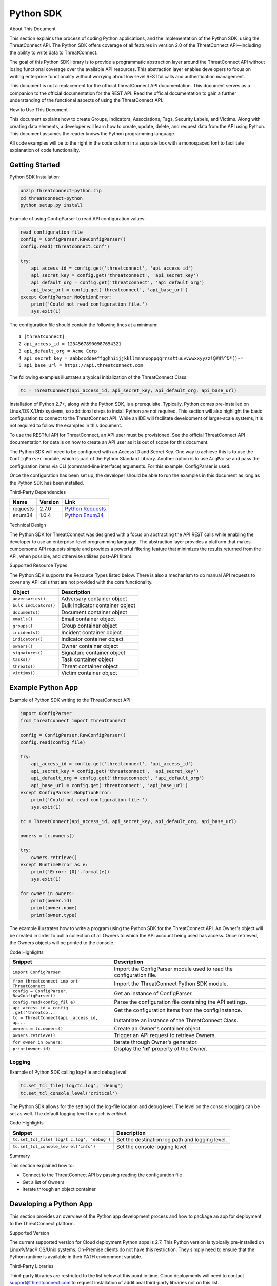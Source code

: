 Python SDK
==========

About This Document

This section explains the process of coding Python applications, and the
implementation of the Python SDK, using the ThreatConnect API. The
Python SDK offers coverage of all features in version 2.0 of the
ThreatConnect API—including the ability to write data to ThreatConnect.

The goal of this Python SDK library is to provide a programmatic
abstraction layer around the ThreatConnect API without losing functional
coverage over the available API resources. This abstraction layer
enables developers to focus on writing enterprise functionality without
worrying about low-level RESTful calls and authentication management.

This document is not a replacement for the official ThreatConnect API
documentation. This document serves as a companion to the official
documentation for the REST API. Read the official documentation to gain
a further understanding of the functional aspects of using the
ThreatConnect API.

How to Use This Document

This document explains how to create Groups, Indicators, Associations,
Tags, Security Labels, and Victims. Along with creating data elements, a
developer will learn how to create, update, delete, and request data
from the API using Python. This document assumes the reader knows the
Python programming language.

All code examples will be to the right in the code column in a separate
box with a monospaced font to facilitate explanation of code
functionality.

Getting Started
---------------

Python SDK Installation:

.. code:: shell

    unzip threatconnect-python.zip
    cd threatconnect-python
    python setup.py install

Example of using ConfigParser to read API configuration values:

.. code:: python

    read configuration file
    config = ConfigParser.RawConfigParser()
    config.read('threatconnect.conf')

    try:
        api_access_id = config.get('threatconnect', 'api_access_id')
        api_secret_key = config.get('threatconnect', 'api_secret_key')
        api_default_org = config.get('threatconnect', 'api_default_org')
        api_base_url = config.get('threatconnect', 'api_base_url')
    except ConfigParser.NoOptionError:
        print('Could not read configuration file.')
        sys.exit(1)

The configuration file should contain the following lines at a minimum:

::

     1 [threatconnect]
     2 api_access_id = 12345678900987654321
     3 api_default_org = Acme Corp
     4 api_secret_key = aabbccddeeffgghhiijjkkllmmnnooppqqrrssttuuvvwwxxyyzz!@#$%^&*()-=
     5 api_base_url = https://api.threatconnect.com

The following examples illustrates a typical initialization of the
ThreatConnect Class:

.. code:: python

    tc = ThreatConnect(api_access_id, api_secret_key, api_default_org, api_base_url)

Installation of Python 2.7+, along with the Python SDK, is a
prerequisite. Typically, Python comes pre-installed on Linux/OS X/Unix
systems, so additional steps to install Python are not required. This
section will also highlight the basic configuration to connect to the
ThreatConnect API. While an IDE will facilitate development of
larger-scale systems, it is not required to follow the examples in this
document.

To use the RESTful API for ThreatConnect, an API user must be
provisioned. See the official ThreatConnect API documentation for
details on how to create an API user as it is out of scope for this
document.

The Python SDK will need to be configured with an Access ID and Secret
Key. One way to achieve this is to use the ``ConfigParser`` module,
which is part of the Python Standard Library. Another option is to use
``ArgParse`` and pass the configuration items via CLI (command-line
interface) arguments. For this example, ConfigParser is used.

Once the configuration has been set up, the developer should be able to
run the examples in this document as long as the Python SDK has been
installed.

Third-Party Dependencies

+------------+-----------+--------------------------------------------------------------------+
| Name       | Version   | Link                                                               |
+============+===========+====================================================================+
| requests   | 2.7.0     | `Python Requests <http://docs.python-requests.org/en/latest/>`__   |
+------------+-----------+--------------------------------------------------------------------+
| enum34     | 1.0.4     | `Python Enum34 <https://pypi.python.org/pypi/enum34>`__            |
+------------+-----------+--------------------------------------------------------------------+

Technical Design

The Python SDK for ThreatConnect was designed with a focus on
abstracting the API REST calls while enabling the developer to use an
enterprise-level programming language. The abstraction layer provides a
platform that makes cumbersome API requests simple and provides a
powerful filtering feature that minimizes the results returned from the
API, when possible, and otherwise utilizes post-API filters.

Supported Resource Types

The Python SDK supports the Resource Types listed below. There is also a
mechanism to do manual API requests to cover any API calls that are not
provided with the core functionality.

+-------------------------+-----------------------------------+
| Object                  | Description                       |
+=========================+===================================+
| ``adversaries()``       | Adversary container object        |
+-------------------------+-----------------------------------+
| ``bulk_indicators()``   | Bulk Indicator container object   |
+-------------------------+-----------------------------------+
| ``documents()``         | Document container object         |
+-------------------------+-----------------------------------+
| ``emails()``            | Email container object            |
+-------------------------+-----------------------------------+
| ``groups()``            | Group container object            |
+-------------------------+-----------------------------------+
| ``incidents()``         | Incident container object         |
+-------------------------+-----------------------------------+
| ``indicators()``        | Indicator container object        |
+-------------------------+-----------------------------------+
| ``owners()``            | Owner container object            |
+-------------------------+-----------------------------------+
| ``signatures()``        | Signature container object        |
+-------------------------+-----------------------------------+
| ``tasks()``             | Task container object             |
+-------------------------+-----------------------------------+
| ``threats()``           | Threat container object           |
+-------------------------+-----------------------------------+
| ``victims()``           | Victim container object           |
+-------------------------+-----------------------------------+

Example Python App
------------------

Example of Python SDK writing to the ThreatConnect API:

.. code:: python

    import ConfigParser
    from threatconnect import ThreatConnect

    config = ConfigParser.RawConfigParser()
    config.read(config_file)

    try:
        api_access_id = config.get('threatconnect', 'api_access_id')
        api_secret_key = config.get('threatconnect', 'api_secret_key')
        api_default_org = config.get('threatconnect', 'api_default_org')
        api_base_url = config.get('threatconnect', 'api_base_url')
    except ConfigParser.NoOptionError:
        print('Could not read configuration file.')
        sys.exit(1)

    tc = ThreatConnect(api_access_id, api_secret_key, api_default_org, api_base_url)

    owners = tc.owners()

    try:
        owners.retrieve()
    except RunTimeError as e:
        print('Error: {0}'.format(e))
        sys.exit(1)

    for owner in owners:
        print(owner.id)
        print(owner.name)
        print(owner.type)

The example illustrates how to write a program using the Python SDK for
the ThreatConnect API. An Owner's object will be created in order to
pull a collection of all Owners to which the API account being used has
access. Once retrieved, the Owners objects will be printed to the
console.

Code Highlights

+--------------------------+-------------------------------------------------+
| Snippet                  | Description                                     |
+==========================+=================================================+
| ``import ConfigParser``  | Import the ConfigParser module used to read the |
|                          | configuration file.                             |
+--------------------------+-------------------------------------------------+
| ``from threatconnect imp | Import the ThreatConnect Python SDK module.     |
| ort ThreatConnect``      |                                                 |
+--------------------------+-------------------------------------------------+
| ``config = ConfigParser. | Get an instance of ConfigParser.                |
| RawConfigParser()``      |                                                 |
+--------------------------+-------------------------------------------------+
| ``config.read(config_fil | Parse the configuration file containing the API |
| e)``                     | settings.                                       |
+--------------------------+-------------------------------------------------+
| ``api_access_id = config | Get the configuration items from the config     |
| .get('threatco...``      | instance.                                       |
+--------------------------+-------------------------------------------------+
| ``tc = ThreatConnect(api | Instantiate an instance of the ThreatConnect    |
| _access_id, ap...``      | Class.                                          |
+--------------------------+-------------------------------------------------+
| ``owners = tc.owners()`` | Create an Owner's container object.             |
+--------------------------+-------------------------------------------------+
| ``owners.retrieve()``    | Trigger an API request to retrieve Owners.      |
+--------------------------+-------------------------------------------------+
| ``for owner in owners:`` | Iterate through Owner's generator.              |
+--------------------------+-------------------------------------------------+
| ``print(owner.id)``      | Display the **'id'** property of the Owner.     |
+--------------------------+-------------------------------------------------+

Logging
~~~~~~~

Example of Python SDK calling log-file and debug level:

.. code:: python

        tc.set_tcl_file('log/tc.log', 'debug')
        tc.set_tcl_console_level('critical')

The Python SDK allows for the setting of the log-file location and debug
level. The level on the console logging can be set as well. The default
logging level for each is *critical*.

Code Highlights

+--------------------------+-------------------------------------------------+
| Snippet                  | Description                                     |
+==========================+=================================================+
| ``tc.set_tcl_file('log/t | Set the destination log path and logging level. |
| c.log', 'debug')``       |                                                 |
+--------------------------+-------------------------------------------------+
| ``tc.set_tcl_console_lev | Set the console logging level.                  |
| el('info')``             |                                                 |
+--------------------------+-------------------------------------------------+

Summary

This section explained how to:

-  Connect to the ThreatConnect API by passing reading the configuration
   file
-  Get a list of Owners
-  Iterate through an object container

Developing a Python App
-----------------------

This section provides an overview of the Python app development process
and how to package an app for deployment to the ThreatConnect platform.

Supported Version

The current supported version for Cloud deployment Python apps is 2.7.
This Python version is typically pre-installed on Linux®/Mac® OS/Unix
systems. On-Premise clients do not have this restriction. They simply
need to ensure that the Python runtime is available in their PATH
environment variable.

Third-Party Libraries

Third-party libraries are restricted to the list below at this point in
time. Cloud deployments will need to contact support@threatconnect.com
to request installation of additional third-party libraries not on this
list.

+-----------------+-----------+--------------------------------------------------------------------------------------------------+
| Name            | Version   | Link                                                                                             |
+=================+===========+==================================================================================================+
| threatconnect   | 2.0.0     | `ThreatConnect python libraries <https://github.com/ThreatConnect-Inc/threatconnect-python>`__   |
+-----------------+-----------+--------------------------------------------------------------------------------------------------+
| requests        | 2.6.0     | `Python Requests <http://docs.python-requests.org/en/latest/>`__                                 |
+-----------------+-----------+--------------------------------------------------------------------------------------------------+
| enum34          | 1.0.4     | `Python Enum34 <https://pypi.python.org/pypi/enum34>`__                                          |
+-----------------+-----------+--------------------------------------------------------------------------------------------------+

Deployment Configuration
~~~~~~~~~~~~~~~~~~~~~~~~

`Apps use a deployment configuration file to define variables and
execution environment <#deployment-configuration-file>`__

Command-Line Parameters
-----------------------

Suppose ``opendns.py`` uses the following syntax:

.. code:: python

    python opendns.py \
        --tc_log_path log \
        --tc_temp_path tmp \
        --tc_out_path out \
        --tc_api_path https://api.threatconnect.com \
        --api_access_id 1234567890 \
        --api_default_org Test & Org \
        --api_max_results 300 \
        --api_secret_key qwertyuiopasdfghjklzxcvbnm \
        --confidences >=,75 \
        --delete \
        --logging debug \
        --opendns_key x000000x-x0x0-0x00-x000-xx000x00000x \
        --owners Subscriber Community \
        --owners Test & Org \
        --queue_sleep 30 \
        --ratings >=,3.0 

These command line options can be implemented using ``argparse``:

.. code:: python

    import argparse

    #
    # Parse Args
    #
    parser = argparse.ArgumentParser()

    # Api Args
    parser.add_argument('--api_access_id', help='API Access ID', required=True)
    parser.add_argument('--api_secret_key', help='API Secret Key', required=True)
    parser.add_argument('--api_default_org', help='API Default Org', required=True)
    parser.add_argument('--api_max_results', help='API Max Results', type=int)
    parser.add_argument('--opendns_key', help='OpenDNS API Key')

    # Custom Args
    parser.add_argument('--logging', help='Logging Level', default='critical', choices=list(log_level.keys()))
    parser.add_argument('--queue_sleep', help='Seconds to Sleep', default=60, type=int)
    parser.add_argument('--delete', help='Delete deprecated entries from OpenDNS', action='store_true', default=False)

    # API Filter Args
    parser.add_argument('--modified_since', help='Modified Since Filter')
    parser.add_argument('--owners', help='Owner Names', action='append')
    parser.add_argument('--tags', help='Tag Filter', action='append')

    # Post Filters
    parser.add_argument('--date_added', help='Date Added Filter', action='append')
    parser.add_argument('--last_modified', help='Last Modified Filter', action='append')
    parser.add_argument('--ratings', help='Rating Filter', action='append')
    parser.add_argument('--confidences', help='Confidence Filter', action='append')

    # Standard Args
    parser.add_argument('--tc_log_path', help='ThreatConnect log path', default='/tmp')
    parser.add_argument('--tc_temp_path', help='ThreatConnect temp path', default='/tmp')
    parser.add_argument('--tc_api_path', help='ThreatConnect api path', default='https://api.threatconnect.com')

    # Parse
    args, unknown = parser.parse_known_args()

The developer is strongly advised to use a standard library like
`argparse <https://docs.python.org/3/library/argparse.html>`__ to
simplify command line parsing.

Optional Properties
-------------------

There are some optional flags that may be used by the app to:

-  Restrict intervals for repeating jobs
-  Handle list parsing for parameter arrays
-  Handle Boolean flags to turn features on/off
-  Encrypt parameters like API Keys

Repeating Job Intervals

This optional property controls which interval (in minutes) the
job-creation dialogue can use when creating a repeating job.

A repeating job is a job that runs every day on an interval (e.g., every
30 minutes).

The following property ``repeating.minutes = 5,10,15,30,60,120,240,360``
will display the stated intervals within the repeating scheudle
picklist.

Multiple values should be separated by a comma. All minutes greater than
60 will be discarded unless they are divisible by 60. If this property
is not provided, the following repeating intervals are defaulted during
job creation: ``60, 120, 240, 360, 720``.

Parsing Argument Lists

There is logic in place for parsing a list of values configured by the
job-creation dialogue. In order to allow list parsing for a Python app,
the configuration file must include the ``list.delimiter`` property.

Delimiters may be a single character or a multi-character String:

``list.delimiter = |``

A parameter that accepts lists must have ``<param-name>.list`` property
set. This enables the job executor to pass this parameter in list form
by tokenizing the String using the designated list delimiter.

No equal sign or property value is required for this flag:

``param.<param-name>.list``

Once these two properties are in place, the Python code must include the
option below when the argument is added to the parser.

This option allows argparse to convert duplicate parameters into a
single list:

``action='append'``

Parsing Argument Flags

Apps can also use Boolean flags to designate whether to turn on a
specific feature. In the parsing code noted earlier, there is an example
of an argument flag (``--delete``) configurable by the job-creation
dialogue within ThreatConnect.

The configuration file must have the following flag present for a
Boolean parameter:

``param.<param-name>.flag``

This property will direct the ThreatConnect application to show a
checkbox to the job-creation dialogue. Once the job is created, the flag
will be passed to each job execution without a parameter value. If the
flag is left unchecked during job creation, then no flag is passed on
each job execution.

Encrypted Parameters

This property should be used to encrypt private passwords used by the
app (e.g., API keys). This added level of security will allow the
application to persist the password in encrypted form when at rest. The
input field during job creation will be "password" text, and the key
will not be visible when typed.

Use encrypted parameters by setting the following flag:

``param.<param-name>.encrypt``

At runtime, the application runtime environment will call the app with
the decrypted key. At no point in time is the password persisted in
decrypted form.

The encrypt flag won't encrypt ``.encrypted`` parameters until the
Keychain feature is enabled on the server.

ThreatConnect Parameters
------------------------

ThreatConnect passes standard parameters to all jobs within its standard
sandbox container. There should be no assumptions made on the naming or
existence of paths passed in these variables outside of the lifetime of
the job execution.

Since all job executions are run in a sandboxed environment, app
developers should never hard-code ThreatConnect Parameters:

+--------------+-------------------------------------------------------------+
| ThreatConnec | Description                                                 |
| t            |                                                             |
| Parameter    |                                                             |
+==============+=============================================================+
| ``tc_log_pat | Log path for the specific instance of the job execution.    |
| h``          |                                                             |
+--------------+-------------------------------------------------------------+
| ``tc_tmp_pat | Temporary storage path for the specific instance of the job |
| h``          | execution.                                                  |
+--------------+-------------------------------------------------------------+
| ``tc_out_pat | Output path for the specific instance of the job execution. |
| h``          |                                                             |
+--------------+-------------------------------------------------------------+
| ``tc_api_pat | Path to the ThreatConnect API server.                       |
| h``          |                                                             |
+--------------+-------------------------------------------------------------+

Results ThreatConnect File
--------------------------

Job executions can use a special file called ``results.tc`` to write
results as a mechanism for updating parameters for subsequent runs. A
use case for this feature is an app that needs to know the last time it
completed successfully in order to process data since that completion.
The parameter definitions are quite flexible, with the only restriction
that the parameters written to the ``results.tc`` file must exist in the
``configuration`` file in order to be persisted.

Example ``results.tc`` file:

``param.last_completed_time = 1430619556``

Assuming there is a property with the same name in ``configuration``,
the job executor will update the new property value in the system for
the next run. The property will only be stored if the job execution is
successful.

This file should be written to the ``tc_out_path`` passed as one of the
standard TC parameters.

Exit Codes
----------

There are standard exit codes that ThreatConnect uses to report if a
program completed successfully. The Python app is responsible for
calling ``sys.exit(N)``, where 'N' is the appropriate exit code
highlighted below.

When ``sys.exit()`` is not called by an app, an exit code of zero is
returned by default during normal code execution. System-critical errors
(e.g., file not found) return non-zero exit codes. The developer is
responsible for catching and handling program errors accordingly.

At times a program may want to report a partial failure (e.g., batch
process where X out of Y updates completed). In cases of partial
failure, the system administrator can retrieve the log file for that job
execution and view more detailed output from the program run.

+-------------------+------------------------------------------------------------------+
| Status            | Description                                                      |
+===================+==================================================================+
| Success           | Exit code 0 - Process completed successfully.                    |
+-------------------+------------------------------------------------------------------+
| Partial Failure   | Exit code 3 - Process had a partial failure.                     |
+-------------------+------------------------------------------------------------------+
| Failure           | Any value not 0 or 3 (typically Exit code 1) - Process failed.   |
+-------------------+------------------------------------------------------------------+

Wrapper-Testing Utility
-----------------------

Command line argument script example:

.. code:: python

    # Config file for tc-wrapper.py to call any ThreatConnect integration script
    # with these properties as command line arguments:
    #
    #   Example:
    #
    #       python tc-wrapper.py <my-script.py>
    [threatconnect]
    tc_log_path = /tmp
    tc_out_path = /tmp
    tc_temp_path = /tmp
    tc_api_path = https://api.threatconnect.com

Calling the wrapper:

.. code:: python


        python tc-wrapper.py <my-script.py>

The wrapper calls the developer's program with the parameters as
ThreatConnect would:

.. code:: python

    python <my-script.py> \
        --tc_log_path /tmp \
        --tc_temp_path /tmp \
        --tc_out_path /tmp \
        --tc_api_path https://api.threatconnect.com \

The command line parameters can be extensive. To facilitate app
development, there is a Python wrapper utility that takes a ``tc.conf``
file and calls a Python script with the properties from the
configuration file as command-line parameters. This simulates the way
ThreatConnect would call the app in a production environment.

The configuration file should be in the same location as the developer's
main Python script, then call the wrapper.

Python Examples
~~~~~~~~~~~~~~~

-  `SDK Examples
   Directory <https://github.com/ThreatConnect-Inc/threatconnect-python/tree/master/examples>`__

Python Retrieve
---------------

Adversaries Retrieve

This section explains how to work with ThreatConnect Adversary
Resources.

Supported API Filters

API filters use the API filtering feature to limit the result set
returned from the API.

+----------------------------+---------------+-------------------------------------------------+
| Filter                     | Value Type    | Description                                     |
+============================+===============+=================================================+
| ``add_id()``               | int           | Filter Adversary by ID                          |
+----------------------------+---------------+-------------------------------------------------+
| ``add_document_id()``      | int           | Filter Adversary on associated Document ID      |
+----------------------------+---------------+-------------------------------------------------+
| ``add_email_id()``         | int           | Filter Adversary on associated Email ID         |
+----------------------------+---------------+-------------------------------------------------+
| ``add_incident_id()``      | int           | Filter Adversary on associated Incident ID      |
+----------------------------+---------------+-------------------------------------------------+
| ``add_indicator()``        | str           | Filter Adversary on associated Indicator        |
+----------------------------+---------------+-------------------------------------------------+
| ``add_owner()``            | list or str   | Filter Adversary on associated Owner            |
+----------------------------+---------------+-------------------------------------------------+
| ``add_security_label()``   | str           | Filter Adversary on associated Security Label   |
+----------------------------+---------------+-------------------------------------------------+
| ``add_signature_id()``     | int           | Filter Adversary on associated Signature ID     |
+----------------------------+---------------+-------------------------------------------------+
| ``add_tag()``              | str           | Filter Adversary on applied Tag                 |
+----------------------------+---------------+-------------------------------------------------+
| ``add_threat_id()``        | int           | Filter Adversary on associated Threat ID        |
+----------------------------+---------------+-------------------------------------------------+
| ``add_victim_id()``        | int           | Filter Adversary on associated Victim ID        |
+----------------------------+---------------+-------------------------------------------------+

Supported Post Filters

Post filters are applied on the results returned by the API request.

+---------------------------+--------------+----------------------------------+
| Filter                    | Value Type   | Description                      |
+===========================+==============+==================================+
| ``add_pf_name()``         | str          | Filter Adversary on name         |
+---------------------------+--------------+----------------------------------+
| ``add_pf_date_added()``   | str          | Filter Adversary on date added   |
+---------------------------+--------------+----------------------------------+

Filter Example
~~~~~~~~~~~~~~

The import statement and reading of the configuration files have been
replaced with ``...`` for brevity.

.. code:: python

    tc = ThreatConnect(api_access_id, api_secret_key, api_default_org, api_base_url)

    adversaries = tc.adversaries()

    try:
        owner = 'Example Community'
        filter1 = adversaries.add_filter()
        filter1.add_owner(owner)
        filter1.add_tag('APT')
    except AttributeError as e:
        print('Error: {0}'.format(e))
        sys.exit(1)

    try:
        adversaries.retrieve()
    except RuntimeError as e:
        print('Error: {0}'.format(e))
        sys.exit(1)

    for adversary in adversaries:
        print(adversary.id)
        print(adversary.name)
        print(adversary.date_added)
        print(adversary.weblink)

This example will demonstrate how to retrieve Adversaries while applying
filters. Two filters will be added: one for the Owner and another for a
Tag. The result set returned from this example will contain any
Adversaries in the "Example Community" Owner that has a Tag of
***EXAMPLE***.

Note: The ``filter1`` object contains a ``filters`` property that
provides a list of supported filters for the resource type being
retrieved. To display this list, ``print(filter1.filters)`` can be used.
For more on using filters, see the `Advanced Filter
Tutorial <#filtering>`__.

Code Highlights

+--------------------------+-------------------------------------------------+
| Snippet                  | Description                                     |
+==========================+=================================================+
| ``tc = ThreatConnect(api | Instantiate the ThreatConnect object.           |
| _access_id, api...``     |                                                 |
+--------------------------+-------------------------------------------------+
| ``adversaries = tc.adver | Instantiate an Adversaries container object.    |
| saries()``               |                                                 |
+--------------------------+-------------------------------------------------+
| ``filter1 = adversaries. | Add a filter object to the Adversaries          |
| add_filter()``           | container object (support multiple filter       |
|                          | objects).                                       |
+--------------------------+-------------------------------------------------+
| ``filter1.add_tag('EXAMP | Add API filter to retrieve Adversaries with the |
| LE')``                   | 'Example' tag.                                  |
+--------------------------+-------------------------------------------------+
| ``adversaries.retrieve() | Trigger the API request and retrieve the        |
| ``                       | Adversaries intelligence data.                  |
+--------------------------+-------------------------------------------------+
| ``for adversary in adver | Iterate over the Adversaries container object   |
| saries:``                | generator.                                      |
+--------------------------+-------------------------------------------------+
| ``print(adversary.id)``  | Display the **'id'** property of the Adversary  |
|                          | object.                                         |
+--------------------------+-------------------------------------------------+

Resource Metadata

Attributes See the `Loading Attributes
Example <#loading-attributes-example>`__.

Security Label See the `Loading Security Label
Documentation <#loading-security-label>`__.

Tags See the `Loading Tags Documentation <#loading-tags>`__.

Associations

Groups

See the `Group Associations Documentation <#associations>`__.

Indicators

See the `Indicator Associations
Documentation <#retrieving-indicator-associations>`__.

Victims

See the `Victim Associations
Documentation <#victim-associations-retrieve>`__.

Outputs

CSV

See the `CSV Output Documentation <#csv>`__.

JSON

See the `JSON Output Documentation <#json>`__.

Key Value

See the `Key Value Output Documentation <#key-value>`__.

Bulk Indicator Download
-----------------------

This section explains how to work with ThreatConnect Bulk Indicators.

Supported API Filters

The Bulk Download feature of the ThreatConnect API does not support any
API filters.

Supported Post Filters

Post filters are applied on the results returned by the API request.

+---------------------------------------+------------+------------------------------------------------+
| Filter                                | Value Type | Description                                    |
+=======================================+============+================================================+
| ``add_pf_attribute()``                | str        | Filter Indicators on Attribute type.           |
+---------------------------------------+------------+------------------------------------------------+
| ``add_pf_confidence()``               | int        | Filter Indicators on Confidence value.         |
+---------------------------------------+------------+------------------------------------------------+
| ``add_pf_date_added()``               | str        | Filter Indicators on date added.               |
+---------------------------------------+------------+------------------------------------------------+
| ``add_pf_last_modified()``            | str        | Filter Indicators on last modified date.       |
+---------------------------------------+------------+------------------------------------------------+
| ``add_pf_rating()``                   | str        | Filter Indicators on Rating.                   |
+---------------------------------------+------------+------------------------------------------------+
| ``add_pf_tag()``                      | str        | Filter Indicators on Tag.                      |
+---------------------------------------+------------+------------------------------------------------+
| ``add_pf_threat_assess_confidence()`` | int        | Filter Indicators on Threat Assess Confidence. |
+---------------------------------------+------------+------------------------------------------------+
| ``add_pf_threat_assess_rating()``     | str        | Filter Indicators on Threat Assess Rating.     |
+---------------------------------------+------------+------------------------------------------------+
| ``add_pf_type()``                     | str        | Filter Indicators on Indicator type.           |
+---------------------------------------+------------+------------------------------------------------+

Bulk Download Example
~~~~~~~~~~~~~~~~~~~~~

The import statement and reading of the configuration files have been
replaced with ``...`` for brevity.

.. code:: python

    from threatconnect.Config.FilterOperator import FilterOperator

    tc = ThreatConnect(api_access_id, api_secret_key, api_default_org, api_base_url)

    # indicator object
    indicators = tc.bulk_indicators()
    owner = 'Example Community'
     
    # Add Post Filters
    try:
        filter1 = indicators.add_filter()
        filter1.add_owner(owner)
        filter1.add_pf_confidence(75, FilterOperator.GE)
        filter1.add_pf_rating('2.5', FilterOperator.GT)
    except AttributeError as e:
        print(e)
        sys.exit(1)

    # Retrieve Indicators and Apply Filters
    try:
        indicators.retrieve()
    except RuntimeError as e:
        print(e)
        sys.exit(1)

    # Iterate Through Results
    for indicator in indicators:
        if isinstance(indicator.indicator, dict):
            for indicator_type, indicator_value in indicator.indicator.items():
                print('{0}: {1}'.format(indicator_type, indicator_value))
        else:
            print(indicator.indicator)
        print(indicator.id)
        print(indicator.owner_name)
        print(indicator.date_added)
        print(indicator.last_modified)
        print(indicator.rating)
        print(indicator.threat_assess_rating)
        print(indicator.confidence)
        print(indicator.threat_assess_confidence)
        print(indicator.type)
        print(indicator.weblink)
        

This example will demonstrate how to retrieve Indicators while applying
filters. In this example, three filters will be added, one for the
Owner, one for the Confidence, and one for the Rating. The result set
returned from this example will contain any Indicators in the **"Example
Community"** Owner that has a Confidence greater than or equal to 75 and
a Rating greater than 2.5.

Note: The ``filter1`` object contains a ``filters`` property which
provides a list of supported filters for the resource type being
retrieved. To display this list, ``print(filter1.filters)`` can be used.
For more on using filters, see the `Advanced Filter
Tutorial <#filtering>`__.

Code Highlights

+--------------------------+-------------------------------------------------+
| Snippet                  | Description                                     |
+==========================+=================================================+
| ``tc = ThreatConnect(api | Instantiate the ThreatConnect object.           |
| _access_id,...``         |                                                 |
+--------------------------+-------------------------------------------------+
| ``indicators = tc.indica | Instantiate an Indicators container object.     |
| tors()``                 |                                                 |
+--------------------------+-------------------------------------------------+
| ``filter1 = indicator.ad | Add a filter object to the Indicators container |
| d_filter()``             | object (support multiple filter objects).       |
+--------------------------+-------------------------------------------------+
| ``filter1.add_tag('EXAMP | Add API filter to retrieve Indicators with the  |
| LE')``                   | 'Example' tag.                                  |
+--------------------------+-------------------------------------------------+
| ``indicator.retrieve()`` | Trigger the API request and retrieve the        |
|                          | Indicators intelligence data.                   |
+--------------------------+-------------------------------------------------+
| ``for indicator in indic | Iterate over the Indicators container object    |
| ators:``                 | generator.                                      |
+--------------------------+-------------------------------------------------+
| ``print(indicator.indica | Display the **'indicator'** property of the     |
| tor)``                   | Indicator object.                               |
+--------------------------+-------------------------------------------------+

Loading Attributes Example
~~~~~~~~~~~~~~~~~~~~~~~~~~

Example of Python SDK iterating through a container of indicator
objects:

.. code:: python

     
        for attribute in indicator.attributes:
            print(attribute.type)
            print(attribute.value)
            print(attribute.date_added)
            print(attribute.last_modified)
            print(attribute.displayed)

The example continues from the previous `Bulk Download
Example <#bulk-download-example>`__. Iterating through the
**'indicators'** container provides ``indicator`` objects. The
``load_attribute()`` method does not need to be called for Bulk
Indicator downloads, since the Attribute data is packaged with the
Indicator data.

Code Highlights

+--------------------------+-------------------------------------------------+
| Snippet                  | Description                                     |
+==========================+=================================================+
| ``for attribute in indic | Iterate over the Attribute property object      |
| ator.attributes:``       | generator.                                      |
+--------------------------+-------------------------------------------------+
| ``print(attribute.type)` | Display the **'type'** property of the          |
| `                        | Attribute object.                               |
+--------------------------+-------------------------------------------------+

Loading Security Label Example
~~~~~~~~~~~~~~~~~~~~~~~~~~~~~~

Example of Python SDK loading the Indicator Security Label:

.. code:: python

        indicator.load_security_label()
        if indicator.security_label is not None:
            print(indicator.security_label.name)
            print(indicator.security_label.description)
            print(indicator.security_label.date_added)

The example continues from the previous `Loading Attributes
Example <#loading-attributes-example>`__. While still in the indicator's
loop, the Indicator Security Label can be loaded by calling the
``load_security_label()`` method of the Indicator object. By calling
this method, another API request will be triggered, and the resulting
data will be stored as a Security Label object in the Indicator object.
This object can then be directly accessed from the ``security_label``
property.

Code Highlights

+--------------------------+-------------------------------------------------+
| Snippet                  | Description                                     |
+==========================+=================================================+
| ``indicator.load_securit | Trigger API call to load the Security Label     |
| y_label()``              | into the Indicator object.                      |
+--------------------------+-------------------------------------------------+
| ``if indicator.security_ | Ensure the object has been loaded before        |
| label is not ...``       | displaying properties.                          |
+--------------------------+-------------------------------------------------+
| ``print(indicator.securi | Display the **'name'** property of the Security |
| ty_label.name)``         | Label object.                                   |
+--------------------------+-------------------------------------------------+

Loading Tags Example
~~~~~~~~~~~~~~~~~~~~

Example of Python SDK:

.. code:: python

        for tag in indicator.tags:
            print(tag.name)
            print(tag.weblink)

The example continues from the previous `Loading Security Label
Example <#loading-security-label-example>`__. The ``load_tags()`` method
of the Indicator object does not need to be called for Bulk Indicator
downloads, since the Tag is packaged with the Indicator data. By calling
this method, another API request will be triggered, and the resulting
data will be stored as a Tag objects in the Indicator object. This
object can then be directly accessed from the ``tags`` property.

Code Highlights

+--------------------------+-------------------------------------------------+
| Snippet                  | Description                                     |
+==========================+=================================================+
| ``for tag in indicator.t | Iterate over the Attribute property object      |
| ags:``                   | generator.                                      |
+--------------------------+-------------------------------------------------+
| ``print(tag.name)``      | Display the **'name'** property of the          |
|                          | Attribute object.                               |
+--------------------------+-------------------------------------------------+

Group Associations
------------------

Example of Python SDK pulling Groups from the API:

.. code:: python

        for g_association in indicator.group_associations:
            print(g_association.id)
            print(g_association.name)
            if hasattr(g_association, 'type'):
                print(g_association.type)
            print(g_association.owner_name)
            print(g_association.date_added)
            print(g_association.weblink)

Iterate through all Groups associated with this Indicator. These Groups
are pulled directly from the API and are not stored in the Indicator
object.

Code Highlights

+--------------------------+-------------------------------------------------+
| Snippet                  | Description                                     |
+==========================+=================================================+
| ``for g_associations in  | Trigger API call to retrieve all Groups         |
| indicator.grou...``      | associated with this Indicator.                 |
+--------------------------+-------------------------------------------------+
| ``print(g_association.id | Display the **'id'** property of the associated |
| )``                      | Group object.                                   |
+--------------------------+-------------------------------------------------+

Indicator Associations
~~~~~~~~~~~~~~~~~~~~~~

Example Python SDK iterating through all Indicators associated with an
Indicator:

.. code:: python

        for i_association in indicator.indicator_associations:
            print(i_association.id)
            print(i_association.indicator)
            print(i_association.type)
            print(i_association.description)
            print(i_association.owner_name)
            print(i_association.rating)
            print(i_association.confidence)
            print(i_association.date_added)
            print(i_association.last_modified)
            print(i_association.weblink)

Iterate through all Indicators associated with this Indicator. These
Indicators are pulled directly from the API and are not stored in the
Indicator object.

Code Highlights

+--------------------------+-------------------------------------------------+
| Snippet                  | Description                                     |
+==========================+=================================================+
| ``for i_association in i | Trigger API call to retrieve all Indicators     |
| ndicator.ind_...``       | associated with this Indicator.                 |
+--------------------------+-------------------------------------------------+
| ``print(i_association.id | Display the **'id'** property of the associated |
| )``                      | Indicator object.                               |
+--------------------------+-------------------------------------------------+

Victim Associations
~~~~~~~~~~~~~~~~~~~

Python SDK example of iterating through all Victims associated with this
Indicator:

.. code:: python

        for v_associations in indicator.victim_associations:
            print(v_associations.id)
            print(v_associations.name)
            print(v_associations.description)
            print(v_associations.owner_name)
            print(v_associations.nationality)
            print(v_associations.org)
            print(v_associations.suborg)
            print(v_associations.work_location)
            print(v_associations.weblink)

Iterate through all Victims associated with this Indicator. These
Victims are pulled directly from the API and are not stored in the
Indicator object.

Code Highlights

+--------------------------+-------------------------------------------------+
| Snippet                  | Description                                     |
+==========================+=================================================+
| ``for v_associations in  | Trigger API call to retrieve all Victims        |
| indicator.vic_...``      | associated with this Indicator.                 |
+--------------------------+-------------------------------------------------+
| ``print(v_association.id | Display the **'id'** property of the associated |
| )``                      | Victim object.                                  |
+--------------------------+-------------------------------------------------+

Outputs

CSV

See the `CSV Output Documentation <#csv>`__.

JSON

See the `JSON Output Documentation <#json>`__.

Key Value

See the `Key Value Output Documentation <#key-value>`__.

Documents Retrieve
------------------

This document explains how to work with ThreatConnect Document
Resources.

Supported API Filters

API filters use the API filtering feature to limit the result set
returned from the API.

+----------------------------+---------------+-------------------------------------------------+
| Filter                     | Value Type    | Description                                     |
+============================+===============+=================================================+
| ``add_id()``               | int           | Filter Document by ID.                          |
+----------------------------+---------------+-------------------------------------------------+
| ``add_document_id()``      | int           | Filter Document on associated Document ID.      |
+----------------------------+---------------+-------------------------------------------------+
| ``add_email_id()``         | int           | Filter Document on associated Email ID.         |
+----------------------------+---------------+-------------------------------------------------+
| ``add_incident_id()``      | int           | Filter Document on associated Incident ID.      |
+----------------------------+---------------+-------------------------------------------------+
| ``add_indicator()``        | str           | Filter Document on associated Indicator.        |
+----------------------------+---------------+-------------------------------------------------+
| ``add_owner()``            | list or str   | Filter Document on associated Owner.            |
+----------------------------+---------------+-------------------------------------------------+
| ``add_security_label()``   | str           | Filter Document on associated Security Label.   |
+----------------------------+---------------+-------------------------------------------------+
| ``add_signature_id()``     | int           | Filter Document on associated Signature ID.     |
+----------------------------+---------------+-------------------------------------------------+
| ``add_tag()``              | str           | Filter Document on applied Tag.                 |
+----------------------------+---------------+-------------------------------------------------+
| ``add_threat_id()``        | int           | Filter Document on associated Threat ID.        |
+----------------------------+---------------+-------------------------------------------------+
| ``add_victim_id()``        | int           | Filter Document on associated Victim ID.        |
+----------------------------+---------------+-------------------------------------------------+

Supported Post Filters

Post filters are applied on the results returned by the API request.

+---------------------------+--------------+----------------------------------+
| Filter                    | Value Type   | Description                      |
+===========================+==============+==================================+
| ``add_pf_name()``         | str          | Filter Document on name.         |
+---------------------------+--------------+----------------------------------+
| ``add_pf_date_added()``   | str          | Filter Document on date added.   |
+---------------------------+--------------+----------------------------------+

Documents Retrieve Filter Example
~~~~~~~~~~~~~~~~~~~~~~~~~~~~~~~~~

The import statement and reading of the configuration files have been
replaced with ``...`` for brevity.

.. code:: python


    tc = ThreatConnect(api_access_id, api_secret_key, api_default_org, api_base_url)

    documents = tc.documents()
    owner = 'Example Community'

    try:
        filter1 = documents.add_filter()
        filter1.add_owner(owner)
        filter1.add_tag('APT')
    except AttributeError as e:
        print('Error: {0}'.format(e))
        sys.exit(1)

    try:
        documents.retrieve()
    except RuntimeError as e:
        print('Error: {0}'.format(e))

    for document in documents:
        print(document.id)
        print(document.name)
        print(document.date_added)
        print(document.owner_name)
        print(document.weblink)
        
        # document specific property
        print(document.file_name)

This example will demonstrate how to retrieve documents while applying
filters. In this example, two filters will be added, one for the Owner
and another for a Tag. The result set returned from this example will
contain any documents in the **Example Community** Owner that has a Tag
of **EXAMPLE**.

Note: The ``filter1`` object contains a ``filters`` property that
provides a list of supported filters for the resource type being
retrieved. To display this list, ``print(filter1.filters)`` can be used.
For more on using filters see the `Advanced Filter
Tutorial </python/advanced/filtering/>`__.

Code Highlights

+--------------------------------------------+------------------------------------------------------------------------------------------+
| Snippet                                    | Description                                                                              |
+============================================+==========================================================================================+
| `tc = ThreatConnect(api_access_id, api...` | Instantiate the ThreatConnect object.                                                    |
+--------------------------------------------+------------------------------------------------------------------------------------------+
| `documents = tc.documents()`               | Instantiate a Documents container object.                                                |
+--------------------------------------------+------------------------------------------------------------------------------------------+
| `filter1 = documents.add_filter()`         | Add a filter object to the Documents container object (support multiple filter objects). |
+--------------------------------------------+------------------------------------------------------------------------------------------+
| `filter1.add_tag('EXAMPLE')`               | Add API filter to retrieve Documents with the 'Example' tag                              |
+--------------------------------------------+------------------------------------------------------------------------------------------+
| `documents.retrieve()`                     | Trigger the API request and retrieve the Documents intelligence data.                    |
+--------------------------------------------+------------------------------------------------------------------------------------------+
| `for document in documents:`               | Iterate over the Documents container object generator.                                   |
+--------------------------------------------+------------------------------------------------------------------------------------------+
| `print(document.id)`                       | Display the **'id'** property of the Document object.                                    |
+--------------------------------------------+------------------------------------------------------------------------------------------+


Download Document Contents Example
~~~~~~~~~~~~~~~~~~~~~~~~~~~~~~~~~~

Python SDK example of downloading the contents of the document stored
with the Document Resource:

.. code:: python

        document.download()
        if document.contents is not None:
            print(document.contents)

Continuing from the `Filter Example <#filter-example>`__, the example
will download the contents of the document stored with the Document
Resource.

Code Highlights

+-------------------------------------+--------------------------------------------------------------------------------------+
| Snippet                             | Description                                                                          |
+=====================================+======================================================================================+
| `document.download()`               | Trigger API request to download the Document contents.                               |
+-------------------------------------+--------------------------------------------------------------------------------------+
| `if document.contents is not None:` | Validate the Document has downloaded before displaying.                              |
+-------------------------------------+--------------------------------------------------------------------------------------+
| `print(document.contents)`          | Display the contents of the Document. (This should only be done for ASCII contents.) |
+-------------------------------------+--------------------------------------------------------------------------------------+

Resource Metadata

Attributes See the `Loading Attributes
Example <#loading-attributes-example>`__.

Security Label See the `Loading Security Label
Documentation <#loading-security-label>`__.

Tags See the `Loading Tags Documentation <#loading-tags>`__.

Associations

Groups

See the `Group Associations Documentation <#associations>`__.

Indicators

See the `Indicator Associations
Documentation <#retrieving-indicator-associations>`__.

Victims

See the `Victim Associations
Documentation <#victim-associations-retrieve>`__.

Outputs

CSV

See the `CSV Output Documentation <#csv>`__.

JSON

See the `JSON Output Documentation <#json>`__.

Key Value

See the `Key Value Output Documentation <#key-value>`__.

Emails Retrieve
---------------

This section explains how to work with ThreatConnect Email Resources.

Supported API Filters

API filters use the API filtering feature to limit the result set
returned from the API.

+----------------------------+---------------+----------------------------------------------+
| Filter                     | Value Type    | Description                                  |
+============================+===============+==============================================+
| ``add_id()``               | int           | Filter Email by ID.                          |
+----------------------------+---------------+----------------------------------------------+
| ``add_document_id()``      | int           | Filter Email on associated Document ID.      |
+----------------------------+---------------+----------------------------------------------+
| ``add_email_id()``         | int           | Filter Email on associated Email ID.         |
+----------------------------+---------------+----------------------------------------------+
| ``add_incident_id()``      | int           | Filter Email on associated Incident ID.      |
+----------------------------+---------------+----------------------------------------------+
| ``add_indicator()``        | str           | Filter Email on associated Indicator.        |
+----------------------------+---------------+----------------------------------------------+
| ``add_owner()``            | list or str   | Filter Email on associated Owner.            |
+----------------------------+---------------+----------------------------------------------+
| ``add_security_label()``   | str           | Filter Email on associated Security Label.   |
+----------------------------+---------------+----------------------------------------------+
| ``add_signature_id()``     | int           | Filter Email on associated Signature ID.     |
+----------------------------+---------------+----------------------------------------------+
| ``add_tag()``              | str           | Filter Email on applied Tag.                 |
+----------------------------+---------------+----------------------------------------------+
| ``add_threat_id()``        | int           | Filter Email on associated Threat ID.        |
+----------------------------+---------------+----------------------------------------------+
| ``add_victim_id()``        | int           | Filter Email on associated Victim ID.        |
+----------------------------+---------------+----------------------------------------------+

Supported Post Filters

Post filters are applied on the results returned by the API request.

+---------------------------+--------------+-------------------------------+
| Filter                    | Value Type   | Description                   |
+===========================+==============+===============================+
| ``add_pf_name()``         | str          | Filter Email on name.         |
+---------------------------+--------------+-------------------------------+
| ``add_pf_date_added()``   | str          | Filter Email on date added.   |
+---------------------------+--------------+-------------------------------+

Emails Retrieve Filter Example
~~~~~~~~~~~~~~~~~~~~~~~~~~~~~~

The import statement and reading of the configuration files have been
replaced with ``...`` for brevity.

.. code:: python


    tc = ThreatConnect(api_access_id, api_secret_key, api_default_org, api_base_url)

    emails = tc.emails()
    owner = 'Example Community'

    try:
        filter1 = emails.add_filter()
        filter1.add_owner(owner)
        filter1.add_tag('APT')
    except AttributeError as e:
        print('Error: {0}'.format(e))
        sys.exit(1)

    try:
        emails.retrieve()
    except RuntimeError as e:
        print('Error: {0}'.format(e))

    for email in emails:
        print(email.id)
        print(email.name)
        print(email.date_added)
        print(email.weblink)
        
        # email specific properties
        print(email.header)
        print(email.subject)
        print(email.from_address)
        print(email.to)
        print(email.body)
        print(email.score)

This example will demonstrate how to retrieve emails while applying
filters. In this example, two filters will be added, one for the Owner
and another for a Tag. The result set returned from this example will
contain any emails in the **Example Community** Owner that has a Tag of
***EXAMPLE***.

To retrieve the headers and body for a single email, include a filter
for its ID. (Make an individual query for each email.)

``filter1.add_id($email_id)``

Note: The ``filter1`` object contains a ``filters`` property which
provides a list of supported filters for the resource type being
retrieved. To display this list, ``print(filter1.filters)`` can be used.
For more on using filters, see the `Advanced Filter
Tutorial <#filtering>`__.

Code Highlights

+--------------------------------------------+---------------------------------------------------------------------------------------+
| Snippet                                    | Description                                                                           |
+============================================+=======================================================================================+
| `tc = ThreatConnect(api_access_id, api...` | Instantiate the ThreatConnect object.                                                 |
+--------------------------------------------+---------------------------------------------------------------------------------------+
| `emails = tc.emails()`                     | Instantiate an Emails container object.                                               |
+--------------------------------------------+---------------------------------------------------------------------------------------+
| `filter1 = emails.add_filter()`            | Add a Filter object to the Emails container object (support multiple filter objects). |
+--------------------------------------------+---------------------------------------------------------------------------------------+
| `filter1.add_tag('EXAMPLE')`               | Add API Filter to be applied to the API request.                                      |
+--------------------------------------------+---------------------------------------------------------------------------------------+
| `emails.retrieve()`                        | Trigger the API request and retrieve the Emails intelligence data.                    |
+--------------------------------------------+---------------------------------------------------------------------------------------+
| `for email in emails:`                     | Iterate over the Emails container object generator.                                   |
+--------------------------------------------+---------------------------------------------------------------------------------------+
| `print(email.id)`                          | Display the **'id'** property of the Email object.                                    |
+--------------------------------------------+---------------------------------------------------------------------------------------+

Resource Metadata

Attributes See the `Loading Attributes
Example <#loading-attributes-example>`__.

Security Label See the `Loading Security Label
Documentation <#loading-security-label>`__.

Tags See the `Loading Tags Documentation <#loading-tags>`__.

Associations

Groups

See the `Group Associations Documentation <#associations>`__.

Indicators

See the `Indicator Associations
Documentation <#retrieving-indicator-associations>`__.

Victims

See the `Victim Associations
Documentation <#victim-associations-retrieve>`__.

Outputs

CSV

See the `CSV Output Documentation <#csv>`__.

JSON

See the `JSON Output Documentation <#json>`__.

Key Value

See the `Key Value Output Documentation <#key-value>`__.

Groups Retrieve
---------------

This section explains how to work with the ThreatConnect Group
Resources.

Supported API Filters

API filters use the API filtering feature to limit the result set
returned from the API.

+----------------------------+---------------+----------------------------------------------+
| Filter                     | Value Type    | Description                                  |
+============================+===============+==============================================+
| ``add_document_id()``      | int           | Filter Group on associated Document ID.      |
+----------------------------+---------------+----------------------------------------------+
| ``add_email_id()``         | int           | Filter Group on associated Email ID.         |
+----------------------------+---------------+----------------------------------------------+
| ``add_incident_id()``      | int           | Filter Group on associated Incident ID.      |
+----------------------------+---------------+----------------------------------------------+
| ``add_indicator()``        | str           | Filter Group on associated Indicator.        |
+----------------------------+---------------+----------------------------------------------+
| ``add_owner()``            | list or str   | Filter Group on associated Owner.            |
+----------------------------+---------------+----------------------------------------------+
| ``add_security_label()``   | str           | Filter Group on associated Security Label.   |
+----------------------------+---------------+----------------------------------------------+
| ``add_signature_id()``     | int           | Filter Group on associated Signature ID.     |
+----------------------------+---------------+----------------------------------------------+
| ``add_tag()``              | str           | Filter Group on applied Tag.                 |
+----------------------------+---------------+----------------------------------------------+
| ``add_threat_id()``        | int           | Filter Group on associated Threat ID.        |
+----------------------------+---------------+----------------------------------------------+
| ``add_victim_id()``        | int           | Filter Group on associated Victim ID.        |
+----------------------------+---------------+----------------------------------------------+

Supported Post Filters

Post filters are applied on the results returned by the API request.

+---------------------------+--------------+-------------------------------+
| Filter                    | Value Type   | Description                   |
+===========================+==============+===============================+
| ``add_pf_name()``         | str          | Filter Group on name.         |
+---------------------------+--------------+-------------------------------+
| ``add_pf_date_added()``   | str          | Filter Group on date added.   |
+---------------------------+--------------+-------------------------------+

Groups Retrieve Filter Example
~~~~~~~~~~~~~~~~~~~~~~~~~~~~~~

The import statement and reading of the configuration files have been
replaced with ``...`` for brevity.

.. code:: python


    tc = ThreatConnect(api_access_id, api_secret_key, api_default_org, api_base_url)

    groups = tc.groups()
    owner = 'Example Community'

    try:
        filter1 = groups.add_filter()
        filter1.add_owner(owner)
        filter1.add_tag('APT')
    except AttributeError as e:
        print('Error: {0}'.format(e))
        sys.exit(1)

    try:
        groups.retrieve()
    except RuntimeError as e:
        print('Error: {0}'.format(e))

    for group in groups:
        print(group.id)
        print(group.name)
        print(group.date_added)
        print(group.weblink)
        
        # group specific property
        print(group.type)

This example will demonstrate how to retrieve Groups while applying
filters. In this example two filters will be added, one for the Owner
and another for a Tag. The result set returned from this example will
contain any Groups in the **Example Community** Owner that has a Tag of
***EXAMPLE***.

Note: The ``filter1`` object contains a ``filters`` property that
provides a list of supported filters for the resource type being
retrieved. To display this list, ``print(filter1.filters)`` can be used.
For more on using filters see the `Advanced Filter
Tutorial <#filtering>`__.

Code Highlights

+--------------------------------------------+---------------------------------------------------------------------------------------+
| Snippet                                    | Description                                                                           |
+============================================+=======================================================================================+
| `tc = ThreatConnect(api_access_id, api...` | Instantiate the ThreatConnect object.                                                 |
+--------------------------------------------+---------------------------------------------------------------------------------------+
| `groups = tc.groups()`                     | Instantiate a Groups container object.                                                |
+--------------------------------------------+---------------------------------------------------------------------------------------+
| `filter1 = groups.add_filter()`            | Add a filter object to the Groups container object (support multiple filter objects). |
+--------------------------------------------+---------------------------------------------------------------------------------------+
| `filter1.add_tag('EXAMPLE')`               | Add API filter to retrieve Groups with the 'Example' tag.                             |
+--------------------------------------------+---------------------------------------------------------------------------------------+
| `groups.retrieve()`                        | Trigger the API request and retrieve the Groups intelligence data.                    |
+--------------------------------------------+---------------------------------------------------------------------------------------+
| `for group in groups:`                     | Iterate over the Groups container object generator.                                   |
+--------------------------------------------+---------------------------------------------------------------------------------------+
| `print(group.id)`                          | Display the **'id'** property of the Group object.                                    |
+--------------------------------------------+---------------------------------------------------------------------------------------+

Resource Metadata

Attributes See the `Loading Attributes
Example <#loading-attributes-example>`__.

Security Label See the `Loading Security Label
Documentation <#loading-security-label>`__.

Tags See the `Loading Tags Documentation <#loading-tags>`__.

Associations

Groups

See the `Group Associations Documentation <#associations>`__.

Indicators

See the `Indicator Associations
Documentation <#retrieving-indicator-associations>`__.

Victims

See the `Victim Associations
Documentation <#victim-associations-retrieve>`__.

Outputs

CSV

See the `CSV Output Documentation <#csv>`__.

JSON

See the `JSON Output Documentation <#json>`__.

Key Value

See the `Key Value Output Documentation <#key-value>`__.

Incidents Retrieve
------------------

This section explains how to work with ThreatConnect Incident Resources.

Supported API Filters

API filters use the API filtering feature to limit the result set
returned from the API.

+----------------------------+---------------+-------------------------------------------------+
| Filter                     | Value Type    | Description                                     |
+============================+===============+=================================================+
| ``add_id()``               | int           | Filter Incident by ID.                          |
+----------------------------+---------------+-------------------------------------------------+
| ``add_document_id()``      | int           | Filter Incident on associated Document ID.      |
+----------------------------+---------------+-------------------------------------------------+
| ``add_email_id()``         | int           | Filter Incident on associated Email ID.         |
+----------------------------+---------------+-------------------------------------------------+
| ``add_incident_id()``      | int           | Filter Incident on associated Incident ID.      |
+----------------------------+---------------+-------------------------------------------------+
| ``add_indicator()``        | str           | Filter Incident on associated Indicator.        |
+----------------------------+---------------+-------------------------------------------------+
| ``add_owner()``            | list or str   | Filter Incident on associated Owner.            |
+----------------------------+---------------+-------------------------------------------------+
| ``add_security_label()``   | str           | Filter Incident on associated Security Label.   |
+----------------------------+---------------+-------------------------------------------------+
| ``add_signature_id()``     | int           | Filter Incident on associated Signature ID.     |
+----------------------------+---------------+-------------------------------------------------+
| ``add_tag()``              | str           | Filter Incident on applied Tag.                 |
+----------------------------+---------------+-------------------------------------------------+
| ``add_threat_id()``        | int           | Filter Incident on associated Threat ID.        |
+----------------------------+---------------+-------------------------------------------------+
| ``add_victim_id()``        | int           | Filter Incident on associated Victim ID.        |
+----------------------------+---------------+-------------------------------------------------+

Supported Post Filters

Post filters are applied on the results returned by the API request.

+---------------------------+--------------+----------------------------------+
| Filter                    | Value Type   | Description                      |
+===========================+==============+==================================+
| ``add_pf_name()``         | str          | Filter Incident on name.         |
+---------------------------+--------------+----------------------------------+
| ``add_pf_date_added()``   | str          | Filter Incident on date added.   |
+---------------------------+--------------+----------------------------------+

Incidents Retrieve Filter Example
~~~~~~~~~~~~~~~~~~~~~~~~~~~~~~~~~

The import statement and reading of the configuration files have been
replaced with ``...`` for brevity.

.. code:: python

    tc = ThreatConnect(api_access_id, api_secret_key, api_default_org, api_base_url)

    incidents = tc.incidents()
    owner = 'Example Community'

    try:
        filter1 = incidents.add_filter()
        filter1.add_owner(owner)
        filter1.add_tag('APT')
    except AttributeError as e:
        print('Error: {0}'.format(e))
        sys.exit(1)

    try:
        incidents.retrieve()
    except RuntimeError as e:
        print('Error: {0}'.format(e))

    for incident in incidents:
        print(incident.id)
        print(incident.name)
        print(incident.date_added)
        print(incident.weblink)
        print(incident.event_date)
            

This example will demonstrate how to retrieve Incidents while applying
filters. In this example, two filters will be added, one for the Owner
and another for a Tag. The result set returned from this example will
contain any Incidents in the **Example Community** Owner that has a Tag
of ***EXAMPLE***.

Note: The ``filter1`` object contains a ``filters`` property that
provides a list of supported filters for the resource type being
retrieved. To display this list, ``print(filter1.filters)`` can be used.
For more on using filters see the `Advanced Filter
Tutorial </python/advanced/filtering/>`__.

Code Highlights

+--------------------------------------------+------------------------------------------------------------------------------------------+
| Snippet                                    | Description                                                                              |
+============================================+==========================================================================================+
| `tc = ThreatConnect(api_access_id, api...` | Instantiate the ThreatConnect object.                                                    |
+--------------------------------------------+------------------------------------------------------------------------------------------+
| `incidents = tc.incidents()`               | Instantiate an Incidents container object.                                               |
+--------------------------------------------+------------------------------------------------------------------------------------------+
| `filter1 = incidents.add_filter()`         | Add a filter object to the Incidents container object (support multiple filter objects). |
+--------------------------------------------+------------------------------------------------------------------------------------------+
| `filter1.add_tag('EXAMPLE')`               | Add API filter to retrieve Incidents with the 'Example' tag.                             |
+--------------------------------------------+------------------------------------------------------------------------------------------+
| `incidents.retrieve()`                     | Trigger the API request and retrieve the Incidents intelligence data.                    |
+--------------------------------------------+------------------------------------------------------------------------------------------+
| `for incident in incidents:`               | Iterate over the Incidents container object generator.                                   |
+--------------------------------------------+------------------------------------------------------------------------------------------+
| `print(incident.id)`                       | Display the **'id'** property of the Incidents object.                                   |
+--------------------------------------------+------------------------------------------------------------------------------------------+

Resource Metadata

Attributes See the `Loading Attributes
Example <#loading-attributes-example>`__.

Security Label See the `Loading Security Label
Documentation <#loading-security-label>`__.

Tags See the `Loading Tags Documentation <#loading-tags>`__.

Associations

Groups

See the `Group Associations Documentation <#associations>`__.

Indicators

See the `Indicator Associations
Documentation <#retrieving-indicator-associations>`__.

Victims

See the `Victim Associations
Documentation <#victim-associations-retrieve>`__.

Outputs

CSV

See the `CSV Output Documentation <#csv>`__.

JSON

See the `JSON Output Documentation <#json>`__.

Key Value

See the `Key Value Output Documentation <#key-value>`__.

Indicators Retrieve
-------------------

This section explains how to work with ThreatConnect Indicator
Resources.

Supported API Filters

API filters use the API filtering feature to limit the result set
returned from the API.

+----------------------------+---------------+--------------------------------------------------+
| Filter                     | Value Type    | Description                                      |
+============================+===============+==================================================+
| ``add_adversary_id()``     | int           | Filter Indicator on associated Adversary ID.     |
+----------------------------+---------------+--------------------------------------------------+
| ``add_document_id()``      | int           | Filter Indicator on associated Document ID.      |
+----------------------------+---------------+--------------------------------------------------+
| ``add_email_id()``         | int           | Filter Indicator on associated Email ID.         |
+----------------------------+---------------+--------------------------------------------------+
| ``add_incident_id()``      | int           | Filter Indicator on associated Incident ID.      |
+----------------------------+---------------+--------------------------------------------------+
| ``add_indicator()``        | str           | Filter Indicator by Indicator value.             |
+----------------------------+---------------+--------------------------------------------------+
| ``add_owner()``            | list or str   | Filter Indicator on associated Owner.            |
+----------------------------+---------------+--------------------------------------------------+
| ``add_security_label()``   | str           | Filter Indicator on associated Security Label.   |
+----------------------------+---------------+--------------------------------------------------+
| ``add_signature_id()``     | int           | Filter Indicator on associated Signature ID.     |
+----------------------------+---------------+--------------------------------------------------+
| ``add_tag()``              | str           | Filter Indicator on applied Tag.                 |
+----------------------------+---------------+--------------------------------------------------+
| ``add_threat_id()``        | int           | Filter Indicator on associated Threat ID.        |
+----------------------------+---------------+--------------------------------------------------+
| ``add_victim_id()``        | int           | Filter Indicator on associated Victim ID.        |
+----------------------------+---------------+--------------------------------------------------+

Supported Post Filters

Post filters are applied on the results returned by the API request.

+---------------------------------------+------------+------------------------------------------------+
| Filter                                | Value Type | Description                                    |
+=======================================+============+================================================+
| ``add_pf_attribute()``                | str        | Filter Indicators on Attribute type.           |
+---------------------------------------+------------+------------------------------------------------+
| ``add_pf_confidence()``               | int        | Filter Indicators on Confidence value.         |
+---------------------------------------+------------+------------------------------------------------+
| ``add_pf_date_added()``               | str        | Filter Indicators on date added.               |
+---------------------------------------+------------+------------------------------------------------+
| ``add_pf_last_modified()``            | str        | Filter Indicators on last modified date.       |
+---------------------------------------+------------+------------------------------------------------+
| ``add_pf_rating()``                   | str        | Filter Indicators on Rating.                   |
+---------------------------------------+------------+------------------------------------------------+
| ``add_pf_tag()``                      | str        | Filter Indicators on Tag.                      |
+---------------------------------------+------------+------------------------------------------------+
| ``add_pf_threat_assess_confidence()`` | int        | Filter Indicators on Threat Assess Confidence. |
+---------------------------------------+------------+------------------------------------------------+
| ``add_pf_threat_assess_rating()``     | str        | Filter Indicators on Threat Assess Rating.     |
+---------------------------------------+------------+------------------------------------------------+
| ``add_pf_type()``                     | str        | Filter Indicators on Indicator type.           |
+---------------------------------------+------------+------------------------------------------------+

Indicators Retrieve Filter Example
~~~~~~~~~~~~~~~~~~~~~~~~~~~~~~~~~~

The import statement and reading of the configuration files have been
replaced with ``...`` for brevity.

.. code:: python

    tc = ThreatConnect(api_access_id, api_secret_key, api_default_org, api_base_url)

    # indicator object
    indicators = tc.indicators()
    owner = 'Example Community'
     
    # Add API/Post Filters
    try:
        filter1 = indicators.add_filter()
        filter1.add_owner(owner)
        filter1.add_tag('APT')
    except AttributeError as e:
        print(e)
        sys.exit(1)

    # Retrieve Indicators and Apply Filters
    try:
        indicators.retrieve()
    except RuntimeError as e:
        print(e)
        sys.exit(1)

    # Iterate Through Results
    for indicator in indicators:
        if isinstance(indicator.indicator, dict):
            for indicator_type, indicator_value in indicator.indicator.items():
                print('{0}: {1}'.format(indicator_type, indicator_value))
        else:
            print(indicator.indicator)
        print(indicator.id)
        print(indicator.owner_name)
        print(indicator.date_added)
        print(indicator.last_modified)
        print(indicator.rating)
        print(indicator.confidence)
        print(indicator.threat_assess_rating)
        print(indicator.threat_assess_confidence)
        print(indicator.source)
        print(indicator.description)
        print(indicator.dns_active)
        print(indicator.weblink)

This example will demonstrate how to retrieve Indicators while applying
filters. In this example, two filters will be added, one for the Owner
and another for a Tag. The result set returned from this example will
contain any Indicators in the **Example Community** Owner that has a Tag
of ***EXAMPLE***.

Note: The ``filter1`` object contains a ``filters`` property that
provides a list of supported filters for the resource type being
retrieved. To display this list, ``print(filter1.filters)`` can be used.
For more on using filters see the `Advanced Filter
Tutorial <#filtering>`__.

Code Highlights

+--------------------------+-------------------------------------------------+
| Snippet                  | Description                                     |
+==========================+=================================================+
| ``tc = ThreatConnect(api | Instantiate the ThreatConnect object.           |
| _access_id,...``         |                                                 |
+--------------------------+-------------------------------------------------+
| ``indicators = tc.indica | Instantiate an Indicators container object.     |
| tors()``                 |                                                 |
+--------------------------+-------------------------------------------------+
| ``filter1 = indicator.ad | Add a filter object to the Indicators container |
| d_filter()``             | object (support multiple filter objects).       |
+--------------------------+-------------------------------------------------+
| ``filter1.add_tag('EXAMP | Add API filter to retrieve Indicators with the  |
| LE')``                   | 'Example' tag.                                  |
+--------------------------+-------------------------------------------------+
| ``indicator.retrieve()`` | Trigger the API request and retrieve the        |
|                          | Indicators intelligence data.                   |
+--------------------------+-------------------------------------------------+
| ``for indicator in indic | Iterate over the Indicators container object    |
| ators:``                 | generator.                                      |
+--------------------------+-------------------------------------------------+
| ``print(indicator.indica | Display the **'indicator'** property of the     |
| tor)``                   | Indicator object.                               |
+--------------------------+-------------------------------------------------+

Loading Attributes Example
~~~~~~~~~~~~~~~~~~~~~~~~~~

Example Python SDK iterating through the ``indicators`` container
provides ``indicator`` objects

.. code:: python

     
        indicator.load_attributes()
        for attribute in indicator.attributes:
            print(attribute.type)
            print(attribute.value)
            print(attribute.date_added)
            print(attribute.last_modified)
            print(attribute.displayed)

The example continues from the previous `Filter
Example <#filter-example>`__. Iterating through the ``indicators``
container provides ``indicator`` objects. By calling the
``load_attribute()`` method of the Indicator object, an API request is
triggered and the resulting data is stored as Attribute objects in the
parent Indicator object. These Attribute objects can be retrieved by
iterating over the ``attributes`` property generator, which will return
the individual Attribute objects.

Code Highlights

+--------------------------+-------------------------------------------------+
| Snippet                  | Description                                     |
+==========================+=================================================+
| ``indicator.load_attribu | Trigger API call to load Attributes into the    |
| tes()``                  | Indicator object.                               |
+--------------------------+-------------------------------------------------+
| ``for attribute in indic | Iterate over the Attribute property object      |
| ator.attributes:``       | generator.                                      |
+--------------------------+-------------------------------------------------+
| ``print(attribute.type)` | Display the **'type'** property of the          |
| `                        | Attribute object.                               |
+--------------------------+-------------------------------------------------+

Loading Security Label Example
~~~~~~~~~~~~~~~~~~~~~~~~~~~~~~

Example Python SDK loading the Indicator Security Label by calling the
``load_security_label()`` method of the Indicator object:

.. code:: python


        indicator.load_security_label()
        if indicator.security_label is not None:
            print(indicator.security_label.name)
            print(indicator.security_label.description)
            print(indicator.security_label.date_added)

The example continues from the previous `Loading Attributes
Example <#loading-attributes-example>`__. While still in the
``indicators`` loop, the Indicator Security Label can be loaded by
calling the ``load_security_label()`` method of the Indicator object. By
calling this method, another API request will be triggered and the
resulting data will be stored as a Security Label object in the
Indicator object. This object can then be directly accessed from the
``security_label`` property.

Code Highlights

+--------------------------+-------------------------------------------------+
| Snippet                  | Description                                     |
+==========================+=================================================+
| ``indicator.load_securit | Trigger API call to load the Security Label     |
| y_label()``              | into the Indicator object.                      |
+--------------------------+-------------------------------------------------+
| ``if indicator.security_ | Ensure the object has been loaded before        |
| label is not ...``       | displaying properties.                          |
+--------------------------+-------------------------------------------------+
| ``print(indicator.securi | Display the **'name'** property of the Security |
| ty_label.name)``         | Label object.                                   |
+--------------------------+-------------------------------------------------+

Loading Tags Example
~~~~~~~~~~~~~~~~~~~~

Example of Python SDK loading the Indicator Tags by calling the
``load_tags()`` method of the Indicator object:

.. code:: python

        indicator.load_tags()
        for tag in indicator.tags:
            print(tag.name)
            print(tag.weblink)

The example continues from the previous `Loading Security Label
Example <#loading-security-label-example>`__. While still in the
``indicators`` loop, the Indicator Tags can be loaded by calling the
``load_tags()`` method of the Indicator object. By calling this method,
another API request will be triggered and the resulting data will be
stored as a Tag object in the Indicator object. This object can then be
directly accessed from the ``tags`` property.

Code Highlights

+--------------------------+-------------------------------------------------+
| Snippet                  | Description                                     |
+==========================+=================================================+
| ``indicator.load_tags()` | Trigger API call to load Tags into the          |
| `                        | Indicator object.                               |
+--------------------------+-------------------------------------------------+
| ``for tag in indicator.t | Iterate over the Attribute property object      |
| ags:``                   | generator.                                      |
+--------------------------+-------------------------------------------------+
| ``print(tag.name)``      | Display the **'name'** property of the          |
|                          | Attribute object.                               |
+--------------------------+-------------------------------------------------+

Group Associations
~~~~~~~~~~~~~~~~~~

Example of Python SDK iterating through all Groups associated with this
Indicator:

.. code:: python

        for g_association in indicator.group_associations:
            print(g_association.id)
            print(g_association.name)
            if hasattr(g_association, 'type'):
                print(g_association.type)
            print(g_association.owner_name)
            print(g_association.date_added)
            print(g_association.weblink)

Iterate through all Groups associated with this Indicator. These Groups
are pulled directly from the API and are not stored in the Indicator
object.

Code Highlights

+--------------------------+-------------------------------------------------+
| Snippet                  | Description                                     |
+==========================+=================================================+
| ``for g_associations in  | Trigger API call to retrieve all Groups         |
| indicator.grou...``      | associated with this Indicator.                 |
+--------------------------+-------------------------------------------------+
| ``print(g_association.id | Display the **'id'** property of the associated |
| )``                      | Group object.                                   |
+--------------------------+-------------------------------------------------+

Indicator Associations
~~~~~~~~~~~~~~~~~~~~~~

Example Python SDK iterating through all Indicators associated with an
Indicator:

.. code:: python

        for i_association in indicator.indicator_associations:
            print(i_association.id)
            print(i_association.indicator)
            print(i_association.type)
            print(i_association.description)
            print(i_association.owner_name)
            print(i_association.rating)
            print(i_association.confidence)
            print(i_association.date_added)
            print(i_association.last_modified)
            print(i_association.weblink)

Iterate through all Indicators associated with this Indicator. These
Indicators are pulled directly from the API and are not stored in the
Indicator object.

Code Highlights

+--------------------------+-------------------------------------------------+
| Snippet                  | Description                                     |
+==========================+=================================================+
| ``for i_association in i | Trigger API call to retrieve all Indicators     |
| ndicator.ind_...``       | associated with this Indicator.                 |
+--------------------------+-------------------------------------------------+
| ``print(i_association.id | Display the **'id'** property of the associated |
| )``                      | Indicator object.                               |
+--------------------------+-------------------------------------------------+

Victim Associations
~~~~~~~~~~~~~~~~~~~

Example Python SDK iterating through all Victims associated with this
Indicator:

.. code:: python


        for v_associations in indicator.victim_associations:
            print(v_associations.id)
            print(v_associations.name)
            print(v_associations.description)
            print(v_associations.owner_name)
            print(v_associations.nationality)
            print(v_associations.org)
            print(v_associations.suborg)
            print(v_associations.work_location)
            print(v_associations.weblink)

Iterate through all Victims associated with this Indicator. These Groups
are pulled directly from the API and are not stored in the Indicator
object.

Code Highlights

+--------------------------+-------------------------------------------------+
| Snippet                  | Description                                     |
+==========================+=================================================+
| ``for v_associations in  | Trigger API call to retrieve all Victims        |
| indicator.vic_..``       | associated with this Indicator.                 |
+--------------------------+-------------------------------------------------+
| ``print(v_association.id | Display the **'id'** property of the associated |
| )``                      | Victim object.                                  |
+--------------------------+-------------------------------------------------+

DNS Resolution
~~~~~~~~~~~~~~

Example Python SDK DNS Resolution:

.. code:: python


    indicator.load_dns_resolutions()
    for dns in indicator.dns_resolutions:
        print(dns.ip)
        print(dns.owner_name)
        print(dns.resolution_date)
        print(dns.weblink)

DNS Resolution is only supported for the Host Indicator Type.

Code Highlights

+--------------------------+-------------------------------------------------+
| Snippet                  | Description                                     |
+==========================+=================================================+
| ``indicator.load_dns_res | Trigger API call to load DNS Resolutions into   |
| olutions()``             | the Indicator object.                           |
+--------------------------+-------------------------------------------------+
| ``for dns in indicator.d | Iterate over the DNS Resolutions property       |
| ns_resolutions:``        | object generator.                               |
+--------------------------+-------------------------------------------------+
| ``print(dns.ip)``        | Display the **'ip'** property of the Attribute  |
|                          | object.                                         |
+--------------------------+-------------------------------------------------+

Output Formats

CSV

See the `CSV Output Documentation <#csv>`__.

JSON

See the `JSON Output Documentation <#json>`__.

Key Value

See the `Key Value Output Documentation <#key-value>`__.

Signatures Retrieve
-------------------

This section explains how to work with ThreatConnect Signature
Resources.

Supported API Filters

API filters use the API filtering feature to limit the result set
returned from the API.

+----------------------------+---------------+--------------------------------------------------+
| Filter                     | Value Type    | Description                                      |
+============================+===============+==================================================+
| ``add_id()``               | int           | Filter Signature by ID.                          |
+----------------------------+---------------+--------------------------------------------------+
| ``add_document_id()``      | int           | Filter Signature on associated Document ID.      |
+----------------------------+---------------+--------------------------------------------------+
| ``add_email_id()``         | int           | Filter Signature on associated Email ID.         |
+----------------------------+---------------+--------------------------------------------------+
| ``add_incident_id()``      | int           | Filter Signature on associated Incident ID.      |
+----------------------------+---------------+--------------------------------------------------+
| ``add_indicator()``        | str           | Filter Signature on associated Indicator.        |
+----------------------------+---------------+--------------------------------------------------+
| ``add_owner()``            | list or str   | Filter Signature on associated Owner.            |
+----------------------------+---------------+--------------------------------------------------+
| ``add_security_label()``   | str           | Filter Signature on associated Security Label.   |
+----------------------------+---------------+--------------------------------------------------+
| ``add_signature_id()``     | int           | Filter Signature on associated Signature ID.     |
+----------------------------+---------------+--------------------------------------------------+
| ``add_tag()``              | str           | Filter Signature on applied Tag.                 |
+----------------------------+---------------+--------------------------------------------------+
| ``add_threat_id()``        | int           | Filter Signature on associated Threat ID.        |
+----------------------------+---------------+--------------------------------------------------+
| ``add_victim_id()``        | int           | Filter Signature on associated Victim ID.        |
+----------------------------+---------------+--------------------------------------------------+

Supported Post Filters

Post filters are applied on the results returned by the API request.

+---------------------------+--------------+-----------------------------------+
| Filter                    | Value Type   | Description                       |
+===========================+==============+===================================+
| ``add_pf_name()``         | str          | Filter Signature on name.         |
+---------------------------+--------------+-----------------------------------+
| ``add_pf_date_added()``   | str          | Filter Signature on date added.   |
+---------------------------+--------------+-----------------------------------+

Signatures Retrieve Filter Example
~~~~~~~~~~~~~~~~~~~~~~~~~~~~~~~~~~

The import statement and reading of the configuration files have been
replaced with ``...`` for brevity.

.. code:: python


    tc = ThreatConnect(api_access_id, api_secret_key, api_default_org, api_base_url)

    signatures = tc.signatures()
    owner = 'Example Community'

    try:
        filter1 = signatures.add_filter()
        filter1.add_owner(owner)
        filter1.add_tag('APT')
    except AttributeError as e:
        print('Error: {0}'.format(e))
        sys.exit(1)

    try:
        signatures.retrieve()
    except RuntimeError as e:
        print('Error: {0}'.format(e))

    for signature in signatures:
        print(signature.id)
        print(signature.name)
        print(signature.date_added)
        print(signature.weblink)

This example will demonstrate how to retrieve Signatures while applying
filters. In this example, two filters will be added, one for the Owner
and another for a Tag. The result set returned from this example will
contain any Signatures in the **Example Community** Owner that has a Tag
of ***EXAMPLE***.

Note: The ``filter1`` object contains a ``filters`` property which
provides a list of supported filters for the resource type being
retrieved. To display this list, ``print(filter1.filters)`` can be used.
For more on using filters, see the `Advanced Filter
Tutorial <#filtering>`__.

Code Highlights

+--------------------------+-------------------------------------------------+
| Snippet                  | Description                                     |
+==========================+=================================================+
| ``tc = ThreatConnect(api | Instantiate the ThreatConnect object.           |
| _access_id, api...``     |                                                 |
+--------------------------+-------------------------------------------------+
| ``signatures = tc.signat | Instantiate an Signatures container object.     |
| ures()``                 |                                                 |
+--------------------------+-------------------------------------------------+
| ``filter1 = signatures.a | Add a filter object to the Signatures container |
| dd_filter()``            | object (support multiple filter objects).       |
+--------------------------+-------------------------------------------------+
| ``filter1.add_tag('EXAMP | Add API filter to retrieve Signatures with the  |
| LE')``                   | 'Example' tag.                                  |
+--------------------------+-------------------------------------------------+
| ``signatures.retrieve()` | Trigger the API request and retrieve the        |
| `                        | Signatures intelligence data.                   |
+--------------------------+-------------------------------------------------+
| ``for signature in signa | Iterate over the Signatures container object    |
| tures:``                 | generator.                                      |
+--------------------------+-------------------------------------------------+
| ``print(signature.id)``  | Display the **'id'** property of the Signature  |
|                          | object.                                         |
+--------------------------+-------------------------------------------------+

Signature Download
~~~~~~~~~~~~~~~~~~

Example Python SDK downloading the Signature contents for the Signature
Resource:

.. code:: python


        signature.download()
        if signature.contents is not None:
            print(signature.contents)

Download the Signature contents for the Signature Resource.

Code Highlights

+--------------------------+-------------------------------------------------+
| Snippet                  | Description                                     |
+==========================+=================================================+
| ``signature.download()`` | Trigger API request to download the Signature   |
|                          | contents.                                       |
+--------------------------+-------------------------------------------------+
| ``if signature.contents  | Validate that the Signature has downloaded      |
| is not None:``           | before displaying.                              |
+--------------------------+-------------------------------------------------+
| ``print(signature.conten | Display the contents of the Signature.          |
| ts)``                    |                                                 |
+--------------------------+-------------------------------------------------+

Resource Metadata

Attributes See the `Loading Attributes
Example <#loading-attributes-example>`__.

Security Label See the `Loading Security Label
Documentation <#loading-security-label>`__.

Tags See the `Loading Tags Documentation <#loading-tags>`__.

Associations

Groups

See the `Group Associations Documentation <#associations>`__.

Indicators

See the `Indicator Associations
Documentation <#retrieving-indicator-associations>`__.

Victims

See the `Victim Associations
Documentation <#victim-associations-retrieve>`__.

Outputs

CSV

See the `CSV Output Documentation <#csv>`__.

JSON

See the `JSON Output Documentation <#json>`__.

Key Value

See the `Key Value Output Documentation <#key-value>`__.

Tasks Retrieve
--------------

This section explains how to work with ThreatConnect Task Resources.

Supported API Filters
---------------------

API filters use the API filtering feature to limit the result set
returned from the API.

+--------------------------+---------------+---------------------------------------------+
| Filter                   | Value Type    | Description                                 |
+==========================+===============+=============================================+
| add\_id()                | int           | Filter Task by ID.                          |
+--------------------------+---------------+---------------------------------------------+
| add\_document\_id()      | int           | Filter Task on associated Document ID.      |
+--------------------------+---------------+---------------------------------------------+
| add\_email\_id()         | int           | Filter Task on associated Email ID.         |
+--------------------------+---------------+---------------------------------------------+
| add\_incident\_id()      | int           | Filter Task on associated Incident ID.      |
+--------------------------+---------------+---------------------------------------------+
| add\_indicator()         | int           | Filter Task on associated Indicator.        |
+--------------------------+---------------+---------------------------------------------+
| add\_owner()             | list or str   | Filter Task on associated Owner.            |
+--------------------------+---------------+---------------------------------------------+
| add\_security\_label()   | str           | Filter Task on associated Security Label.   |
+--------------------------+---------------+---------------------------------------------+
| add\_signature\_id()     | int           | Filter Task on associated Signature ID.     |
+--------------------------+---------------+---------------------------------------------+
| add\_tag()               | str           | Filter Task on applied Tag.                 |
+--------------------------+---------------+---------------------------------------------+
| add\_threat\_id()        | int           | Filter Task on associated Task ID.          |
+--------------------------+---------------+---------------------------------------------+
| add\_victim\_id()        | int           | Filter Task on associated Victim ID.        |
+--------------------------+---------------+---------------------------------------------+

Supported Post Filters
----------------------

Post filters are applied on the results returned by the API request.

+--------------------------+--------------+------------------------------+
| Filter                   | Value Type   | Description                  |
+==========================+==============+==============================+
| add\_pf\_name()          | str          | Filter Task on name.         |
+--------------------------+--------------+------------------------------+
| add\_pf\_date\_added()   | str          | Filter Task on date added.   |
+--------------------------+--------------+------------------------------+

Filter Example
--------------

This example will demonstrate how to retrieve Tasks while applying
filters. In this example, one filters will be added for a Tag. The
result set returned from this example will contain any Tasks that has a
Tag of ***EXAMPLE***.

The import statement and reading of the configuration files have been
replaced with ``...`` for brevity.

.. code:: python

    ...

    tc = ThreatConnect(api_access_id, api_secret_key, api_default_org, api_base_url)

    tasks = tc.tasks()

    try:
        filter1 = tasks.add_filter()
        filter1.add_tag('APT')
    except AttributeError as e:
        print('Error: {0}'.format(e))
        sys.exit(1)

    try:
        tasks.retrieve()
    except RuntimeError as e:
        print('Error: {0}'.format(e))

    for task in tasks:
        print(task.id)
        print(task.name)
        print(task.date_added)
        print(task.weblink)

Note: The ``filter1`` object contains a ``filters`` property that
provides a list of supported filters for the resource type being
retrieved. To display this list, ``print(filter1.filters)`` can be used.
For more information on using filters, see the `Advanced Filter
Tutorial </python/advanced/filtering/>`__.

-  Code Highlights\*

+--------------------------+-------------------------------------------------+
| Snippet                  | Description                                     |
+==========================+=================================================+
| ``tc = ThreatConnect(api | Instantiate the ThreatConnect object.           |
| _access_id, api...``     |                                                 |
+--------------------------+-------------------------------------------------+
| ``Tasks = tc.Tasks()``   | Instantiate a Tasks container object.           |
+--------------------------+-------------------------------------------------+
| ``filter1 = Tasks.add_fi | Add a filter object to the Tasks container      |
| lter()``                 | object (support multiple filter objects).       |
+--------------------------+-------------------------------------------------+
| ``filter1.add_tag('EXAMP | Add an API filter to be applied to the API      |
| LE')``                   | request.                                        |
+--------------------------+-------------------------------------------------+
| ``Tasks.retrieve()``     | Trigger the API request and retrieve the        |
|                          | Tasks-intelligence data.                        |
+--------------------------+-------------------------------------------------+
| ``for task in Tasks:``   | Iterate over the Tasks container object         |
|                          | generator.                                      |
+--------------------------+-------------------------------------------------+
| ``print(task.id)``       | Display the **id** property of the Task object. |
+--------------------------+-------------------------------------------------+

Resource Metadata

Attributes See the `Loading Attributes
Example <#loading-attributes-example>`__.

Security Label See the `Loading Security Label
Documentation <#loading-security-label>`__.

Tags See the `Loading Tags Documentation <#loading-tags>`__.

Associations

Groups

See the `Group Associations Documentation <#associations>`__.

Indicators

See the `Indicator Associations
Documentation <#retrieving-indicator-associations>`__.

Victims

See the `Victim Associations
Documentation <#victim-associations-retrieve>`__.

Outputs

CSV

See the `CSV Output Documentation <#csv>`__.

JSON

See the `JSON Output Documentation <#json>`__.

Key Value

See the `Key Value Output Documentation <#key-value>`__.

Threats Retrieve
----------------

This section explains how to work with ThreatConnect Threat Resources.

Supported API Filters

API filters use the API filtering feature to limit the result set
returned from the API.

+----------------------------+---------------+-----------------------------------------------+
| Filter                     | Value Type    | Description                                   |
+============================+===============+===============================================+
| ``add_id()``               | int           | Filter Threat by ID.                          |
+----------------------------+---------------+-----------------------------------------------+
| ``add_document_id()``      | int           | Filter Threat on associated Document ID.      |
+----------------------------+---------------+-----------------------------------------------+
| ``add_email_id()``         | int           | Filter Threat on associated Email ID.         |
+----------------------------+---------------+-----------------------------------------------+
| ``add_incident_id()``      | int           | Filter Threat on associated Incident ID.      |
+----------------------------+---------------+-----------------------------------------------+
| ``add_indicator()``        | str           | Filter Threat on associated Indicator.        |
+----------------------------+---------------+-----------------------------------------------+
| ``add_owner()``            | list or str   | Filter Threat on associated Owner.            |
+----------------------------+---------------+-----------------------------------------------+
| ``add_security_label()``   | str           | Filter Threat on associated Security Label.   |
+----------------------------+---------------+-----------------------------------------------+
| ``add_signature_id()``     | int           | Filter Threat on associated Signature ID.     |
+----------------------------+---------------+-----------------------------------------------+
| ``add_tag()``              | str           | Filter Threat on applied Tag.                 |
+----------------------------+---------------+-----------------------------------------------+
| ``add_threat_id()``        | int           | Filter Threat on associated Threat ID.        |
+----------------------------+---------------+-----------------------------------------------+
| ``add_victim_id()``        | int           | Filter Threat on associated Victim ID.        |
+----------------------------+---------------+-----------------------------------------------+

Supported Post Filters

Post filters are applied on the results returned by the API request.

+---------------------------+--------------+--------------------------------+
| Filter                    | Value Type   | Description                    |
+===========================+==============+================================+
| ``add_pf_name()``         | str          | Filter Threat on name.         |
+---------------------------+--------------+--------------------------------+
| ``add_pf_date_added()``   | str          | Filter Threat on date added.   |
+---------------------------+--------------+--------------------------------+

Threats Retrieve Filter Example
~~~~~~~~~~~~~~~~~~~~~~~~~~~~~~~

The import statement and reading of the configuration files have been
replaced with ``...`` for brevity.

.. code:: python


    tc = ThreatConnect(api_access_id, api_secret_key, api_default_org, api_base_url)

    threats = tc.threats()
    owner = 'Example Community'

    try:
        filter1 = threats.add_filter()
        filter1.add_owner(owner)
        filter1.add_tag('APT')
    except AttributeError as e:
        print('Error: {0}'.format(e))
        sys.exit(1)

    try:
        threats.retrieve()
    except RuntimeError as e:
        print('Error: {0}'.format(e))

    for threat in threats:
        print(threat.id)
        print(threat.name)
        print(threat.date_added)
        print(threat.weblink)

This example will demonstrate how to retrieve Threats while applying
filters. In this example, two filters will be added, one for the Owner
and another for a Tag. The result set returned from this example will
contain any Threats in the **Example Community** Owner that has a Tag of
***EXAMPLE***.

Note: The ``filter1`` object contains a ``filters`` property that
provides a list of supported filters for the resource type being
retrieved. To display this list, ``print(filter1.filters)`` can be used.
For more on using filters, see the `Advanced Filter
Tutorial </python/advanced/filtering/>`__.

Code Highlights

+--------------------------+-------------------------------------------------+
| Snippet                  | Description                                     |
+==========================+=================================================+
| ``tc = ThreatConnect(api | Instantiate the ThreatConnect object.           |
| _access_id, api...``     |                                                 |
+--------------------------+-------------------------------------------------+
| ``threats = tc.threats() | Instantiate a Threats container object.         |
| ``                       |                                                 |
+--------------------------+-------------------------------------------------+
| ``filter1 = threats.add_ | Add a filter object to the Threats container    |
| filter()``               | object (support multiple filter objects).       |
+--------------------------+-------------------------------------------------+
| ``filter1.add_tag('EXAMP | Add API filter to retrieve Threats with the     |
| LE')``                   | 'Example' tag.                                  |
+--------------------------+-------------------------------------------------+
| ``threats.retrieve()``   | Trigger the API request and retrieve the        |
|                          | Threats intelligence data.                      |
+--------------------------+-------------------------------------------------+
| ``for threat in threats: | Iterate over the Threats container object       |
| ``                       | generator.                                      |
+--------------------------+-------------------------------------------------+
| ``print(threat.id)``     | Display the **id** property of the Threat       |
|                          | object.                                         |
+--------------------------+-------------------------------------------------+

Victims Retrieve
----------------

This section explains how to work with ThreatConnect Victims Resources.

Supported API Filters

API filters use the API filtering feature to limit the result set
returned from the API.

+--------------------------+---------------+---------------------------------------------+
| Filter                   | Value Type    | Description                                 |
+==========================+===============+=============================================+
| ``add_id()``             | int           | Filter Victim by ID.                        |
+--------------------------+---------------+---------------------------------------------+
| ``add_adversary_id()``   | int           | Filter Victim on associated Adversary ID.   |
+--------------------------+---------------+---------------------------------------------+
| ``add_document_id()``    | int           | Filter Victim on associated Document ID.    |
+--------------------------+---------------+---------------------------------------------+
| ``add_email_id()``       | int           | Filter Victim on associated Email ID.       |
+--------------------------+---------------+---------------------------------------------+
| ``add_incident_id()``    | int           | Filter Victim on associated Incident ID.    |
+--------------------------+---------------+---------------------------------------------+
| ``add_indicator()``      | str           | Filter Victim on associated Indicator.      |
+--------------------------+---------------+---------------------------------------------+
| ``add_owner()``          | list or str   | Filter Victim on associated Owner.          |
+--------------------------+---------------+---------------------------------------------+
| ``add_signature_id()``   | int           | Filter Victim on associated Signature ID.   |
+--------------------------+---------------+---------------------------------------------+
| ``add_threat_id()``      | int           | Filter Victim on associated Threat ID.      |
+--------------------------+---------------+---------------------------------------------+

Supported Post Filters

Post filters are applied on the results returned by the API request.

+---------------------------+--------------+--------------------------------+
| Filter                    | Value Type   | Description                    |
+===========================+==============+================================+
| ``add_pf_name()``         | str          | Filter Victim on name.         |
+---------------------------+--------------+--------------------------------+
| ``add_pf_date_added()``   | str          | Filter Victim on date added.   |
+---------------------------+--------------+--------------------------------+

Victims Retrieve Filter Example
~~~~~~~~~~~~~~~~~~~~~~~~~~~~~~~

The import statement and reading of the configuration files have been
replaced with ``...`` for brevity.

.. code:: python


    tc = ThreatConnect(api_access_id, api_secret_key, api_default_org, api_base_url)

    victims = tc.victims()
    owner = 'Example Community'

    try:
        filter1 = victims.add_filter()
        filter1.add_owner(owner)
        filter1.add_adversary_id(531)
    except AttributeError as e:
        print('Error: {0}'.format(e))
        sys.exit(1)

    try:
        victims.retrieve()
    except RuntimeError as e:
        print('Error: {0}'.format(e))
        sys.exit(1)
        
    for victim in victims:
        print(obj.id)
        print(obj.name)
        print(obj.nationality)
        print(obj.org)
        print(obj.suborg)
        print(obj.work_location)
        print(obj.weblink)

This example will demonstrate how to retrieve Victims while applying
filters. In this example two filters will be added, one for the Owner
and another for an Adversary ID. The result set returned from this
example would contain any Victim in the "Example Community" Owner that
has associations with the Adversary having the supplied ID.

Note: The ``filter1`` object contains a ``filters`` property that
provides a list of supported filters for the resource type being
retrieved. To display this list, ``print(filter1.filters)`` can be used.
For more on using filters, see the `Advanced Filter
Tutorial <#filtering>`__.

Code Highlights

+--------------------------+-------------------------------------------------+
| Snippet                  | Description                                     |
+==========================+=================================================+
| ``tc = ThreatConnect(api | Instantiate the ThreatConnect object.           |
| _access_id, api...``     |                                                 |
+--------------------------+-------------------------------------------------+
| ``victims = tc.victims() | Instantiate a Victims container object.         |
| ``                       |                                                 |
+--------------------------+-------------------------------------------------+
| ``filter1 = victims.add_ | Add a filter object to the Victims container    |
| filter()``               | object (support multiple filter objects).       |
+--------------------------+-------------------------------------------------+
| ``filter1.add_adversary_ | Add API filter to retrieve Victims associated   |
| id(531)``                | with the given Adversary.                       |
+--------------------------+-------------------------------------------------+
| ``victims.retrieve()``   | Trigger the API request and retrieve the        |
|                          | Victims intelligence data.                      |
+--------------------------+-------------------------------------------------+
| ``for victim in victims: | Iterate over the Victims container object       |
| ``                       | generator.                                      |
+--------------------------+-------------------------------------------------+
| ``print(victim.id)``     | Display the **id** property of the Victim       |
|                          | object.                                         |
+--------------------------+-------------------------------------------------+

Load Victim Assets
~~~~~~~~~~~~~~~~~~

This Python SDK example will pull all Assets for the current Victim
Resource:

.. code:: python

        victim.load_assets()
        for asset in victim.assets:
            print(asset.id)
            print(asset.name)
            print(asset.type)
            print(asset.weblink)

Continuing from the `Filter Example <#filter-example>`__, the following
example will pull all Assets for the current Victim Resource.

Code Highlights

+--------------------------+-------------------------------------------------+
| Snippet                  | Description                                     |
+==========================+=================================================+
| ``victim.load_assets()`` | Trigger API call to load Assets into the        |
|                          | Resource object.                                |
+--------------------------+-------------------------------------------------+
| ``for asset in victim.as | Iterate over the Assets object generator.       |
| sets:``                  |                                                 |
+--------------------------+-------------------------------------------------+
| ``print(asset.id)``      | Display the **id** property of the Asset        |
|                          | object.                                         |
+--------------------------+-------------------------------------------------+

Attributes See the `Loading Attributes
Example <#loading-attributes-example>`__.

Security Label See the `Loading Security Label
Documentation <#loading-security-label>`__.

Tags See the `Loading Tags Documentation <#loading-tags>`__.

Associations
------------

Python SDK example demonstrating how to use the ``Group_Associations``
method on an Adversary Resource:

.. code:: python


    tc = ThreatConnect(api_access_id, api_secret_key, api_default_org, api_base_url)

    resources = tc.adversaries()

    try:
        resources.retrieve()
    except RuntimeError as e:
        print('Error: {0}'.format(e))
        sys.exit(1)

    for resource in resources:
        print(resource.id)
        print(resource.name)
        print(resource.date_added)
        print(resource.weblink)

        for g_associations in resource.group_associations:
            print(g_associations.id)
            print(g_associations.name)
            print(g_associations.type)
            print(g_associations.owner_name)
            print(g_associations.date_added)
            print(g_associations.weblink)

Group Associations

The Python SDK provides the ``group_associations`` method to retrieve
Group Associations for a Resource. Group Associations are supported on
Indicators as well as `Group <#groups-commit>`__ Resources (e.g.,
`Adversaries <#resources-commit>`__, `Documents <#documents-commit>`__,
`Emails <#emails-commit>`__, `Incidents <#incidents-commit>`__,
`Signatures <#signatures-commit>`__, and `Threats <#threats-commit>`__)
and `Indicators <#indicators-commit>`__. An example of the `Retrieving
Group Associations <#associations>`__ method, as well as an explanation
of the code, is provided in the following section.

Resource Groups of the same type cannot be directly associated (e.g.,
Adversaries cannot be associated with other Adversaries).

Retrieving Group Associations

The following example demonstrates how to use the ``Group_Associations``
method on an Adversary Resource. For other Resource Groups and
Indicators, the same method should be used. These Associations are
pulled directly from the API and are not stored in the Resource object.

Group Associations Properties

+-----------------+--------+
| Property Name   | Type   |
+=================+========+
| id              | int    |
+-----------------+--------+
| name            | str    |
+-----------------+--------+
| type            | str    |
+-----------------+--------+
| owner\_name     | str    |
+-----------------+--------+
| date\_added     | str    |
+-----------------+--------+
| weblink         | str    |
+-----------------+--------+

For more information on the properties of an Attribute, read the
ThreatConnect API documentation.

When the ``Group_Associations`` method is called, an API request is
invoked immediately.

Code Highlights

+--------------------------+-------------------------------------------------+
| Snippet                  | Description                                     |
+==========================+=================================================+
| ``tc = ThreatConnect(api | Instantiate the ThreatConnect object.           |
| _access_id, api...``     |                                                 |
+--------------------------+-------------------------------------------------+
| ``resources = tc.adversa | Instantiate an Resources container object.      |
| ries()``                 |                                                 |
+--------------------------+-------------------------------------------------+
| ``resources.retrieve()`` | Trigger API calls to retrieve the Resources.    |
+--------------------------+-------------------------------------------------+
| ``for resource in resour | Iterate over the Resources container object     |
| ces:``                   | generator.                                      |
+--------------------------+-------------------------------------------------+
| ``print(resource.id)``   | Display the **id** property of the Resource     |
|                          | object.                                         |
+--------------------------+-------------------------------------------------+
| ``for g_associations in  | Trigger an API call to retrieve all Groups      |
| resource.group_...``     | associated with this Resource.                  |
+--------------------------+-------------------------------------------------+
| ``print(g_association.id | Display the **id** property of the associated   |
| )``                      | Group object.                                   |
+--------------------------+-------------------------------------------------+

Indicator Associations
----------------------

Python SDK example demonstrating how to use the
``indicator_associations`` method on an Adversary Resource:

.. code:: python


    tc = ThreatConnect(api_access_id, api_secret_key, api_default_org, api_base_url)

    resources = tc.adversaries()

    try:
        resources.retrieve()
    except RuntimeError as e:
        print('Error: {0}'.format(e))
        sys.exit(1)

    for resource in resources:
        print(resource.id)
        print(resource.name)
        print(resource.date_added)
        print(resource.weblink)

        for associations in resource.indicator_associations:
            print(associations.id)
            print(associations.indicator)
            print(associations.type)
            print(associations.description)
            print(associations.owner_name)
            print(associations.rating)
            print(associations.confidence)
            print(associations.date_added)
            print(associations.last_modified)
            print(associations.weblink)

The Python SDK provides the ``indicator_associations`` method to
retrieve Indicators Associations for a resource. Indicator Associations
are supported on Indicators as well as `Group <#groups-commit>`__
Resources (e.g., `Adversaries <#resources-commit>`__,
`Documents <#documents-commit>`__, `Emails <#emails-commit>`__,
`Incidents <#incidents-commit>`__, `Signatures <#signatures-commit>`__,
and `Threats <#threats-commit>`__) and
`Indicators <#indicators-commit>`__. An example of the `Retrieving
Indicator Associations <#retrieving-indicator-associations>`__ method,
as well as explanations of the code, is provided in the following
section.

Retrieving Indicator Associations

The following example demonstrates how to use the
``indicator_associations`` method on an Adversary Resource. For other
Resource Groups and Indicators, the same method should be used. These
Associations are pulled directly from the API and are not stored in the
Resource object.

Indicator Associations Properties

+------------------+--------+
| Property Name    | Type   |
+==================+========+
| id               | int    |
+------------------+--------+
| indicator        | str    |
+------------------+--------+
| type             | str    |
+------------------+--------+
| description      | str    |
+------------------+--------+
| owner\_name      | str    |
+------------------+--------+
| rating           | str    |
+------------------+--------+
| confidence       | str    |
+------------------+--------+
| date\_added      | str    |
+------------------+--------+
| last\_modified   | str    |
+------------------+--------+
| weblink          | str    |
+------------------+--------+

For more information on the properties of an Attribute, read the
ThreatConnect API documentation.

When the ``indicator_associations`` method is called, an API request is
invoked immediately.

Code Highlights

+--------------------------+-------------------------------------------------+
| Snippet                  | Description                                     |
+==========================+=================================================+
| ``tc = ThreatConnect(api | Instantiate the ThreatConnect object.           |
| _access_id, api...``     |                                                 |
+--------------------------+-------------------------------------------------+
| ``resources = tc.adversa | Instantiate an Resources container object.      |
| ries()``                 |                                                 |
+--------------------------+-------------------------------------------------+
| ``resources.retrieve()`` | Trigger API calls to retrieve the Resources.    |
+--------------------------+-------------------------------------------------+
| ``for resource in resour | Iterate over the Resources container object     |
| ces:``                   | generator.                                      |
+--------------------------+-------------------------------------------------+
| ``print(resource.id)``   | Display the **id** property of the Resource     |
|                          | object.                                         |
+--------------------------+-------------------------------------------------+
| ``for associations in re | Trigger API call to retrieve all Indicators     |
| source.indicat_...``     | associated with this Resource.                  |
+--------------------------+-------------------------------------------------+
| ``print(association.id)` | Display the **'id'** property of the associated |
| `                        | Indicator object.                               |
+--------------------------+-------------------------------------------------+

Victim Associations Retrieve
----------------------------

Python SDK example demonstrating how to use the ``victim_associations``
method on an Adversary Resource:

.. code:: python


    tc = ThreatConnect(api_access_id, api_secret_key, api_default_org, api_base_url)

    resources = tc.adversaries()

    try:
        resources.retrieve()
    except RuntimeError as e:
        print('Error: {0}'.format(e))
        sys.exit(1)

    for resource in resources:
        print(resource.id)
        print(resource.name)
        print(resource.date_added)
        print(resource.weblink)

        for associations in resource.victim_associations:
            print(associations.id)
            print(associations.name)
            print(associations.description)
            print(associations.owner_name)
            print(associations.nationality)
            print(associations.org)
            print(associations.suborg)
            print(associations.work_location)
            print(associations.weblink)

The Python SDK provides the ``victim_associations`` method to retrieve
Victim Associations for a resource. Victim Associations are supported on
all `Group <#groups_commit>`__ Resources (e.g.,
`Adversaries <#resources-commit>`__, `Documents <#documents-commit>`__,
`Emails <#emails-commit>`__, `Incidents <#incidents-commit>`__,
`Signatures <#signatures-commit>`__, and `Threats <#threats-commit>`__)
and `Indicators <#indicators-commit>`__. An example of the `Retrieving
Victim Associations <#victim-associations-retrieve>`__ method, as well
as explanations of the code, is provided in the following section.

The following example demonstrates how to use the
``victim_associations`` method on an Adversary Resource. For other
Resource Groups and Indicators, the same method should be used. These
associations are pulled directly from the API and are not stored in the
Resource object.

Victim Associations Properties

+-----------------+--------+
| Property Name   | Type   |
+=================+========+
| id              | int    |
+-----------------+--------+
| name            | str    |
+-----------------+--------+
| date\_added     | str    |
+-----------------+--------+
| weblink         | str    |
+-----------------+--------+

For more information on the properties of an Attribute, read the
ThreatConnect API documentation.

When the ``victim_associations`` method is called, an API request is
invoked immediately.

Code Highlights

+--------------------------+-------------------------------------------------+
| Snippet                  | Description                                     |
+==========================+=================================================+
| ``tc = ThreatConnect(api | Instantiate the ThreatConnect object.           |
| _access_id, api...``     |                                                 |
+--------------------------+-------------------------------------------------+
| ``resources = tc.adversa | Instantiate an Resources container object.      |
| ries()``                 |                                                 |
+--------------------------+-------------------------------------------------+
| ``resources.retrieve()`` | Trigger API calls to retrieve the Resources.    |
+--------------------------+-------------------------------------------------+
| ``for resource in resour | Iterate over the Resources container object     |
| ces:``                   | generator.                                      |
+--------------------------+-------------------------------------------------+
| ``print(resource.id)``   | Display the **id** property of the Resource     |
|                          | object.                                         |
+--------------------------+-------------------------------------------------+
| ``for associations in re | Trigger API call to retrieve all Victims        |
| source.victim_...``      | associated with this Resource.                  |
+--------------------------+-------------------------------------------------+
| ``print(v_association.id | Display the **id** property of the associated   |
| )``                      | Victim object.                                  |
+--------------------------+-------------------------------------------------+

Loading Attributes
------------------

Python SDK example on how to Load Attributes on an Adversary Resource:

.. code:: python


    tc = ThreatConnect(api_access_id, api_secret_key, api_default_org, api_base_url)

    resources = tc.adversaries()

    try:
        resources.retrieve()
    except RuntimeError as e:
        print('Error: {0}'.format(e))
        sys.exit(1)

    for resource in resources:
        print(resource.id)
        print(resource.name)
        print(resource.date_added)
        print(resource.weblink)

        resource.load_attributes()
        for attribute in resource.attributes:
            print(attribute.type)
            print(attribute.value)
            print(attribute.date_added)
            print(attribute.last_modified)
            print(attribute.displayed)

The Python SDK provides the ``load_attributes()`` method to load a
Resources Attribute. Attributes are supported on all
`Group <#groups-commit>`__ Resources (e.g.,
`Adversaries <#resources-commit>`__, `Documents <#documents-commit>`__,
`Emails <#emails-commit>`__, `Incidents <#incidents-commit>`__,
`Signatures <#signatures-commit>`__, and `Threats <#threats-commit>`__)
and `Indicators <#indicators-commit>`__.

The following example demonstrates how to `Load
Attributes <#loading-attributes>`__ on an Adversary Resource. For other
Resource Groups and Indicators, the same method should be used.

Attribute Properties

+------------------+--------+
| Property Name    | Type   |
+==================+========+
| type             | str    |
+------------------+--------+
| value            | str    |
+------------------+--------+
| date\_added      | str    |
+------------------+--------+
| last\_modified   | str    |
+------------------+--------+
| displayed        | bool   |
+------------------+--------+

For more information on the properties of an Attribute read, the
ThreatConnect API documentation.

Code Highlights

+--------------------------+-------------------------------------------------+
| Snippet                  | Description                                     |
+==========================+=================================================+
| ``tc = ThreatConnect(api | Instantiate the ThreatConnect object.           |
| _access_id, api...``     |                                                 |
+--------------------------+-------------------------------------------------+
| ``resources = tc.adversa | Instantiate a Resources container object.       |
| ries()``                 |                                                 |
+--------------------------+-------------------------------------------------+
| ``resources.retrieve()`` | Trigger the API request and retrieve the        |
|                          | Resources intelligence data.                    |
+--------------------------+-------------------------------------------------+
| ``for resource in resour | Iterate over the Resources container object     |
| ces:``                   | generator.                                      |
+--------------------------+-------------------------------------------------+
| ``print(resource.id)``   | Display the **id** property of the Resource     |
|                          | object.                                         |
+--------------------------+-------------------------------------------------+
| ``resource.load_attribut | Trigger API call to load Attributes into the    |
| es()``                   | Resource object.                                |
+--------------------------+-------------------------------------------------+
| ``for attribute in resou | Iterate over the Attribute property object      |
| rce.attributes:``        | generator.                                      |
+--------------------------+-------------------------------------------------+
| ``print(attribute.type)` | Display the **'type'** property of the          |
| `                        | Attribute object.                               |
+--------------------------+-------------------------------------------------+

Loading a Security Label
------------------------

Python SDK example demonstrating how to **Load a Security Label** on an
Adversary Resource:

.. code:: python


    tc = ThreatConnect(api_access_id, api_secret_key, api_default_org, api_base_url)

    resources = tc.adversaries()

    try:
        resources.retrieve()
    except RuntimeError as e:
        print('Error: {0}'.format(e))
        sys.exit(1)

    for resource in resources:
        print(resource.id)
        print(resource.name)
        print(resource.date_added)
        print(resource.weblink)

        resource.load_security_label()
        if resource.security_label is not None:
            print(resource.security_label.name)
            print(resource.security_label.description)
            print(resource.security_label.date_added)

The Python SDK provides the ``load_security_label()`` method to load the
Security Label for a resource. Attributes are supported on all
`Group <#groups-commit>`__ Resources (e.g.,
`Adversaries <#resources-commit>`__, `Documents <#documents-commit>`__,
`Emails <#emails-commit>`__, `Incidents <#incidents-commit>`__,
`Signatures <#signatures-commit>`__, and `Threats <#threats-commit>`__)
and `Indicators <#indicators-commit>`__. An example of the `Loading
Security Label <#loading-security-label>`__ method, as well as
explanations of the code, is provided in the following section.

The following example demonstrates how to **Load a Security Label** on
an Adversary Resource. For other Resource Groups and Indicator,s the
same method should be used.

Attribute Properties

+-----------------+--------+
| Property Name   | Type   |
+=================+========+
| name            | str    |
+-----------------+--------+
| description     | str    |
+-----------------+--------+
| date\_added     | str    |
+-----------------+--------+

For more information on the properties of a Security Label, read the
ThreatConnect API documentation.

Code Highlights

+--------------------------+-------------------------------------------------+
| Snippet                  | Description                                     |
+==========================+=================================================+
| ``tc = ThreatConnect(api | Instantiate the ThreatConnect object.           |
| _access_id, api...``     |                                                 |
+--------------------------+-------------------------------------------------+
| ``resources = tc.adversa | Instantiate an Resources container object.      |
| ries()``                 |                                                 |
+--------------------------+-------------------------------------------------+
| ``resources.retrieve()`` | Trigger the API request and retrieve the        |
|                          | Resources intelligence data.                    |
+--------------------------+-------------------------------------------------+
| ``for resource in resour | Iterate over the Resources container object     |
| ces:``                   | generator.                                      |
+--------------------------+-------------------------------------------------+
| ``print(resource.id)``   | Display the **id** property of the Resource     |
|                          | object.                                         |
+--------------------------+-------------------------------------------------+
| ``resource.load_security | Trigger API call to load the Security Label     |
| _label()``               | into the Resource object.                       |
+--------------------------+-------------------------------------------------+
| ``if resource.security_l | Ensure the object has been loaded before        |
| abel is not None:``      | displaying properties.                          |
+--------------------------+-------------------------------------------------+
| ``print(resource.securit | Display the **'name'** property of the Security |
| y_label.name)``          | Label object.                                   |
+--------------------------+-------------------------------------------------+

Loading Tags
------------

Python SDK example demonstrating how to use the ``load_tags()`` method
on an Adversary Resource:

.. code:: python


    tc = ThreatConnect(api_access_id, api_secret_key, api_default_org, api_base_url)

    resources = tc.adversaries()

    try:
        resources.retrieve()
    except RuntimeError as e:
        print('Error: {0}'.format(e))
        sys.exit(1)

    for resource in resources:
        print(resource.id)
        print(resource.name)
        print(resource.date_added)
        print(resource.weblink)

        resource.load_tags()
        for tag in resource.tags:
            print(tag.name)
            print(tag.weblink)

The Python SDK provides the ``load_tags()`` method to load a Resources
Tag. Tags are supported on Indicators as well as Group Resources (e.g.,
Adversaries, Documents, Emails, Incidents, Signatures and Threats). An
example of the `Loading Tags <#loading-tags>`__ method, as well as
explanations of the code, is provided in the following section.

The following example demonstrates how to use the ``load_tags()`` method
on an Adversary Resource. For other Resource Groups and Indicators, the
same method should be used.

Tag Properties

+-----------------+--------+
| Property Name   | Type   |
+=================+========+
| name            | str    |
+-----------------+--------+
| weblink         | str    |
+-----------------+--------+

For more information on the properties of an Attribute, read the
ThreatConnect API documentation.

Code Highlights

+--------------------------+-------------------------------------------------+
| Snippet                  | Description                                     |
+==========================+=================================================+
| ``tc = ThreatConnect(api | Instantiate the ThreatConnect object.           |
| _access_id, api...``     |                                                 |
+--------------------------+-------------------------------------------------+
| ``resources = tc.adversa | Instantiate an Resources container object.      |
| ries()``                 |                                                 |
+--------------------------+-------------------------------------------------+
| ``resources.retrieve()`` | Trigger API calls to retrieve the Resources.    |
+--------------------------+-------------------------------------------------+
| ``for resource in resour | Iterate over the Resources container object     |
| ces:``                   | generator.                                      |
+--------------------------+-------------------------------------------------+
| ``print(resource.id)``   | Display the **id** property of the Resource     |
|                          | object.                                         |
+--------------------------+-------------------------------------------------+
| ``resource.load_tags()`` | Trigger API call to load Tags into the Resource |
|                          | object.                                         |
+--------------------------+-------------------------------------------------+
| ``for tag in resource.ta | Iterate over the Tag property object generator. |
| gs:``                    |                                                 |
+--------------------------+-------------------------------------------------+
| ``print(tag.name)``      | Display the **'name'** property of the Tag      |
|                          | object.                                         |
+--------------------------+-------------------------------------------------+

Python Commit
-------------

Example Python SDK creating an adversary resource in the ThreatConnect
platform:

.. code:: python


    tc = ThreatConnect(api_access_id, api_secret_key, api_default_org, api_base_url)

    adversaries = tc.adversaries()
        
    owner = 'Example Community'
    adversary = adversaries.add('New Adversary', owner)
    adversary.add_attribute('Description', 'Description Example')
    adversary.add_tag('EXAMPLE')
    adversary.set_security_label('TLP Green')
    try:
        adversary.commit()
    except RuntimeError as e:
        print('Error: {0}'.format(e))
        sys.exit(1)

Adversaries Commit

The ThreatConnect platform supports
`adding <#add-an-adversary-resource>`__,
`deleting <#delete-an-adversary-resource>`__, and
`updating <#update-an-adversary-resource>`__ of threat-intelligence data
programmatically using the API. The Python SDK features an easy-to-use
interface to assist in rapid development of software to manage this
data.

Adding Adversary Resources

The example demonstrates how to create an Adversary Resource in the
ThreatConnect platform. For more information on the purpose of each line
of code see the **Code Highlights** section below.

Note: In the prior example, no API calls are made until the ``commit()``
method is invoked.

Code Highlights

+--------------------------+-------------------------------------------------+
| Snippet                  | Description                                     |
+==========================+=================================================+
| ``tc = ThreatConnect(api | Instantiate the ThreatConnect object.           |
| _access_id, api...``     |                                                 |
+--------------------------+-------------------------------------------------+
| ``adversaries = tc.adver | Instantiate an Adversaries container object.    |
| saries()``               |                                                 |
+--------------------------+-------------------------------------------------+
| ``adversary = adversarie | Add a resource object setting the name and      |
| s.add('New Adve...``     | Owner.                                          |
+--------------------------+-------------------------------------------------+
| ``adversary.add_attribut | Add an Attribute of type **Description** to the |
| e('Description'...``     | Resource.                                       |
+--------------------------+-------------------------------------------------+
| ``adversary.add_tag('EXA | Add a Tag to the Adversary.                     |
| MPLE')``                 |                                                 |
+--------------------------+-------------------------------------------------+
| ``adversary.set_security | Add a Security Label to the Adversary.          |
| _label('TLP Gre...``     |                                                 |
+--------------------------+-------------------------------------------------+
| ``resource.commit()``    | Trigger API calls to write all added, deleted,  |
|                          | or modified data.                               |
+--------------------------+-------------------------------------------------+

Updating Adversary Resources
----------------------------

The example below demonstrates how to update an Adversary Resource in
the ThreatConnect platform:

.. code:: python


    tc = ThreatConnect(api_access_id, api_secret_key, api_default_org, api_base_url)

    adversaries = tc.adversaries()

    owner = 'Example Community'
    adversary = adversaries.add('Updated Adversary', owner)
    adversary.set_id(20)

    adversary.load_attributes()
    for attribute in adversary.attributes:
        if attribute.type == 'Description':
            adversary.delete_attribute(attribute.id)

    adversary.add_attribute('Description', 'Updated Description')

    adversary.load_tags()
    for tag in adversary.tags:
        adversary.delete_tag(tag.name)

    adversary.add_tag('EXAMPLE')

    try:
        adversary.commit()
    except RuntimeError as e:
        print('Error: {0}'.format(e))
        sys.exit(1)

The example demonstrates how to update an Adversary Resource in the
ThreatConnect platform. For more information on the purpose of each line
of code, see the **Code Highlights** section below.

Note: In the prior example, no API calls are made until the ``commit()``
method is invoked.

Code Highlights

+--------------------------+-------------------------------------------------+
| Snippet                  | Description                                     |
+==========================+=================================================+
| ``tc = ThreatConnect(api | Instantiate the ThreatConnect object.           |
| _access_id, api...``     |                                                 |
+--------------------------+-------------------------------------------------+
| ``adversaries = tc.adver | Instantiate an Adversaries container object.    |
| saries()``               |                                                 |
+--------------------------+-------------------------------------------------+
| ``adversary = adversarie | Add a resource object setting the name and      |
| s.add('Updated ...``     | Owner.                                          |
+--------------------------+-------------------------------------------------+
| ``adversary.set_id(20)`` | Set the ID of the Adversary to the              |
|                          | ***EXISTING*** Adversary ID to update.          |
+--------------------------+-------------------------------------------------+
| ``adversary.load_attribu | Load existing Attributes into the Adversary     |
| tes()``                  | object.                                         |
+--------------------------+-------------------------------------------------+
| ``adversary.delete_attri | Add a delete flag on the Attribute with type    |
| bute(attribute.id)``     | **Description**.                                |
+--------------------------+-------------------------------------------------+
| ``adversary.add_attribut | Add an Attribute of type **Description** to the |
| e('Description'...``     | Resource.                                       |
+--------------------------+-------------------------------------------------+
| ``adversary.load_tags()` | Load existing Tags into the Adversary object.   |
| `                        |                                                 |
+--------------------------+-------------------------------------------------+
| ``adversary.delete_tag(t | Add a delete flag to all Tags.                  |
| ag.name)``               |                                                 |
+--------------------------+-------------------------------------------------+
| ``adversary.add_tag('EXA | Add a Tag to the Resource.                      |
| MPLE')``                 |                                                 |
+--------------------------+-------------------------------------------------+
| ``adversary.commit()``   | Trigger API calls to write all added, deleted,  |
|                          | or modified data.                               |
+--------------------------+-------------------------------------------------+

Deleting Adversary Resources
----------------------------

The example below demonstrates how to delete an Adversary Resource in
the ThreatConnect platform:

.. code:: python


    tc = ThreatConnect(api_access_id, api_secret_key, api_default_org, api_base_url)

    adversaries = tc.adversaries()

    adversary = adversaries.add('', owner)
    adversary.set_id(20)

    try:
        adversary.delete()
    except RuntimeError as e:
        print(e)
        sys.exit(1)

The example demonstrates how to delete an Adversary Resource in the
ThreatConnect platform. For more information on the purpose of each line
of code, see the **Code Highlights** section below.

Note: In the prior example, no API calls are made until the ``delete()``
method is invoked.

Code Highlights

+--------------------------+-------------------------------------------------+
| Snippet                  | Description                                     |
+==========================+=================================================+
| ``tc = ThreatConnect(api | Instantiate the ThreatConnect object.           |
| _access_id, api...``     |                                                 |
+--------------------------+-------------------------------------------------+
| ``adversaries = tc.adver | Instantiate an Adversaries container object.    |
| saries()``               |                                                 |
+--------------------------+-------------------------------------------------+
| ``adversary = adversarie | Add a resource object setting the name and      |
| s.add('', owner)``       | Owner.                                          |
+--------------------------+-------------------------------------------------+
| ``adversary.set_id(20)`` | Set the ID of the Adversary to the **EXISTING** |
|                          | Adversary ID to delete.                         |
+--------------------------+-------------------------------------------------+
| ``adversary.delete()``   | Trigger API calls to write all added, deleted,  |
|                          | or modified data.                               |
+--------------------------+-------------------------------------------------+

Batch Commit
------------

Python SDK Batch Commit Code Sample:

.. code:: python


    dst_tc = ThreatConnect(api_access_id, api_secret_key, api_default_org, api_base_url)

    #
    # ... populate 'indicators' list of dictionaries...
    #

    batch_job_ids = []
    batch_jobs = dst_tc.batch_jobs()
    batch_job = batch_jobs.add()

    batch_job.set_halt_on_error(False)             # If True, abort processing after first error
    batch_job.set_attribute_write_type('Replace')  # Replace attributes (can also be Append)
    batch_job.set_action('Create')                 # Create indicators (can also be Delete) 
    batch_job.set_owner(dst_owner)                 # Owner to write indicators to

    batch_job.upload(json.dumps(indicators))

    try:
        batch_job.commit()
        print("Created batchjob %s" % batch_job.id)
        batch_job_ids.append(batch_job.id)
    except RuntimeError as re:
        print("Encountered problem creating batchJob")
        traceback.print_exc(file=sys.stderr)

    finished_batches = []
    total_time = 0 
    while len(batch_job_ids) > 0:
        time.sleep(args.poll_time)
        total_time += args.poll_time
        print("polling (total wait time {0} minutes)...".format(int(total_time / 60)))
                     
        batch_jobs = dst_tc.batch_jobs()
        for batchId in batch_job_ids:
            filter = batch_jobs.add_filter()
            filter.add_id(batchId)
            batch_jobs.retrieve()

            for batch_job in batch_jobs:
                if batch_job.status == 'Completed':
                    finished_batches.append(batch_job)
                    batch_job_ids.remove(batchId)
                    print("Finished batch job {0}: succeeded: {1}, "
                          "failed: {2}, unprocessed: {3}".format(batchId, batch_job.success_count, batch_job.error_count, batch_job.unprocess_count))

    success_total = 0
    error_total = 0
    unprocess_total = 0
    for batch_job in finished_batches:
        if batch_job.unprocess_count:
            success_total += batch_job.success_count
        if batch_job.unprocess_count:
            unprocess_total += batch_job.unprocess_count
        if batch_job.unprocess_count:
            error_total += batch_job.error_count
            batch_job.download_errors()
            for error in batch_job.errors:
                print("Batch Job {0} errors: {1}".format(batch_job.id, batch_job.errors))
    print("All batch jobs completed, totals:  "
          "succeeded: {0}, failed: {1}, unprocessed: {2}".format(success_total, error_total, unprocess_total))
          

The ThreatConnect platform supports adding indicators in bulk using the
API. The Python SDK features an easy-to-use interface to assist in rapid
development of software to manage this data.

These API calls assume that indicator data is `formatted in JSON,
specifically a list of
dictionaries <#batch-indicator-input-file-format>`__

Adding Batch Resources
~~~~~~~~~~~~~~~~~~~~~~

The example below demonstrates how to use a Batch Resource in the
ThreatConnect platform. The Batch Resource has a few methods to support
batch configuration before uploading a batch Indicator file to the
platform. For more information on the purpose of each line of code, see
the **Code Highlights** section below.

Supported Functions and Properties

+--------------------------+-------------------------------+------------+-------------------------+
| Property Name            | Method                        | Required   | Allowable Values        |
+==========================+===============================+============+=========================+
| halt\_on\_error          | set\_halt\_on\_error          | True       | True, False             |
+--------------------------+-------------------------------+------------+-------------------------+
| attribute\_write\_type   | set\_attribute\_write\_type   | True       | Replace, Append         |
+--------------------------+-------------------------------+------------+-------------------------+
| action                   | set\_action                   | True       | Create, Delete          |
+--------------------------+-------------------------------+------------+-------------------------+
| owner                    | set\_owner                    | True       | Any Owner               |
+--------------------------+-------------------------------+------------+-------------------------+
| --                       | upload                        | True       | Indicator JSON String   |
+--------------------------+-------------------------------+------------+-------------------------+

Note: In the prior example, no API calls are made until the ``commit()``
method is invoked.

Code Highlights

+--------------------------+-------------------------------------------------+
| Snippet                  | Description                                     |
+==========================+=================================================+
| ``tc = ThreatConnect(api | Instantiate the ThreatConnect object.           |
| _access_id, api...``     |                                                 |
+--------------------------+-------------------------------------------------+
| ``batch_jobs = dst_tc.ba | Instantiate a Batch Job container object.       |
| tch_jobs()``             |                                                 |
+--------------------------+-------------------------------------------------+
| ``for batch in indicator | Iterator through an array of arrays of          |
| s:``                     | indicator objects.                              |
+--------------------------+-------------------------------------------------+
| ``batch_job.set_...``    | Configure batch job to process as many          |
|                          | indicators as possible without aborting.        |
+--------------------------+-------------------------------------------------+
| ``batch_job.upload(json. | Upload job with indicator chunk as JSON data.   |
| dumps(batch))``          |                                                 |
+--------------------------+-------------------------------------------------+
| ``batch_job.commit()``   | Start batch job with configuration and data     |
|                          | defined.                                        |
+--------------------------+-------------------------------------------------+
| ``while len(batch_ids) > | Begin polling for batch status until all        |
|  0:``                    | pending batches are complete.                   |
+--------------------------+-------------------------------------------------+
| ``filter.add_id(batchId) | Add current batchId to filter.                  |
| ``                       |                                                 |
+--------------------------+-------------------------------------------------+
| ``for batch_job in batch | Get job for filtered batch ID.                  |
| _jobs:``                 |                                                 |
+--------------------------+-------------------------------------------------+
| ``if batch_job.status == | Check job status completion.                    |
|  'Completed':``          |                                                 |
+--------------------------+-------------------------------------------------+
| ``for batch_job in finis | Iterate through the finished batches for status |
| hed_batches:``           | print.                                          |
+--------------------------+-------------------------------------------------+

Documents Commit
----------------

The example below demonstrates how to a Document Resource in the
ThreatConnect platform.

.. code:: python


    tc = ThreatConnect(api_access_id, api_secret_key, api_default_org, api_base_url)

    documents = tc.documents()
        
    owner = 'Example Community'
    document = documents.add('New Document', owner)
    document.set_file_name('New File.txt')

    fh = open('./sample1.zip', 'rb')
    contents = fh.read()
    document.upload(contents)

    document.add_attribute('Description', 'Description Example')
    document.add_tag('EXAMPLE')
    document.set_security_label('TLP Green')
    try:
        document.commit()
    except RuntimeError as e:
        print('Error: {0}'.format(e))
        sys.exit(1)

The ThreatConnect platform supports
`adding <#add-an-document-resource>`__,
`deleting <#delete-an-document-resource>`__, and
`updating <#update-an-document-resource>`__ of threat-intelligence data
programmatically using the API. The Python SDK features an easy-to-use
interface to assist in rapid development of software to manage this
data.

Adding Document Resources

The example demonstrates how to a Document Resource in the ThreatConnect
platform. The Document Resource has a special method ``upload()`` that
allows for uploading files to the platform. For more information on the
purpose of each line of code, see the **Code Highlights** section below.

Supported Properties

+-----------------+-------------------+------------+
| Property Name   | Method            | Required   |
+=================+===================+============+
| file\_name      | set\_file\_name   | True       |
+-----------------+-------------------+------------+

Note: In the prior example, no API calls are made until the ``commit()``
method is invoked.

Code Highlights

+--------------------------+-------------------------------------------------+
| Snippet                  | Description                                     |
+==========================+=================================================+
| ``tc = ThreatConnect(api | Instantiate the ThreatConnect object.           |
| _access_id, api...``     |                                                 |
+--------------------------+-------------------------------------------------+
| ``documents = tc.documen | Instantiate a Documents container object.       |
| ts()``                   |                                                 |
+--------------------------+-------------------------------------------------+
| ``document = documents.a | Add a resource object setting the name and      |
| dd('New Documen...``     | Owner.                                          |
+--------------------------+-------------------------------------------------+
| ``document.set_file_name | **(REQUIRED)** Set the Document file name.      |
| ('New File.txt')``       |                                                 |
+--------------------------+-------------------------------------------------+
| ``fh = open('./sample1.z | Open the file handle.                           |
| ip', 'rb')``             |                                                 |
+--------------------------+-------------------------------------------------+
| ``contents = fh.read()`` | Read contents of file from file handle.         |
+--------------------------+-------------------------------------------------+
| ``document.upload(conten | **Upload** file contents.                       |
| ts)``                    |                                                 |
+--------------------------+-------------------------------------------------+
| ``document.add_attribute | Add an Attribute of type **Description** to the |
| ('Description',...``     | Resource.                                       |
+--------------------------+-------------------------------------------------+
| ``document.add_tag('EXAM | Add a Tag to the Document.                      |
| PLE')``                  |                                                 |
+--------------------------+-------------------------------------------------+
| ``document.set_security_ | Add a Security Label to the Document.           |
| label('TLP Green')``     |                                                 |
+--------------------------+-------------------------------------------------+
| ``document.commit()``    | Trigger API calls to write all added, deleted,  |
|                          | or modified data.                               |
+--------------------------+-------------------------------------------------+

Updating Document Resources
---------------------------

The example below demonstrates how to update a Document Resource in the
ThreatConnect platform:

.. code:: python


    tc = ThreatConnect(api_access_id, api_secret_key, api_default_org, api_base_url)

    documents = tc.documents()

    owner = 'Example Community'
    document = documents.add('Updated Document', owner)
    document.set_id(20)

    document.load_attributes()
    for attribute in document.attributes:
        if attribute.type == 'Description':
            document.delete_attribute(attribute.id)

    document.add_attribute('Description', 'Updated Description')

    document.load_tags()
    for tag in document.tags:
        document.delete_tag(tag.name)

    document.add_tag('EXAMPLE')

    try:
        document.commit()
    except RuntimeError as e:
        print('Error: {0}'.format(e))
        sys.exit(1)

The example demonstrates how to update a Document Resource in the
ThreatConnect platform. For more information on the purpose of each line
of code, see the **Code Highlights** section below.

Note: In the prior example, no API calls are made until the ``commit()``
method is invoked.

Code Highlights

+--------------------------+-------------------------------------------------+
| Snippet                  | Description                                     |
+==========================+=================================================+
| ``tc = ThreatConnect(api | Instantiate the ThreatConnect object.           |
| _access_id, api...``     |                                                 |
+--------------------------+-------------------------------------------------+
| ``documents = tc.documen | Instantiate a Documents container object.       |
| ts()``                   |                                                 |
+--------------------------+-------------------------------------------------+
| ``document = documents.a | Add a Resource object setting the name and      |
| dd('Updated Doc...``     | Owner.                                          |
+--------------------------+-------------------------------------------------+
| ``document.set_id(20)``  | Set the ID of the Document to the               |
|                          | ***EXISTING*** Document ID to update.           |
+--------------------------+-------------------------------------------------+
| ``document.load_attribut | Load existing Attributes into the Document      |
| es()``                   | object.                                         |
+--------------------------+-------------------------------------------------+
| ``document.delete_attrib | Add a delete flag on the Attribute with type    |
| ute(attribute.id)``      | **Description**.                                |
+--------------------------+-------------------------------------------------+
| ``document.add_attribute | Add an Attribute of type **Description** to the |
| ('Description',...``     | Resource.                                       |
+--------------------------+-------------------------------------------------+
| ``document.load_tags()`` | Load existing Tags into the Document object.    |
+--------------------------+-------------------------------------------------+
| ``document.delete_tag(ta | Add a delete flag to all Tags.                  |
| g.name)``                |                                                 |
+--------------------------+-------------------------------------------------+
| ``document.add_tag('EXAM | Add a Tag to the Resource.                      |
| PLE')``                  |                                                 |
+--------------------------+-------------------------------------------------+
| ``document.commit()``    | Trigger API calls to write all added, deleted,  |
|                          | or modified data.                               |
+--------------------------+-------------------------------------------------+

Deleting Document Resources
---------------------------

The example below demonstrates how to delete a Document Resource in the
ThreatConnect platform:

.. code:: python


    tc = ThreatConnect(api_access_id, api_secret_key, api_default_org, api_base_url)

    documents = tc.documents()

    document = documents.add('', owner)
    document.set_id(20)

    try:
        document.delete()
    except RuntimeError as e:
        print(e)

The example demonstrates how to delete a Document Resource in the
ThreatConnect platform. For more information on the purpose of each line
of code, see the **Code Highlights** section below.

Code Highlights

+--------------------------+-------------------------------------------------+
| Snippet                  | Description                                     |
+==========================+=================================================+
| ``tc = ThreatConnect(api | Instantiate the ThreatConnect object.           |
| _access_id, api...``     |                                                 |
+--------------------------+-------------------------------------------------+
| ``documents = tc.documen | Instantiate a Documents container object.       |
| ts()``                   |                                                 |
+--------------------------+-------------------------------------------------+
| ``document = documents.a | Add a Resource object setting the name and      |
| dd('', owner)``          | Owner.                                          |
+--------------------------+-------------------------------------------------+
| ``document.set_id(20)``  | Set the ID of the Document to the **EXISTING**  |
|                          | Document ID to delete.                          |
+--------------------------+-------------------------------------------------+
| ``document.delete()``    | Trigger API calls to write all added, deleted,  |
|                          | or modified data.                               |
+--------------------------+-------------------------------------------------+

Emails Commit
-------------

The example below demonstrates how to create an Email Resource in the
ThreatConnect platform:

.. code:: python


    tc = ThreatConnect(api_access_id, api_secret_key, api_default_org, api_base_url)

    emails = tc.emails()
        
    owner = 'Example Community'
    email = emails.add('New Email', owner)

    email.set_body('This is an email body.')
    email.set_from_address('bad_guy@badguys.com')
    email.set_header('This is an improper email header.')
    email.set_subject('This is an email subject.')
    email.set_to('victim@goodguys.com')

    email.add_attribute('Description', 'Description Example')
    email.add_tag('EXAMPLE')
    email.set_security_label('TLP Green')
    try:
        email.commit()
    except RuntimeError as e:
        print('Error: {0}'.format(e))
        sys.exit(1)

The ThreatConnect platform supports `adding <#add-an-email-resource>`__,
`deleting <#delete-an-email-resource>`__, and
`updating <#update-an-email-resource>`__ of threat-intelligence data
programmatically using the API. The Python SDK features an easy-to-use
interface to assist in rapid development of software to manage this
data.

Adding Email Resources

The example demonstrates how to create an Email Resource in the
ThreatConnect platform. For more information on the purpose of each line
of code, see the **Code Highlights** section below.

Supported Properties

+-----------------+----------------------+------------+
| Property Name   | Method               | Required   |
+=================+======================+============+
| body            | set\_body            | True       |
+-----------------+----------------------+------------+
| from\_address   | set\_from\_address   | False      |
+-----------------+----------------------+------------+
| header          | set\_header          | True       |
+-----------------+----------------------+------------+
| score           | set\_score           | False      |
+-----------------+----------------------+------------+
| subject         | set\_subject         | True       |
+-----------------+----------------------+------------+
| to              | set\_to              | False      |
+-----------------+----------------------+------------+

Note: In the prior example, no API calls are made until the ``commit()``
method is invoked.

Code Highlights

+--------------------------+-------------------------------------------------+
| Snippet                  | Description                                     |
+==========================+=================================================+
| ``tc = ThreatConnect(api | Instantiate the ThreatConnect object.           |
| _access_id, api...``     |                                                 |
+--------------------------+-------------------------------------------------+
| ``emails = tc.emails()`` | Instantiate an Emails container object.         |
+--------------------------+-------------------------------------------------+
| ``email = emails.add('Ne | Add a Resource object setting the name and      |
| w Email', ...``          | Owner.                                          |
+--------------------------+-------------------------------------------------+
| ``email.set_body('This i | **(REQUIRED)** Set the Email body.              |
| s an email body...``     |                                                 |
+--------------------------+-------------------------------------------------+
| ``email.set_from_address | **(OPTIONAL)** Set the Email from address.      |
| ('bad_guy@badgu...``     |                                                 |
+--------------------------+-------------------------------------------------+
| ``email.set_header('This | **(REQUIRED)** Set the Email header.            |
|  is an improper...``     |                                                 |
+--------------------------+-------------------------------------------------+
| ``email.set_subject('Thi | **(REQUIRED)** Set the Email subject.           |
| s is an email s...``     |                                                 |
+--------------------------+-------------------------------------------------+
| ``email.set_to('victim@g | **(OPTIONAL)** Set the Email to address.        |
| oodguys.com')``          |                                                 |
+--------------------------+-------------------------------------------------+
| ``email.add_attribute('D | Add an Attribute of type **Description** to the |
| escription', 'D...``     | Resource.                                       |
+--------------------------+-------------------------------------------------+
| ``email.add_tag('EXAMPLE | Add a Tag to the Email.                         |
| ')``                     |                                                 |
+--------------------------+-------------------------------------------------+
| ``email.set_security_lab | Add a Security Label to the Email.              |
| el('TLP Green')``        |                                                 |
+--------------------------+-------------------------------------------------+
| ``email.commit()``       | Trigger API calls to write all added, deleted,  |
|                          | or modified data.                               |
+--------------------------+-------------------------------------------------+

Updating Email Resources
------------------------

The example below demonstrates how to update an Email Resource in the
ThreatConnect platform:

.. code:: python


    tc = ThreatConnect(api_access_id, api_secret_key, api_default_org, api_base_url)

    emails = tc.emails()

    owner = 'Example Community'
    email = emails.add('Updated Email', owner)
    email.set_id(20)

    email.load_attributes()
    for attribute in email.attributes:
        if attribute.type == 'Description':
            email.delete_attribute(attribute.id)

    email.add_attribute('Description', 'Updated Description')

    email.load_tags()
    for tag in email.tags:
        email.delete_tag(tag.name)

    email.add_tag('EXAMPLE')

    try:
        email.commit()
    except RuntimeError as e:
        print('Error: {0}'.format(e))
        sys.exit(1)

The example demonstrates how to update an Email Resource in the
ThreatConnect platform. For more information on the purpose of each line
of code, see the **Code Highlights** section below.

Note: In the prior example, no API calls are made until the ``commit()``
method is invoked.

Code Highlights

+--------------------------+-------------------------------------------------+
| Snippet                  | Description                                     |
+==========================+=================================================+
| ``tc = ThreatConnect(api | Instantiate the ThreatConnect object.           |
| _access_id, api...``     |                                                 |
+--------------------------+-------------------------------------------------+
| ``emails = tc.emails()`` | Instantiate an Emails container object.         |
+--------------------------+-------------------------------------------------+
| ``email = emails.add('Up | Add a Resource object setting the name and      |
| dated Email', o...``     | Owner.                                          |
+--------------------------+-------------------------------------------------+
| ``email.set_id(20)``     | Set the ID of the Email to the ***EXISTING***   |
|                          | Email ID to update.                             |
+--------------------------+-------------------------------------------------+
| ``email.load_attributes( | Load existing Attributes into the Email object. |
| )``                      |                                                 |
+--------------------------+-------------------------------------------------+
| ``email.delete_attribute | Add a delete flag on the Attribute with type    |
| (attribute.id)``         | **Description**.                                |
+--------------------------+-------------------------------------------------+
| ``email.add_attribute('D | Add an Attribute of type **Description** to the |
| escription', 'U...``     | Resource.                                       |
+--------------------------+-------------------------------------------------+
| ``email.load_tags()``    | Load existing Tags into the Email object.       |
+--------------------------+-------------------------------------------------+
| ``email.delete_tag(tag.n | Add a delete flag to all Tags.                  |
| ame)``                   |                                                 |
+--------------------------+-------------------------------------------------+
| ``email.add_tag('EXAMPLE | Add a Tag to the Resource.                      |
| ')``                     |                                                 |
+--------------------------+-------------------------------------------------+
| ``email.commit()``       | Trigger API calls to write all added, deleted,  |
|                          | or modified data.                               |
+--------------------------+-------------------------------------------------+

Deleting Email Resources
------------------------

The example below demonstrates how to delete an Email Resource in the
ThreatConnect platform:

.. code:: python


    tc = ThreatConnect(api_access_id, api_secret_key, api_default_org, api_base_url)

    emails = tc.emails()

    email = emails.add('', owner)
    email.set_id(20)

    try:
        email.delete()
    except RuntimeError as e:
        print(e)
        sys.exit(1)

The example demonstrates how to delete an Email Resource in the
ThreatConnect platform. For more information on the purpose of each line
of code, see the **Code Highlights** section below.

Note: In the prior example, no API calls are made until the ``delete()``
method is invoked.

Code Highlights

+--------------------------+-------------------------------------------------+
| Snippet                  | Description                                     |
+==========================+=================================================+
| ``tc = ThreatConnect(api | Instantiate the ThreatConnect object.           |
| _access_id, api...``     |                                                 |
+--------------------------+-------------------------------------------------+
| ``emails = tc.emails()`` | Instantiate an Emails container object.         |
+--------------------------+-------------------------------------------------+
| ``email = emails.add('', | Add a Resource object setting the name and      |
|  owner)``                | Owner.                                          |
+--------------------------+-------------------------------------------------+
| ``email.set_id(20)``     | Set the ID of the Email to the **EXISTING**     |
|                          | Email ID to delete.                             |
+--------------------------+-------------------------------------------------+
| ``email.delete()``       | Trigger API calls to write all added, deleted,  |
|                          | or modified data.                               |
+--------------------------+-------------------------------------------------+

Incidents Commit
----------------

The example below demonstrates how to create an Incident Resource in the
ThreatConnect platform:

.. code:: python


    tc = ThreatConnect(api_access_id, api_secret_key, api_default_org, api_base_url)

    incidents = tc.incidents()
        
    owner = 'Example Community'
    incident = incidents.add('New Incident', owner)

    incident.set_event_date('2015-03-21T00:00:00Z')
        
    incident.add_attribute('Description', 'Description Example')
    incident.add_tag('EXAMPLE')
    incident.set_security_label('TLP Green')
    try:
        incident.commit()
    except RuntimeError as e:
        print('Error: {0}'.format(e))
        sys.exit(1)

The ThreatConnect platform supports
`adding <#add-an-incident-resource>`__,
`deleting <#delete-an-incident-resource>`__, and
`updating <#update-an-incident-resource>`__ of threat-intelligence data
programmatically using the API. The Python SDK features an easy-to-use
interface to assist in rapid development of software to manage this
data.

Adding Incident Resources

The example demonstrates how to create an Incident Resource in the
ThreatConnect platform. For more information on the purpose of each line
of code, see the **Code Highlights** section below.

Supported Properties

+-----------------+--------------------+------------+
| Property Name   | Method             | Required   |
+=================+====================+============+
| event\_date     | set\_event\_date   | True       |
+-----------------+--------------------+------------+

Note: In the prior example, no API calls are made until the ``commit()``
method is invoked.

Code Highlights

+--------------------------+-------------------------------------------------+
| Snippet                  | Description                                     |
+==========================+=================================================+
| ``tc = ThreatConnect(api | Instantiate the ThreatConnect object.           |
| _access_id, api...``     |                                                 |
+--------------------------+-------------------------------------------------+
| ``incidents = tc.inciden | Instantiate an Incidents container object.      |
| ts()``                   |                                                 |
+--------------------------+-------------------------------------------------+
| ``incident = incidents.a | Add a Resource object setting the name and      |
| dd('New Incident')``     | Owner.                                          |
+--------------------------+-------------------------------------------------+
| ``incident.set_event_dat | **(REQUIRED)** Set event date of Incident.      |
| e('2015-03-21T0...``     |                                                 |
+--------------------------+-------------------------------------------------+
| ``incident.add_attribute | Add an Attribute of type **Description** to the |
| ('Description' ...``     | Resource.                                       |
+--------------------------+-------------------------------------------------+
| ``incident.add_tag('EXAM | Add a Tag to the Incident.                      |
| PLE')``                  |                                                 |
+--------------------------+-------------------------------------------------+
| ``incident.set_security_ | Add a Security Label to the Incident.           |
| label('TLP Green')``     |                                                 |
+--------------------------+-------------------------------------------------+
| ``incident.commit()``    | Trigger API calls to write all added, deleted,  |
|                          | or modified data.                               |
+--------------------------+-------------------------------------------------+

Updating Incident Resources
---------------------------

The example below demonstrates how to update an Incident Resource in the
ThreatConnect platform:

.. code:: python


    tc = ThreatConnect(api_access_id, api_secret_key, api_default_org, api_base_url)

    incidents = tc.incidents()

    owner = 'Example Community'
    incident = incidents.add('Updated Incident', owner)
    incident.set_id(20)

    incident.load_attributes()
    for attribute in incident.attributes:
        if attribute.type == 'Description':
            incident.delete_attribute(attribute.id)

    incident.add_attribute('Description', 'Updated Description')

    incident.load_tags()
    for tag in incident.tags:
        incident.delete_tag(tag.name)

    incident.add_tag('EXAMPLE')

    try:
        incident.commit()
    except RuntimeError as e:
        print('Error: {0}'.format(e))
        sys.exit(1)

The example demonstrates how to update an Incident Resource in the
ThreatConnect platform. For more information on the purpose of each line
of code, see the **Code Highlights** section below.

Note: In the prior example ,no API calls are made until the ``commit()``
method is invoked.

Code Highlights

+--------------------------+-------------------------------------------------+
| Snippet                  | Description                                     |
+==========================+=================================================+
| ``tc = ThreatConnect(api | Instantiate the ThreatConnect object.           |
| _access_id, api...``     |                                                 |
+--------------------------+-------------------------------------------------+
| ``incidents = tc.inciden | Instantiate an Incidents container object.      |
| ts()``                   |                                                 |
+--------------------------+-------------------------------------------------+
| ``incident = incidents.a | Add a Resource object setting the name and      |
| dd('Updated Inc...``     | Owner.                                          |
+--------------------------+-------------------------------------------------+
| ``incident.set_id(20)``  | Set the ID of the Incident to the               |
|                          | ***EXISTING*** Incident ID to update.           |
+--------------------------+-------------------------------------------------+
| ``incident.load_attribut | Load existing Attributes into the Incident      |
| es()``                   | object.                                         |
+--------------------------+-------------------------------------------------+
| ``incident.delete_attrib | Add a delete flag to the Attribute with type    |
| ute(attribute.id)``      | **Description**.                                |
+--------------------------+-------------------------------------------------+
| ``incident.add_attribute | Add an Attribute of type **Description** to the |
| ('Description' ...``     | Resource.                                       |
+--------------------------+-------------------------------------------------+
| ``incident.load_tags()`` | Load existing Tags into the Incident object.    |
+--------------------------+-------------------------------------------------+
| ``incident.delete_tag(ta | Add a delete flag to all Tags.                  |
| g.name)``                |                                                 |
+--------------------------+-------------------------------------------------+
| ``incident.add_tag('EXAM | Add a Tag to the Resource.                      |
| PLE')``                  |                                                 |
+--------------------------+-------------------------------------------------+
| ``incident.commit()``    | Trigger API calls to write all added, deleted,  |
|                          | or modified data.                               |
+--------------------------+-------------------------------------------------+

Deleting Incident Resources
---------------------------

The example below demonstrates how to delete an Incident Resource in the
ThreatConnect platform:

.. code:: python


    tc = ThreatConnect(api_access_id, api_secret_key, api_default_org, api_base_url)

    incidents = tc.incidents()

    incident = incidents.add('', owner)
    incident.set_id(20)

    try:
        incident.delete()
    except RuntimeError as e:
        print(e)
        sys.exit(1)

The example demonstrates how to delete an Incident Resource in the
ThreatConnect platform. For more information on the purpose of each line
of code, see the **Code Highlights** section below.

Note: In the prior example, no API calls are made until the ``delete()``
method is invoked.

Code Highlights

+--------------------------+-------------------------------------------------+
| Snippet                  | Description                                     |
+==========================+=================================================+
| ``tc = ThreatConnect(api | Instantiate the ThreatConnect object.           |
| _access_id, api...``     |                                                 |
+--------------------------+-------------------------------------------------+
| ``incidents = tc.inciden | Instantiate an Incidents container object.      |
| ts()``                   |                                                 |
+--------------------------+-------------------------------------------------+
| ``incident = incidents.a | Add a Resource object setting the name and      |
| dd('', owner)``          | Owner.                                          |
+--------------------------+-------------------------------------------------+
| ``incident.set_id(20)``  | Set the ID of the Incident to the **EXISTING**  |
|                          | Incident ID to delete.                          |
+--------------------------+-------------------------------------------------+
| ``incident.delete()``    | Trigger API calls to write all added, deleted,  |
|                          | or modified data.                               |
+--------------------------+-------------------------------------------------+

Indicators Commit
-----------------

The example below demonstrates how to create an Address Indicator
resource in the ThreatConnect platform:

.. code:: python


    tc = ThreatConnect(api_access_id, api_secret_key, api_default_org, api_base_url)

    indicators = tc.indicators()
        
    owner = 'Example Community'
    indicator = indicators.add('4.3.254.1', owner)
    indicator.set_confidence(75)
    indicator.set_rating(2.5)

    indicator.add_attribute('Description', 'Example Attribute')
    indicator.add_tag('EXAMPLE')
    indicator.set_security_label('TLP Green')

    try:
        indicator.commit()
    except RuntimeError as e:
        print('Error: {0}'.format(e))
        sys.exit(1)

The ThreatConnect platform supports the committing of Indicators of
Compromise programmatically using the API. The Python SDK features an
easy-to-use interface to assist in rapid development of software to
manage this data.

Indicator Type Override

The ``add()`` method on the ``indicators()`` object allows the user to
bypass the automatic Indicator identification and validation check by
specifying the IndicatorType (e.g.
``indicator = indicators.add('<indicator>', owner, IndicatorType.ADDRESSES)``).

Adding Address Indicators

The example demonstrates how to create an Address Indicator resource in
the ThreatConnect platform. For more information on the purpose of each
line of code, see the **Code Highlights** section below.

Code Highlights

+--------------------------+-------------------------------------------------+
| Snippet                  | Description                                     |
+==========================+=================================================+
| ``tc = ThreatConnect(api | Instantiate the ThreatConnect object.           |
| _access_id,...``         |                                                 |
+--------------------------+-------------------------------------------------+
| ``indicators = tc.indica | Instantiate an Indicator container object.      |
| tors()``                 |                                                 |
+--------------------------+-------------------------------------------------+
| ``indicator = indicators | Add a Resource object setting the value and     |
| .add('4.3.254....``      | Owner.                                          |
+--------------------------+-------------------------------------------------+
| ``indicator.set_confiden | Set the Confidence value for this Indicator.    |
| ce(75)``                 |                                                 |
+--------------------------+-------------------------------------------------+
| ``indicator.set_rating(2 | Set the Rating value for this Indicator.        |
| .5)``                    |                                                 |
+--------------------------+-------------------------------------------------+
| ``indicator.add_attribut | Add an Attribute of type **Description** to the |
| e('Description...``      | Resource.                                       |
+--------------------------+-------------------------------------------------+
| ``indicator.add_tag('EXA | Add a Tag to the Resource.                      |
| MPLE')``                 |                                                 |
+--------------------------+-------------------------------------------------+
| ``indicator.set_security | Add a Security Label to the Resource.           |
| _label('TLP Gre..``      |                                                 |
+--------------------------+-------------------------------------------------+
| ``indicator.commit()``   | Trigger multiple API calls to write Resource,   |
|                          | Attributes, Security Labels, and Tags.          |
+--------------------------+-------------------------------------------------+

Adding Email Address Indicators
-------------------------------

The example below demonstrates how to create an Email Address Indicator
Resource in the ThreatConnect platform:

.. code:: python


    tc = ThreatConnect(api_access_id, api_secret_key, api_default_org, api_base_url)

    indicators = tc.indicators()
        
    owner = 'Example Community'
    indicator = indicators.add('badguy@badguysareus.com', owner)
    indicator.set_confidence(75)
    indicator.set_rating(2.5)

    indicator.add_attribute('Description', 'Example Attribute')
    indicator.add_tag('EXAMPLE')
    indicator.set_security_label('TLP Green')

    try:
        indicator.commit()
    except RuntimeError as e:
        print('Error: {0}'.format(e))
        sys.exit(1)

The example demonstrates how to create an Email Address Indicator
Resource in the ThreatConnect platform. For more information on the
purpose of each line of code, see the **Code Highlights** section below.

Code Highlights

+--------------------------+-------------------------------------------------+
| Snippet                  | Description                                     |
+==========================+=================================================+
| ``tc = ThreatConnect(api | Instantiate the ThreatConnect object.           |
| _access_id,...``         |                                                 |
+--------------------------+-------------------------------------------------+
| ``indicators = tc.indica | Instantiate an Indicator container object.      |
| tors()``                 |                                                 |
+--------------------------+-------------------------------------------------+
| ``indicator = indicators | Add a Resource object setting the value and     |
| .add('badguy@....``      | Owner.                                          |
+--------------------------+-------------------------------------------------+
| ``indicator.set_confiden | Set the Confidence value for this Indicator.    |
| ce(75)``                 |                                                 |
+--------------------------+-------------------------------------------------+
| ``indicator.set_rating(2 | Set the Rating value for this Indicator.        |
| .5)``                    |                                                 |
+--------------------------+-------------------------------------------------+
| ``indicator.add_attribut | Add an Attribute of type **Description** to the |
| e('Description...``      | Resource.                                       |
+--------------------------+-------------------------------------------------+
| ``indicator.add_tag('EXA | Add a Tag to the Resource.                      |
| MPLE')``                 |                                                 |
+--------------------------+-------------------------------------------------+
| ``indicator.set_security | Add a Security Label to the Resource.           |
| _label('TLP Gre..``      |                                                 |
+--------------------------+-------------------------------------------------+
| ``indicator.commit()``   | Trigger multiple API calls to write Resource,   |
|                          | Attributes, Security Labels, and Tags.          |
+--------------------------+-------------------------------------------------+

Adding File Hash Indicators
---------------------------

The example below demonstrates how to create a File Hash Indicator
Resource in the ThreatConnect platform:

.. code:: python


    tc = ThreatConnect(api_access_id, api_secret_key, api_default_org, api_base_url)

    indicators = tc.indicators()
        
    owner = 'Example Community'
    indicator = indicators.add('8743b52063cd84097a65d1633f5c74f5', owner) # MD5 hash of string `hashcat`
    indicator.set_indicator('b89eaac7e61417341b710b727768294d0e6a277b') #SHA1 hash of same string
    indicator.set_indicator('127e6fbfe24a750e72930c220a8e138275656b8e5d8f48a98c3c92df2caba935') # SHA256 hash of same string
    indicator.set_confidence(75)
    indicator.set_rating(2.5)
    indicator.set_size(112)

    indicator.add_attribute('Description', 'Example Attribute')
    indicator.add_tag('EXAMPLE')
    indicator.set_security_label('TLP Green')

    try:
        indicator.commit()
    except RuntimeError as e:
        print('Error: {0}'.format(e))
        sys.exit(1)

The example demonstrates how to create a File Hash Indicator Resource in
the ThreatConnect platform. File Indicators support MD5, SHA1, and
SHA256 hashes, added in the above order to the same Indicator with the
``set_indicator()`` method. For more information on the purpose of each
line of code, see the **Code Highlights** section below.

Code Highlights

+--------------------------+-------------------------------------------------+
| Snippet                  | Description                                     |
+==========================+=================================================+
| ``tc = ThreatConnect(api | Instantiate the ThreatConnect object.           |
| _access_id,...``         |                                                 |
+--------------------------+-------------------------------------------------+
| ``indicator = indicators | Add an Indicator object setting the value and   |
| .add('8743b520...``      | Owner.                                          |
+--------------------------+-------------------------------------------------+
| ``indicator.set_indicato | Add File addition File Hashes for this          |
| r('b89eaac7e61...``      | Indicator.                                      |
+--------------------------+-------------------------------------------------+
| ``indicator.set_indicato | Add File addition File Hashes for this          |
| r('127e6fbfe24...``      | Indicator.                                      |
+--------------------------+-------------------------------------------------+
| ``indicator.set_confiden | Set the Confidence value for this Indicator.    |
| ce(75)``                 |                                                 |
+--------------------------+-------------------------------------------------+
| ``indicator.set_rating(2 | Set the Rating value for this Indicator.        |
| .5)``                    |                                                 |
+--------------------------+-------------------------------------------------+
| ``indicator.set_size(112 | Set the File size property of the Indicator.    |
| )``                      |                                                 |
+--------------------------+-------------------------------------------------+
| ``indicator.add_attribut | Add an Attribute of type **Description** to the |
| e('Description...``      | Resource.                                       |
+--------------------------+-------------------------------------------------+
| ``indicator.add_tag('EXA | Add a Tag to the Indicator.                     |
| MPLE')``                 |                                                 |
+--------------------------+-------------------------------------------------+
| ``indicator.set_security | Add a Security Label to the Indicator.          |
| _label('TLP Gre..``      |                                                 |
+--------------------------+-------------------------------------------------+
| ``indicator.commit()``   | Trigger multiple API calls to write Indicator,  |
|                          | Attributes, Security Labels, and Tags.          |
+--------------------------+-------------------------------------------------+

Adding File Occurrences
-----------------------

A File occurrence can be added to File Indicators by inserting the
example code before the ``indicator.commit()`` method is called:

.. code:: python


    fo_date = (datetime.isoformat(datetime(2015, 3, 29))) + 'Z'
    indicator.add_file_occurrence('badfile.exe', 'C:\windows', fo_date)

A File occurrence can be added to File Indicators by inserting the
example code before the ``indicator.commit()`` method is called.

Adding Host Indicators
----------------------

The example below demonstrates how to create a Host Indicator Resource
in the ThreatConnect platform:

.. code:: python


    tc = ThreatConnect(api_access_id, api_secret_key, api_default_org, api_base_url)

    indicators = tc.indicators()
        
    owner = 'Example Community'
    indicator = indicators.add('badguy.com', owner)
    indicator.set_confidence(75)
    indicator.set_rating(2.5)

    indicator.add_attribute('Description', 'Example Attribute')
    indicator.add_tag('EXAMPLE')
    indicator.set_security_label('TLP Green')

    try:
        indicator.commit()
    except RuntimeError as e:
        print('Error: {0}'.format(e))
        sys.exit(1)

Automatically enrich indicator with DNS resolution or ownership
information from a third-party service

.. code:: python

    # Query PTR record for a given domain, or {A, AAAA} record for a given IP
    indicator.set_dns_active(True)

    # Look up IP or domain ownership information 
    indicator.set_whois_active(True) 

The example demonstrates how to create a Host Indicator Resource in the
ThreatConnect platform. For more information on the purpose of each line
of code, see the **Code Highlights** section below.

Code Highlights

+--------------------------+-------------------------------------------------+
| Snippet                  | Description                                     |
+==========================+=================================================+
| ``tc = ThreatConnect(api | Instantiate the ThreatConnect object.           |
| _access_id,...``         |                                                 |
+--------------------------+-------------------------------------------------+
| ``indicators = tc.indica | Instantiate an Indicator container object.      |
| tors()``                 |                                                 |
+--------------------------+-------------------------------------------------+
| ``indicator = indicators | Add a Resource object setting the value and     |
| .add('badguy.....``      | Owner.                                          |
+--------------------------+-------------------------------------------------+
| ``indicator.set_confiden | Set the Confidence value for this Indicator.    |
| ce(75)``                 |                                                 |
+--------------------------+-------------------------------------------------+
| ``indicator.set_rating(2 | Set the Rating value for this Indicator.        |
| .5)``                    |                                                 |
+--------------------------+-------------------------------------------------+
| ``indicator.add_attribut | Add an Attribute of type **Description** to the |
| e('Description...``      | Resource.                                       |
+--------------------------+-------------------------------------------------+
| ``indicator.add_tag('EXA | Add a Tag to the Resource.                      |
| MPLE')``                 |                                                 |
+--------------------------+-------------------------------------------------+
| ``indicator.set_security | Add a Security Label to the Resource.           |
| _label('TLP Gre..``      |                                                 |
+--------------------------+-------------------------------------------------+
| ``indicator.commit()``   | Trigger multiple API calls to write Resource,   |
|                          | Attributes, Security Labels, and Tags.          |
+--------------------------+-------------------------------------------------+

Adding URL Indicators
---------------------

The example below demonstrates how to create a URL Indicator Resource in
the ThreatConnect platform:

.. code:: python


    tc = ThreatConnect(api_access_id, api_secret_key, api_default_org, api_base_url)

    indicators = tc.indicators()
        
    owner = 'Example Community'
    indicator = indicators.add('badguy.com/clickme.html', owner)
    indicator.set_confidence(75)
    indicator.set_rating(2.5)

    indicator.add_attribute('Description', 'Example Attribute')
    indicator.add_tag('EXAMPLE')
    indicator.set_security_label('TLP Green')

    try:
        indicator.commit()
    except RuntimeError as e:
        print('Error: {0}'.format(e))
        sys.exit(1)

The example demonstrates how to create a URL Indicator Resource in the
ThreatConnect platform. For more information on the purpose of each line
of code, see the **Code Highlights** section below.

Code Highlights

+--------------------------+-------------------------------------------------+
| Snippet                  | Description                                     |
+==========================+=================================================+
| ``tc = ThreatConnect(api | Instantiate the ThreatConnect object.           |
| _access_id,...``         |                                                 |
+--------------------------+-------------------------------------------------+
| ``indicators = tc.indica | Instantiate an Indicator container object.      |
| tors()``                 |                                                 |
+--------------------------+-------------------------------------------------+
| ``indicator = indicators | Add a Resource object setting the value and     |
| .add('badguy.....``      | Owner.                                          |
+--------------------------+-------------------------------------------------+
| ``indicator.set_confiden | Set the Confidence value for this Indicator.    |
| ce(75)``                 |                                                 |
+--------------------------+-------------------------------------------------+
| ``indicator.set_rating(2 | Set the Rating value for this Indicator.        |
| .5)``                    |                                                 |
+--------------------------+-------------------------------------------------+
| ``indicator.add_attribut | Add an Attribute of type **Description** to the |
| e('Description...``      | Resource.                                       |
+--------------------------+-------------------------------------------------+
| ``indicator.add_tag('EXA | Add a Tag to the Resource.                      |
| MPLE')``                 |                                                 |
+--------------------------+-------------------------------------------------+
| ``indicator.set_security | Add a Security Label to the Resource.           |
| _label('TLP Gre..``      |                                                 |
+--------------------------+-------------------------------------------------+
| ``indicator.commit()``   | Trigger multiple API calls to write Resource,   |
|                          | Attributes, Security Labels, and Tags.          |
+--------------------------+-------------------------------------------------+

Deleting Indicator Resources
----------------------------

Python SDK deleting Indicator Resources:

.. code:: python


    tc = ThreatConnect(api_access_id, api_secret_key, api_default_org, api_base_url)

    indicators = tc.indicators()

    indicator = indicators.add('4.3.2.1', owner)

    try:
        indicator.delete()
    except RuntimeError as e:
        print(e)

Code Highlights

+--------------------------+-------------------------------------------------+
| Snippet                  | Description                                     |
+==========================+=================================================+
| ``tc = ThreatConnect(api | Instantiate the ThreatConnect object.           |
| _access_id,...``         |                                                 |
+--------------------------+-------------------------------------------------+
| ``indicators = tc.indica | Instantiate an Indicator container object.      |
| tors()``                 |                                                 |
+--------------------------+-------------------------------------------------+
| ``indicator = indicators | Add a Resource object setting the value and     |
| .add('4.3.2.1...``       | Owner.                                          |
+--------------------------+-------------------------------------------------+
| ``indicator.delete()``   | Trigger API calls to delete the Resource.       |
+--------------------------+-------------------------------------------------+

Signatures Commit
-----------------

The example below demonstrates how to create a Signature Resource in the
ThreatConnect platform.

.. code:: python


    tc = ThreatConnect(api_access_id, api_secret_key, api_default_org, api_base_url)

    signatures = tc.signatures()
        
    owner = 'Example Community'
    signature = signatures.add('New Signature', owner)

    file_text = '"rule example_sig : example\n{\n'
    file_text += 'meta:\n        description = "This '
    file_text += 'is just an example"\n\n '
    file_text += 'strings:\n        $a = {6A 40 68 00 '
    file_text += '30 00 00 6A 14 8D 91}\n        $b = '
    file_text += '{8D 4D B0 2B C1 83 C0 27 99 6A 4E '
    file_text += '59 F7 F9}\n    condition:\n '
    file_text += '$a or $b or $c\n}"'

    signature.set_file_name('bad_file.txt')
    signature.set_file_type('YARA')
    signature.set_file_text(file_text)
        
    signature.add_attribute('Description', 'Description Example')
    signature.add_tag('EXAMPLE')
    signature.set_security_label('TLP Green')
    try:
        signature.commit()
    except RuntimeError as e:
        print('Error: {0}'.format(e))
        sys.exit(1)

The ThreatConnect platform supports
`adding <#add-an-signature-resource>`__,
`deleting <#delete-an-signature-resource>`__, and
`updating <#update-an-signature-resource>`__ of threat-intelligence data
programmatically using the API. The Python SDK features an easy-to-use
interface to assist in rapid development of software to manage this
data.

Adding Signature Resources

The example demonstrates how to create a Signature Resource in the
ThreatConnect platform. For more information on the purpose of each line
of code, see the **Code Highlights** section below.

Supported Properties

+-----------------+-------------------+------------+
| Property Name   | Method            | Required   |
+=================+===================+============+
| file\_name      | set\_file\_name   | True       |
+-----------------+-------------------+------------+
| file\_text      | set\_file\_text   | False      |
+-----------------+-------------------+------------+
| file\_type      | set\_file\_type   | True       |
+-----------------+-------------------+------------+

Note: In the prior example, no API calls are made until the ``commit()``
method is invoked.

Code Highlights

+--------------------------+-------------------------------------------------+
| Snippet                  | Description                                     |
+==========================+=================================================+
| ``tc = ThreatConnect(api | Instantiate the ThreatConnect object.           |
| _access_id, api...``     |                                                 |
+--------------------------+-------------------------------------------------+
| ``signatures = tc.signat | Instantiate a Signatures container object.      |
| ures()``                 |                                                 |
+--------------------------+-------------------------------------------------+
| ``signature = signatures | Add a Resource object setting the name and      |
| .add('New Signa...``     | Owner.                                          |
+--------------------------+-------------------------------------------------+
| ``signature.set_file_nam | **(REQUIRED)** Set file name for Signature.     |
| e('bad_file.txt')``      |                                                 |
+--------------------------+-------------------------------------------------+
| ``signature.set_file_typ | **(REQUIRED)** Set file type for Signature.     |
| e('YARA')``              |                                                 |
+--------------------------+-------------------------------------------------+
| ``signature.set_file_tex | **(OPTIONAL)** Set file contents for Signature. |
| t(file_text)``           |                                                 |
+--------------------------+-------------------------------------------------+
| ``signature.add_attribut | Add an Attribute of type **Description** to the |
| e('Description'...``     | Resource.                                       |
+--------------------------+-------------------------------------------------+
| ``signature.add_tag('EXA | Add a Tag to the Signature.                     |
| MPLE')``                 |                                                 |
+--------------------------+-------------------------------------------------+
| ``signature.set_security | Add a Security Label to the Signature.          |
| _label('TLP Gre...``     |                                                 |
+--------------------------+-------------------------------------------------+
| ``signature.commit()``   | Trigger API calls to write all added, deleted,  |
|                          | or modified data.                               |
+--------------------------+-------------------------------------------------+

Updating Signature Resources
----------------------------

The example below demonstrates how to update a Signature Resource in the
ThreatConnect platform:

.. code:: python


    tc = ThreatConnect(api_access_id, api_secret_key, api_default_org, api_base_url)

    signatures = tc.signatures()

    owner = 'Example Community'
    signature = signatures.add('Updated Signature', owner)
    signature.set_id(20)

    signature.load_attributes()
    for attribute in signature.attributes:
        if attribute.type == 'Description':
            signature.delete_attribute(attribute.id)

    signature.add_attribute('Description', 'Updated Description')

    signature.load_tags()
    for tag in signature.tags:
        signature.delete_tag(tag.name)

    signature.add_tag('EXAMPLE')

    try:
        signature.commit()
    except RuntimeError as e:
        print('Error: {0}'.format(e))
        sys.exit(1)

The example demonstrates how to update a Signature Resource in the
ThreatConnect platform. For more information on the purpose of each line
of code, see the **Code Highlights** section below.

Note: In the prior example, no API calls are made until the ``commit()``
method is invoked.

Code Highlights

+--------------------------+-------------------------------------------------+
| Snippet                  | Description                                     |
+==========================+=================================================+
| ``tc = ThreatConnect(api | Instantiate the ThreatConnect object.           |
| _access_id, api...``     |                                                 |
+--------------------------+-------------------------------------------------+
| ``signatures = tc.signat | Instantiate a Signatures container object.      |
| ures()``                 |                                                 |
+--------------------------+-------------------------------------------------+
| ``signature = signatures | Add a Resource object setting the name and      |
| .add('Updated D...``     | Owner.                                          |
+--------------------------+-------------------------------------------------+
| ``signature.set_id(20)`` | Set the ID of the Signature to the              |
|                          | ***EXISTING*** Signature ID to update.          |
+--------------------------+-------------------------------------------------+
| ``signature.load_attribu | Load existing Attributes into the Signature     |
| tes()``                  | object.                                         |
+--------------------------+-------------------------------------------------+
| ``signature.delete_attri | Add a delete flag to the Attribute with type    |
| bute(attribute.id)``     | **Description**.                                |
+--------------------------+-------------------------------------------------+
| ``signature.add_attribut | Add an Attribute of type **Description** to the |
| e('Description'...``     | Resource.                                       |
+--------------------------+-------------------------------------------------+
| ``signature.load_tags()` | Load existing Tags into the Signature object.   |
| `                        |                                                 |
+--------------------------+-------------------------------------------------+
| ``signature.delete_tag(t | Add a delete flag to all Tags.                  |
| ag.name)``               |                                                 |
+--------------------------+-------------------------------------------------+
| ``signature.add_tag('EXA | Add a Tag to the Resource.                      |
| MPLE')``                 |                                                 |
+--------------------------+-------------------------------------------------+
| ``signature.commit()``   | Trigger API calls to write all added, deleted,  |
|                          | or modified data.                               |
+--------------------------+-------------------------------------------------+

Deleting Signature Resources
----------------------------

The example below demonstrates how to delete a Signature Resource in the
ThreatConnect platform.

.. code:: python


    tc = ThreatConnect(api_access_id, api_secret_key, api_default_org, api_base_url)

    signatures = tc.signatures()

    signature = signatures.add('', owner)
    signature.set_id(20)

    try:
        signature.delete()
    except RuntimeError as e:
        print(e)
        sys.exit(1)

The example demonstrates how to delete a Signature Resource in the
ThreatConnect platform. For more information on the purpose of each line
of code, see the **Code Highlights** section below.

Note: In the prior example, no API calls are made until the ``delete()``
method is invoked.

Code Highlights

+--------------------------+-------------------------------------------------+
| Snippet                  | Description                                     |
+==========================+=================================================+
| ``tc = ThreatConnect(api | Instantiate the ThreatConnect object.           |
| _access_id, api...``     |                                                 |
+--------------------------+-------------------------------------------------+
| ``signatures = tc.signat | Instantiate a Signatures container object.      |
| ures()``                 |                                                 |
+--------------------------+-------------------------------------------------+
| ``signature = signatures | Add a Resource object setting the name and      |
| .add('', owner)``        | Owner.                                          |
+--------------------------+-------------------------------------------------+
| ``signature.set_id(20)`` | Set the ID of the Signature to the **EXISTING** |
|                          | Signature ID to delete.                         |
+--------------------------+-------------------------------------------------+
| ``signature.delete()``   | Trigger API calls to write all added, deleted,  |
|                          | or modified data.                               |
+--------------------------+-------------------------------------------------+

Tasks Commit
------------

The ThreatConnect platform supports `adding <#adding-task-resources>`__,
`deleting <#deleting-task-resources>`__, and
`updating <#updating-task-resources>`__ of task-intelligence data
programmatically using the API. The Python SDK features an easy-to-use
interface to assist in rapid development of software to manage this
data.

Other task-specific data such as ``Assignee`` or ``Escalation Date`` can
be `modified using built-in library
functions <https://github.com/ThreatConnect-Inc/threatconnect-python/blob/master/examples/commit/tasks_commit.py#L175>`__

Adding Task Resources
---------------------

The example below demonstrates how to create a Task Resource in the
ThreatConnect platform. For more information on the purpose of each line
of code, see the **Code Highlights** section below.

Code Sample
~~~~~~~~~~~

.. code:: python

    ...

    tc = ThreatConnect(api_access_id, api_secret_key, api_default_org, api_base_url)

    tasks = tc.tasks()

    task = tasks.add('New Task')
    task.add_attribute('Description', 'Description Example')
    task.add_tag('EXAMPLE')
    task.add_security_label('TLP Green')

    try:
        task.commit()
    except RuntimeError as e:
        print('Error: {0}'.format(e))
        sys.exit(1)

Note: In the prior example, no API calls are made until the ``commit()``
method is invoked.

Code Highlights
~~~~~~~~~~~~~~~

+--------------------------+-------------------------------------------------+
| Snippet                  | Description                                     |
+==========================+=================================================+
| ``tc = ThreatConnect(api | Instantiate the ThreatConnect object.           |
| _access_id, api...``     |                                                 |
+--------------------------+-------------------------------------------------+
| ``tasks = tc.tasks()``   | Instantiate a Tasks container object.           |
+--------------------------+-------------------------------------------------+
| ``task = tasks.add('New  | Add a Resource object setting the name and      |
| task' own...``           | Owner.                                          |
+--------------------------+-------------------------------------------------+
| ``task.add_attribute('De | Add an Attribute of type **Description** to the |
| scription' 'D...``       | Resource.                                       |
+--------------------------+-------------------------------------------------+
| ``task.add_tag('EXAMPLE' | Add a Tag to the Task.                          |
| )``                      |                                                 |
+--------------------------+-------------------------------------------------+
| ``task.add_security_labe | Add a Security Label to the task.               |
| l('TLP Green')``         |                                                 |
+--------------------------+-------------------------------------------------+
| ``task.commit()``        | Trigger API calls to write all added, deleted,  |
|                          | or modified data.                               |
+--------------------------+-------------------------------------------------+

Updating Task Resources
-----------------------

The example below demonstrates how to update a Task Resource in the
ThreatConnect platform. For more information on the purpose of each line
of code, see the **Code Highlights** section below.

Code Sample
~~~~~~~~~~~

.. code:: python

    ...

    tc = ThreatConnect(api_access_id, api_secret_key, api_default_org, api_base_url)

    tasks = tc.tasks()

    task = tasks.add('Updated Task')
    task.set_id(20)

    task.load_attributes()
    for attribute in task.attributes:
        if attribute.type == 'Description':
            task.delete_attribute(attribute.id)

    task.add_attribute('Description', 'Updated Description')

    task.load_tags()
    for tag in task.tags:
        task.delete_tag(tag.name)

    task.add_tag('EXAMPLE')

    try:
        task.commit()
    except RuntimeError as e:
        print('Error: {0}'.format(e))
        sys.exit(1)

Note: In the prior example, no API calls are made until the ``commit()``
method is invoked.

*Code Highlights*

+--------------------------+-------------------------------------------------+
| Snippet                  | Description                                     |
+==========================+=================================================+
| ``tc = ThreatConnect(api | Instantiate the ThreatConnect object.           |
| _access_id, api...``     |                                                 |
+--------------------------+-------------------------------------------------+
| ``tasks = tc.tasks()``   | Instantiate a Tasks container object.           |
+--------------------------+-------------------------------------------------+
| ``task = Tasks.add('Upda | Add a Resource object setting the name and      |
| ted task'...``           | Owner.                                          |
+--------------------------+-------------------------------------------------+
| ``task.set_id(20)``      | Set the ID of the task to the ***EXISTING***    |
|                          | task ID to update.                              |
+--------------------------+-------------------------------------------------+
| ``task.load_attributes() | Load existing Attributes into the task object.  |
| ``                       |                                                 |
+--------------------------+-------------------------------------------------+
| ``task.delete_attribute( | Add a delete flag to the Attribute with type    |
| attribute.id)``          | **Description**.                                |
+--------------------------+-------------------------------------------------+
| ``task.add_attribute('De | Add an Attribute of type **Description** to the |
| scription', '...``       | Resource.                                       |
+--------------------------+-------------------------------------------------+
| ``task.load_tags()``     | Load existing Tags into the task object.        |
+--------------------------+-------------------------------------------------+
| ``task.delete_tag(tag.na | Add a delete flag to all Tags.                  |
| me)``                    |                                                 |
+--------------------------+-------------------------------------------------+
| ``task.add_tag('EXAMPLE' | Add a Tag to the Resource.                      |
| )``                      |                                                 |
+--------------------------+-------------------------------------------------+
| ``task.commit()``        | Trigger API calls to write all added, deleted,  |
|                          | or modified data.                               |
+--------------------------+-------------------------------------------------+

Deleting Task Resources
-----------------------

The example below demonstrates how to delete a Task Resource in the
ThreatConnect platform. For more information on the purpose of each line
of code, see the **Code Highlights** section below.

Code Sample
~~~~~~~~~~~

.. code:: python

    ...

    tc = ThreatConnect(api_access_id, api_secret_key, api_default_org, api_base_url)

    tasks = tc.tasks()

    task = tasks.add('', owner)
    task.set_id(20)

    try:
        task.delete()
    except RuntimeError as e:
        print(e)
        sys.exit(1)

Note: In the prior example, no API calls are made until the ``delete()``
method is invoked.

*Code Highlights*

+--------------------------+-------------------------------------------------+
| Snippet                  | Description                                     |
+==========================+=================================================+
| ``tc = ThreatConnect(api | Instantiate the ThreatConnect object.           |
| _access_id, api...``     |                                                 |
+--------------------------+-------------------------------------------------+
| ``tasks = tc.tasks()``   | Instantiate a Tasks container object.           |
+--------------------------+-------------------------------------------------+
| ``task = tasks.add('', o | Add a Task Resource setting the name and Owner. |
| wner)``                  |                                                 |
+--------------------------+-------------------------------------------------+
| ``task.set_id(20)``      | Set the ID of the task to the **EXISTING** task |
|                          | ID to delete.                                   |
+--------------------------+-------------------------------------------------+
| ``task.delete()``        | Trigger API calls to delete the task.           |
+--------------------------+-------------------------------------------------+

Attributes See the `Loading Attributes
Example <#loading-attributes-example>`__.

Security Label See the `Loading Security Label
Documentation <#loading-security-label>`__.

Tags See the `Loading Tags Documentation <#loading-tags>`__.

Associations

Groups

See the `Group Associations Documentation <#associations>`__.

Indicators

See the `Indicator Associations
Documentation <#retrieving-indicator-associations>`__.

Victims

See the `Victim Associations
Documentation <#victim-associations-retrieve>`__.

Threats Commit
--------------

The example below demonstrates how to create a Threat Resource in the
ThreatConnect platform:

.. code:: python


    tc = ThreatConnect(api_access_id, api_secret_key, api_default_org, api_base_url)

    threats = tc.threats()
        
    owner = 'Example Community'
    threat = threats.add('New Threat', owner)
    threat.add_attribute('Description', 'Description Example')
    threat.add_tag('EXAMPLE')
    threat.set_security_label('TLP Green')
    try:
        threat.commit()
    except RuntimeError as e:
        print('Error: {0}'.format(e))
        sys.exit(1)

The ThreatConnect platform supports
`adding <#add-an-threat-resource>`__,
`deleting <#delete-an-threat-resource>`__, and
`updating <#update-an-threat-resource>`__ of threat-intelligence data
programmatically using the API. The Python SDK features an easy-to-use
interface to assist in rapid development of software to manage this
data.

Adding Threat Resources

The example demonstrates how to create a Threat Resource in the
ThreatConnect platform. For more information on the purpose of each line
of code, see the **Code Highlights** section below.

Note: In the prior example, no API calls are made until the ``commit()``
method is invoked.

Code Highlights

+--------------------------+-------------------------------------------------+
| Snippet                  | Description                                     |
+==========================+=================================================+
| ``tc = ThreatConnect(api | Instantiate the ThreatConnect object.           |
| _access_id, api...``     |                                                 |
+--------------------------+-------------------------------------------------+
| ``threats = tc.threats() | Instantiate a Threats container object.         |
| ``                       |                                                 |
+--------------------------+-------------------------------------------------+
| ``threat = threats.add(' | Add a Resource object setting the name and      |
| New Threat' own...``     | Owner.                                          |
+--------------------------+-------------------------------------------------+
| ``threat.add_attribute(' | Add an Attribute of type **Description** to the |
| Description' 'D...``     | Resource.                                       |
+--------------------------+-------------------------------------------------+
| ``threat.add_tag('EXAMPL | Add a Tag to the Threat.                        |
| E')``                    |                                                 |
+--------------------------+-------------------------------------------------+
| ``threat.set_security_la | Add a Security Label to the Threat.             |
| bel('TLP Green')``       |                                                 |
+--------------------------+-------------------------------------------------+
| ``threat.commit()``      | Trigger API calls to write all added, deleted,  |
|                          | or modified data.                               |
+--------------------------+-------------------------------------------------+

Updating Threat Resources
-------------------------

The example below demonstrates how to update a Threat Resource in the
ThreatConnect platform:

.. code:: python


    tc = ThreatConnect(api_access_id, api_secret_key, api_default_org, api_base_url)

    threats = tc.threats()

    owner = 'Example Community'
    threat = threats.add('Updated Threat', owner)
    threat.set_id(20)

    threat.load_attributes()
    for attribute in threat.attributes:
        if attribute.type == 'Description':
            threat.delete_attribute(attribute.id)

    threat.add_attribute('Description', 'Updated Description')

    threat.load_tags()
    for tag in threat.tags:
        threat.delete_tag(tag.name)

    threat.add_tag('EXAMPLE')

    try:
        threat.commit()
    except RuntimeError as e:
        print('Error: {0}'.format(e))
        sys.exit(1)

The example demonstrates how to update a Threat Resource in the
ThreatConnect platform. For more information on the purpose of each line
of code, see the **Code Highlights** section below.

Note: In the prior example, no API calls are made until the ``commit()``
method is invoked.

Code Highlights

+--------------------------+-------------------------------------------------+
| Snippet                  | Description                                     |
+==========================+=================================================+
| ``tc = ThreatConnect(api | Instantiate the ThreatConnect object.           |
| _access_id, api...``     |                                                 |
+--------------------------+-------------------------------------------------+
| ``threats = tc.threats() | Instantiate a Threats container object.         |
| ``                       |                                                 |
+--------------------------+-------------------------------------------------+
| ``threat = threats.add(' | Add a Resource object setting the name and      |
| Updated Threat'...``     | Owner.                                          |
+--------------------------+-------------------------------------------------+
| ``threat.set_id(20)``    | Set the ID of the Threat to the ***EXISTING***  |
|                          | Threat ID to update.                            |
+--------------------------+-------------------------------------------------+
| ``threat.load_attributes | Load existing Attributes into the Threat        |
| ()``                     | object.                                         |
+--------------------------+-------------------------------------------------+
| ``threat.delete_attribut | Add a delete flag to the Attribute with type    |
| e(attribute.id)``        | **Description**.                                |
+--------------------------+-------------------------------------------------+
| ``threat.add_attribute(' | Add an Attribute of type **Description** to the |
| Description', '...``     | Resource.                                       |
+--------------------------+-------------------------------------------------+
| ``threat.load_tags()``   | Load existing Tags into the Threat object.      |
+--------------------------+-------------------------------------------------+
| ``threat.delete_tag(tag. | Add a delete flag to all Tags.                  |
| name)``                  |                                                 |
+--------------------------+-------------------------------------------------+
| ``threat.add_tag('EXAMPL | Add a Tag to the Resource.                      |
| E')``                    |                                                 |
+--------------------------+-------------------------------------------------+
| ``threat.commit()``      | Trigger API calls to write all added, deleted,  |
|                          | or modified data.                               |
+--------------------------+-------------------------------------------------+

Deleting Threat Resources
-------------------------

The example below demonstrates how to delete an Threat Resource in the
ThreatConnect platform:

.. code:: python


    tc = ThreatConnect(api_access_id, api_secret_key, api_default_org, api_base_url)

    threats = tc.threats()

    threat = threats.add('', owner)
    threat.set_id(20)

    try:
        threat.delete()
    except RuntimeError as e:
        print(e)
        sys.exit(1)

The example demonstrates how to delete an Threat Resource in the
ThreatConnect platform. For more information on the purpose of each line
of code, see the **Code Highlights** section below.

Note: In the prior example, no API calls are made until the ``delete()``
method is invoked.

Code Highlights

+--------------------------+-------------------------------------------------+
| Snippet                  | Description                                     |
+==========================+=================================================+
| ``tc = ThreatConnect(api | Instantiate the ThreatConnect object.           |
| _access_id, api...``     |                                                 |
+--------------------------+-------------------------------------------------+
| ``threats = tc.threats() | Instantiate a Threats container object.         |
| ``                       |                                                 |
+--------------------------+-------------------------------------------------+
| ``threat = threats.add(' | Add a Resource object setting the name and      |
| ', owner)``              | Owner.                                          |
+--------------------------+-------------------------------------------------+
| ``threat.set_id(20)``    | Set the ID of the Threat to the **EXISTING**    |
|                          | Threat ID to delete.                            |
+--------------------------+-------------------------------------------------+
| ``threat.delete()``      | Trigger API calls to write all added, deleted,  |
|                          | or modified data.                               |
+--------------------------+-------------------------------------------------+

Victims Commit
--------------

The example below demonstrates hoe to create a Victim Resource in the
ThreatConnect platform:

.. code:: python


    tc = ThreatConnect(api_access_id, api_secret_key, api_default_org, api_base_url)

    victims = tc.victims()
        
    owner = 'Example Community'
    victim = victims.add('Robin Scherbatsky', owner)

    victim.set_nationality('Canadian')
    victim.set_org('Royal Canadian Mounted Police')
    victim.set_suborg('Quebec Office')
    victim.set_work_location('Quebec')

    # email address assets can be added to new victim
    asset = VictimAssetObject(ResourceType.VICTIM_EMAIL_ADDRESSES)
    asset.set_address('victim@victimsareus.com')
    asset.set_address_type('Personal')
    victim.add_asset(asset)

    # network account assets can be added to new victim
    asset = VictimAssetObject(ResourceType.VICTIM_NETWORK_ACCOUNTS)
    asset.set_account('victim')
    asset.set_network('victimsareus Active Directory')
    victim.add_asset(asset)

    # phone assets can be added to new victim
    asset = VictimAssetObject(ResourceType.VICTIM_PHONES)
    asset.set_phone_type('555-555-5555')
    victim.add_asset(asset)

    # social network assets can be added to new victim
    asset = VictimAssetObject(ResourceType.VICTIM_SOCIAL_NETWORKS)
    asset.set_account('@victim')
    asset.set_network('Twitter')
    victim.add_asset(asset)

    # website assets can be added to new victim
    asset = VictimAssetObject(ResourceType.VICTIM_WEBSITES)
    asset.set_website('www.victimsareus.com')
    victim.add_asset(asset)
        
    try:
        victim.commit()
    except RuntimeError as e:
        print('Error: {0}'.format(e))
        sys.exit(1)

The ThreatConnect platform supports
`adding <#add-an-victim-resource>`__,
`deleting <#delete-an-victim-resource>`__, and
`updating <#update-an-victim-resource>`__ of threat-intelligence data
programmatically using the API. The Python SDK features an easy-to-use
interface to assist in rapid development of software to manage this
data.

Adding Victim Resources

The example demonstrates hoe to create a Victim Resource in the
ThreatConnect platform. For more information on the purpose of each line
of code see, the **Code Highlights** section below.

Note: In the prior example, no API calls are made until the ``commit()``
method is invoked.

Code Highlights

+--------------------------+-------------------------------------------------+
| Snippet                  | Description                                     |
+==========================+=================================================+
| ``tc = ThreatConnect(api | Instantiate the ThreatConnect object.           |
| _access_id, api...``     |                                                 |
+--------------------------+-------------------------------------------------+
| ``victims = tc.victims() | Instantiate a Victims container object.         |
| ``                       |                                                 |
+--------------------------+-------------------------------------------------+
| ``victim = victims.add(' | Add a Resource object setting the name and      |
| Robin Scherbats...``     | Owner.                                          |
+--------------------------+-------------------------------------------------+
| ``victim.set_nationality | **(OPTIONAL)** Set Victim nationality.          |
| ('Canadian')``           |                                                 |
+--------------------------+-------------------------------------------------+
| ``victim.set_org('Royal  | **(OPTIONAL)** Set Victim Organization.         |
| Canadian Mounte...``     |                                                 |
+--------------------------+-------------------------------------------------+
| ``victim.set_suborg('Que | **(OPTIONAL)** Set Victim Sub-Organization.     |
| bec Office')``           |                                                 |
+--------------------------+-------------------------------------------------+
| ``victim.set_work_locati | **(OPTIONAL)** Set Victim location.             |
| on('Quebec')``           |                                                 |
+--------------------------+-------------------------------------------------+
| ``victim.commit()``      | Trigger API calls to write all added, deleted,  |
|                          | or modified data.                               |
+--------------------------+-------------------------------------------------+

Updating Victim Resources
-------------------------

The example below demonstrates how to update a Victim Resource in the
ThreatConnect platform:

.. code:: python


    tc = ThreatConnect(api_access_id, api_secret_key, api_default_org, api_base_url)

    victims = tc.victims()

    owner = 'Example Community'
    victim = victims.add('Updated Victim', owner)
    victim.set_id(20)

    try:
        victim.commit()
    except RuntimeError as e:
        print('Error: {0}'.format(e))
        sys.exit(1)

The example demonstrates how to update a Victim Resource in the
ThreatConnect platform. For more information on the purpose of each line
of code, see the **Code Highlights** section below.

Note: In the prior example, no API calls are made until the ``commit()``
method is invoked.

Code Highlights

+--------------------------+-------------------------------------------------+
| Snippet                  | Description                                     |
+==========================+=================================================+
| ``tc = ThreatConnect(api | Instantiate the ThreatConnect object.           |
| _access_id, api...``     |                                                 |
+--------------------------+-------------------------------------------------+
| ``victims = tc.victims() | Instantiate a Victims container object.         |
| ``                       |                                                 |
+--------------------------+-------------------------------------------------+
| ``victim = victims.add(' | Add a Resource object setting the name and      |
| Updated Victim'...``     | Owner.                                          |
+--------------------------+-------------------------------------------------+
| ``victim.set_id(20)``    | Set the ID of the Victim to the ***EXISTING***  |
|                          | Victim ID to update.                            |
+--------------------------+-------------------------------------------------+
| ``victim.commit()``      | Trigger API calls to write all added, deleted,  |
|                          | or modified data.                               |
+--------------------------+-------------------------------------------------+

Deleting Victim Resources
-------------------------

The example below demonstrates how to delete a Victim Resource in the
ThreatConnect platform:

.. code:: python


    tc = ThreatConnect(api_access_id, api_secret_key, api_default_org, api_base_url)

    victims = tc.victims()

    victim = victims.add('', owner)
    victim.set_id(20)

    try:
        victim.delete()
    except RuntimeError as e:
        print(e)
        sys.exit(1)

The example demonstrates how to delete a Victim Resource in the
ThreatConnect platform. For more information on the purpose of each line
of code, see the **Code Highlights** section below.

Note: In the prior example, no API calls are made until the ``delete()``
method is invoked.

Code Highlights

+--------------------------+-------------------------------------------------+
| Snippet                  | Description                                     |
+==========================+=================================================+
| ``tc = ThreatConnect(api | Instantiate the ThreatConnect object.           |
| _access_id, api...``     |                                                 |
+--------------------------+-------------------------------------------------+
| ``victims = tc.victims() | Instantiate a Victims container object.         |
| ``                       |                                                 |
+--------------------------+-------------------------------------------------+
| ``victim = victims.add(' | Add a Resource object setting the name and      |
| ', owner)``              | Owner.                                          |
+--------------------------+-------------------------------------------------+
| ``victim.set_id(20)``    | Set the ID of the Victim to the **EXISTING**    |
|                          | Victim ID to delete.                            |
+--------------------------+-------------------------------------------------+
| ``victim.delete()``      | Trigger API calls to write all added, deleted,  |
|                          | or modified data.                               |
+--------------------------+-------------------------------------------------+

Attributes See the `Loading Attributes
Example <#loading-attributes-example>`__.

Security Label See the `Loading Security Label
Documentation <#loading-security-label>`__.

Tags See the `Loading Tags Documentation <#loading-tags>`__.

Associations

Groups

See the `Group Associations Documentation <#associations>`__.

Associations
------------

The following example demonstrates how to **Associate** an Adversary
Resource with an Incident and Signature Resource. For other Resource
Groups, Indicators, and Victims, the same method should be used:

.. code:: python


    tc = ThreatConnect(api_access_id, api_secret_key, api_default_org, api_base_url)

    resources = tc.adversaries()
        
    owner = 'Example Community'
    resource = resources.add('New Resource', owner)
    resource.associate_group(ResourceType.INCIDENTS, 555)
    resource.associate_group(ResourceType.SIGNATURE, 123)

    try:
        resource.commit()
    except RuntimeError as e:
        print('Error: {0}'.format(e))
        sys.exit(1)

The Python SDK provides easy methods to manage all Group, Indicator, and
Victim Associations. Associations are supported on Indicators as well as
Group Resources (e.g., Adversaries, Documents, Emails, Incidents,
Signatures and Threats)

An example of the `Associate Group <#associate-group>`__, `Associate
Indicator <#associate-indicator>`__, `Associate
Victim <#associate-victim>`__, `Disassociate
Group <#disassociate-group>`__, `Disassociate
Indicator <#disassociate-indicator>`__, and `Disassociate
Victim <#disassociate-victim>`__ methods, as well as explanations of the
code, are provided in the following section .

Associate Group
---------------

An Association to a Resource Group, Indicator, or Victim can be created
to another Resource Group by using the ``associate_group()`` method and
passing the Resource Type and Resource ID. The Associated Resource must
exist in the ThreatConnect platform prior to the Association attempt.

Note: In the prior example, no API calls are made until the commit()
method is invoked.

Code Highlights

+--------------------------+-------------------------------------------------+
| Snippet                  | Description                                     |
+==========================+=================================================+
| ``tc = ThreatConnect(api | Instantiate the ThreatConnect object.           |
| _access_id, api...``     |                                                 |
+--------------------------+-------------------------------------------------+
| ``resources = tc.adversa | Instantiate a Resources container object.       |
| ries()``                 |                                                 |
+--------------------------+-------------------------------------------------+
| ``resource = resources.a | Add a Resource object setting the name and      |
| dd('New Resourc...``     | Owner.                                          |
+--------------------------+-------------------------------------------------+
| ``resource.associate_gro | Add an Association to another Resource.         |
| up(ResourceType...``     |                                                 |
+--------------------------+-------------------------------------------------+
| ``resource.associate_gro | Add an Association to another Resource.         |
| up(ResourceType...``     |                                                 |
+--------------------------+-------------------------------------------------+
| ``resource.commit()``    | Trigger API calls to write all added, deleted,  |
|                          | or modified data.                               |
+--------------------------+-------------------------------------------------+

Associate Indicator
-------------------

The following example demonstrates how to **Associate** an Indicator to
an Adversary Resource. For other Resource Groups, Indicators, and
Victims, the same method should be used:

.. code:: python


    tc = ThreatConnect(api_access_id, api_secret_key, api_default_org, api_base_url)

    resources = tc.adversaries()
        
    owner = 'Example Community'
    resource = resources.add('New Resource', owner)
    resource.associate_indicator(ResourceType.EMAIL_ADDRESSES, 'badguy@badguys.com')
    resource.associate_indicator(ResourceType.ADDRESSES, '4.3.2.1')
    resource.associate_indicator(ResourceType.HOSTS, 'badguys.com')

    try:
        resource.commit()
    except RuntimeError as e:
        print('Error: {0}'.format(e))
        sys.exit(1)

An Association to a Resource Group, Indicator, or Victim can be created
to a Indicator by using the ``associate_indicator()`` method and passing
the Resource Type and Indicator Value. The Associated Indicator must
exist in the ThreatConnect platform prior to the Association attempt.

Note: In the prior example, no API calls are made until the commit()
method is invoked.

Code Highlights

+--------------------------+-------------------------------------------------+
| Snippet                  | Description                                     |
+==========================+=================================================+
| ``tc = ThreatConnect(api | Instantiate the ThreatConnect object.           |
| _access_id, api...``     |                                                 |
+--------------------------+-------------------------------------------------+
| ``resources = tc.adversa | Instantiate a Resources container object.       |
| ries()``                 |                                                 |
+--------------------------+-------------------------------------------------+
| ``resource = resources.a | Add a Resource object setting the name and      |
| dd('New Resourc...``     | Owner.                                          |
+--------------------------+-------------------------------------------------+
| ``resource.associate_ind | Add an Association to an Indicator.             |
| icator(Resource...``     |                                                 |
+--------------------------+-------------------------------------------------+
| ``resource.associate_ind | Add an Association to an Indicator.             |
| icator(Resource...``     |                                                 |
+--------------------------+-------------------------------------------------+
| ``resource.associate_ind | Add an Association to an Indicator.             |
| icator(Resource...``     |                                                 |
+--------------------------+-------------------------------------------------+
| ``resource.commit()``    | Trigger API calls to write all added, deleted,  |
|                          | or modified data.                               |
+--------------------------+-------------------------------------------------+

Associate Victim
----------------

The following example demonstrates how to **Associate** a Victim to an
Adversary Resource. For other Resource Groups and Indicators, the same
method should be used:

.. code:: python


    tc = ThreatConnect(api_access_id, api_secret_key, api_default_org, api_base_url)

    resources = tc.adversaries()
        
    owner = 'Example Community'
    resource = resources.add('New Adversary', owner)
    resource.associate_victim(325)

    try:
        resource.commit()
    except RuntimeError as e:
        print('Error: {0}'.format(e))
        sys.exit(1)

An Association to a Resource Group or Indicator can be created to a
Victim by using the ``associate_victim()`` method and passing the Victim
ID. The Associated Victim must exist in the ThreatConnect platform prior
to the Association attempt.

Note: In the prior example, no API calls are made until the commit()
method is invoked.

Code Highlights

+--------------------------+-------------------------------------------------+
| Snippet                  | Description                                     |
+==========================+=================================================+
| ``tc = ThreatConnect(api | Instantiate the ThreatConnect object.           |
| _access_id, api...``     |                                                 |
+--------------------------+-------------------------------------------------+
| ``resources = tc.adversa | Instantiate a Resources container object.       |
| ries()``                 |                                                 |
+--------------------------+-------------------------------------------------+
| ``resource = resources.a | Add a Resource object setting the name and      |
| dd('New Adversa...``     | Owner.                                          |
+--------------------------+-------------------------------------------------+
| ``resource.associate_vic | Add an Association to a Victim.                 |
| tim(325)``               |                                                 |
+--------------------------+-------------------------------------------------+
| ``resource.commit()``    | Trigger API calls to write all added, deleted,  |
|                          | or modified data.                               |
+--------------------------+-------------------------------------------------+

Disassociate Group
------------------

The following example demonstrates how to **Disassociate** a Group from
an Adversary Resource. For other Resource Groups, Indicators, and
Victims, the same method should be used:

.. code:: python


    tc = ThreatConnect(api_access_id, api_secret_key, api_default_org, api_base_url)

    resources = tc.adversaries()
        
    owner = 'Example Community'
    resource = resources.add('Existing Resource', owner)

    for association in resource.group_associations:
        if association.type == 'Incident':
            resource.disassociate_group(association.resource_type, association.id)

    try:
        resource.commit()
    except RuntimeError as e:
        print('Error: {0}'.format(e))
        sys.exit(1)

An existing Group Association to another Resource Group, Indicator, or
Victim can be removed by using the ``disassociate_group()`` method and
passing the Resource Type and Resource ID. If the Resource ID of the
Group is not known, all Associated Groups can be retrieved from the API
iterating over the
`group\_associations </python/retrieve/group_associations_retrieve/#associations>`__
property.

Note: In the prior example, no API calls are made until the commit()
method is invoked.

Code Highlights

+--------------------------+-------------------------------------------------+
| Snippet                  | Description                                     |
+==========================+=================================================+
| ``tc = ThreatConnect(api | Instantiate the ThreatConnect object.           |
| _access_id, api...``     |                                                 |
+--------------------------+-------------------------------------------------+
| ``resources = tc.adversa | Instantiate a Resources container object.       |
| ries()``                 |                                                 |
+--------------------------+-------------------------------------------------+
| ``resource = resources.a | Add a Resource object setting the name and      |
| dd('Existing Re...``     | Owner.                                          |
+--------------------------+-------------------------------------------------+
| ``for association in res | Iterate through all Associated Groups.          |
| ource.group_associat...` |                                                 |
| `                        |                                                 |
+--------------------------+-------------------------------------------------+
| ``if association.type == | Match any Association of type Incidents.        |
|  'Incident':``           |                                                 |
+--------------------------+-------------------------------------------------+
| ``res.disassociate_group | Disassociate the Group Resource.                |
| (association.re...``     |                                                 |
+--------------------------+-------------------------------------------------+
| ``resource.commit()``    | Trigger API calls to write all added, deleted,  |
|                          | or modified data.                               |
+--------------------------+-------------------------------------------------+

Disassociate Indicator
----------------------

The following example demonstrates how to **Disassociate** an Indicator
from an Adversary Resource. For other Resource Groups and Victim,s the
same method should be used:

.. code:: python


    tc = ThreatConnect(api_access_id, api_secret_key, api_default_org, api_base_url)

    resources = tc.adversaries()
        
    owner = 'Example Community'
    resource = resources.add('Existing Resource', owner)

    for association in resource.indicator_associations:
        if association.type == 'EmailAddress':
            resource.disassociate_indicator(association.resource_type, association.indicator)

    try:
        resource.commit()
    except RuntimeError as e:
        print('Error: {0}'.format(e))
        sys.exit(1)

An existing Indicator Association to a Resource Group or Victim can be
removed by using the ``disassociate_indicator()`` method and passing the
Resource Type and Indicator Value. If the Indicator Value of the
Indicator is not known, all Associated Indicators can be retrieved from
the API iterating over the
`indicator\_associations </python/retrieve/indicator_associations_retrieve/#retrieving-indicator-associations>`__
property.

Note: In the prior example, no API calls are made until the commit()
method is invoked.

Code Highlights

+--------------------------+-------------------------------------------------+
| Snippet                  | Description                                     |
+==========================+=================================================+
| ``tc = ThreatConnect(api | Instantiate the ThreatConnect object.           |
| _access_id, api...``     |                                                 |
+--------------------------+-------------------------------------------------+
| ``resources = tc.adversa | Instantiate a Resources container object.       |
| ries()``                 |                                                 |
+--------------------------+-------------------------------------------------+
| ``resource = resources.a | Add a Resource object setting the name and      |
| dd('Existing Re...``     | Owner.                                          |
+--------------------------+-------------------------------------------------+
| ``for association in res | Iterate through all Associated Groups.          |
| ource.indicator_asso...` |                                                 |
| `                        |                                                 |
+--------------------------+-------------------------------------------------+
| ``if association.type == | Match any Association of type Incidents.        |
|  'EmailAdd':``           |                                                 |
+--------------------------+-------------------------------------------------+
| ``resource.disassociate_ | Disassociate the Incident.                      |
| indicator(associatio...` |                                                 |
| `                        |                                                 |
+--------------------------+-------------------------------------------------+
| ``resource.commit()``    | Trigger API calls to write all added, deleted,  |
|                          | or modified data.                               |
+--------------------------+-------------------------------------------------+

Disassociate Victim
-------------------

The following example demonstrates how to **Disassociate** a Victim from
an Adversary Resource. For other Resource Groups and Indicators, the
same method should be used:

.. code:: python


    tc = ThreatConnect(api_access_id, api_secret_key, api_default_org, api_base_url)

    resources = tc.adversaries()
        
    owner = 'Example Community'
    resource = resources.add('Existing Resource', owner)

    for association in resource.victim_associations:
        if association.name == 'Drew Brees':
            resource.disassociate_victim(association.id)

    try:
        resource.commit()
    except RuntimeError as e:
        print('Error: {0}'.format(e))
        sys.exit(1)

An existing Victim Association to a Resource Group or Indicator can be
removed by using the ``disassociate_victim()`` method and passing the
Victim ID. If the ID of the Victim is not known, all Associated Victims
can be retrieved from the API iterating over the
`victim\_associations </python/retrieve/victim_associations_retrieve/#victim-associations-retrieve>`__
property.

Note: In the prior example, no API calls are made until the commit()
method is invoked.

Code Highlights

+--------------------------+-------------------------------------------------+
| Snippet                  | Description                                     |
+==========================+=================================================+
| ``tc = ThreatConnect(api | Instantiate the ThreatConnect object.           |
| _access_id, api...``     |                                                 |
+--------------------------+-------------------------------------------------+
| ``resources = tc.adversa | Instantiate a Resources container object.       |
| ries()``                 |                                                 |
+--------------------------+-------------------------------------------------+
| ``resource = resources.a | Add a Resource object setting the name and      |
| dd('Existing Re...``     | Owner.                                          |
+--------------------------+-------------------------------------------------+
| ``for association in res | Iterate through all Associated Groups.          |
| ource.victim_associa...` |                                                 |
| `                        |                                                 |
+--------------------------+-------------------------------------------------+
| ``if association.name == | Match any Association of type Incidents.        |
|  'Drew Brees':``         |                                                 |
+--------------------------+-------------------------------------------------+
| ``res.disassociate_victi | Disassociate the Incident.                      |
| m(association.i...``     |                                                 |
+--------------------------+-------------------------------------------------+
| ``resource.commit()``    | Trigger API calls to write all added, deleted,  |
|                          | or modified data.                               |
+--------------------------+-------------------------------------------------+

Resource Metadata

Attributes See the `Loading Attributes
Example <#loading-attributes-example>`__.

Security Label See the `Loading Security Label
Documentation <#loading-security-label>`__.

Tags See the `Loading Tags Documentation <#loading-tags>`__.

Associations

Groups

See the `Group Associations Documentation <#associations>`__.

Indicators

See the `Indicator Associations
Documentation <#retrieving-indicator-associations>`__.

Victims

See the `Victim Associations
Documentation <#victim-associations-retrieve>`__.

Outputs

CSV

See the `CSV Output Documentation <#csv>`__.

JSON

See the `JSON Output Documentation <#json>`__.

Key Value

See the `Key Value Output Documentation <#key-value>`__.

Attributes
----------

The following example demonstrates how to **add** an Attribute to an
Adversary Resource. For other Resource Groups and Indicators, the same
method should be used:

.. code:: python


    tc = ThreatConnect(api_access_id, api_secret_key, api_default_org, api_base_url)

    resources = tc.adversaries()
        
    owner = 'Example Community'
    resource = resources.add('New Adversary', owner)

    resource.add_attribute('Description', 'Description Example')
    resource.add_attribute('Source', 'SIEM')

    try:
        resource.commit()
    except RuntimeError as e:
        print('Error: {0}'.format(e))
        sys.exit(1)

The Python SDK provides easy methods to manage Attributes. Attributes
are supported on Indicators as well as Group Resources (e.g.,
Adversaries, Documents, Emails, Incidents, Signatures and Threats)

An example of the `add <#add-attribute>`__,
`delete <#delete-attribute>`__, and `update <#update-attribute>`__
methods, as well as explanations of the code, are provided in the
following section.

Adding Attributes
-----------------

An Attribute can be added to a Resource Group or Indicator using the
``add_attribute()`` method and passing the Attribute Type and Attribute
Value. Attributes can be added while creating a new Resource or during a
Resource update. The Attribute Type (e.g., description) must be created
in the Organization prior to it being added via the API. Some Attributes
come packaged with the ThreatConnect platform, but custom Attributes
must have been previously created in the User Interface by the
ThreatConnect administrator.

Note: In the prior example, no API calls are made until the commit()
method is invoked.

Code Highlights

+--------------------------+-------------------------------------------------+
| Snippet                  | Description                                     |
+==========================+=================================================+
| ``tc = ThreatConnect(api | Instantiate the ThreatConnect object.           |
| _access_id, api...``     |                                                 |
+--------------------------+-------------------------------------------------+
| ``resources = tc.adversa | Instantiate a Resources container object.       |
| ries()``                 |                                                 |
+--------------------------+-------------------------------------------------+
| ``resource = resources.a | Add a Resource object setting the name and      |
| dd('New Adversa...``     | Owner.                                          |
+--------------------------+-------------------------------------------------+
| ``resource.add_attribute | Add an Attribute of type **Description** to the |
| ('Description',...``     | Resource.                                       |
+--------------------------+-------------------------------------------------+
| ``resource.add_attribute | Add an Attribute of type **Source** to the      |
| ('Source, 'SIEM')``      | Resource.                                       |
+--------------------------+-------------------------------------------------+
| ``resource.commit()``    | Trigger API calls to write all added, deleted,  |
|                          | or modified data.                               |
+--------------------------+-------------------------------------------------+

Deleting Attributes
-------------------

The following example demonstrates how to **delete** an Attribute for an
Adversary Resource. For other Resource Groups and Indicators, the same
method should be used:

.. code:: python


    tc = ThreatConnect(api_access_id, api_secret_key, api_default_org, api_base_url)

    resources = tc.adversaries()
        
    owner = 'Example Community'
    resource = resources.add('Existing Resource', owner)
    resource.add_id(34)

    resource.load_attributes()
    for attribute in resource.attributes:
        if attribute.type == 'Description':
            resource.delete_attribute(attribute.id)

    try:
        resource.commit()
    except RuntimeError as e:
        print('Error: {0}'.format(e))
        sys.exit(1)

An Attribute can be deleted from an existing Resource Group or Indicator
using the ``delete_attribute()`` method and passing the Attribute ID. If
the Attribute ID is not known, all Attributes for this Resource or
Indicator can be retrieved from the API using the
`load\_attributes() </python/retrieve/loading_attributes_retrieve/#loading-attributes>`__
method.

Note: In the prior example, no API calls are made until the commit()
method is invoked.

Code Highlights

+--------------------------+-------------------------------------------------+
| Snippet                  | Description                                     |
+==========================+=================================================+
| ``tc = ThreatConnect(api | Instantiate the ThreatConnect object.           |
| _access_id, api...``     |                                                 |
+--------------------------+-------------------------------------------------+
| ``resources = tc.adversa | Instantiate a Resources container object.       |
| ries()``                 |                                                 |
+--------------------------+-------------------------------------------------+
| ``resource = resources.a | Add a Resource object setting the name and      |
| dd('Existing Re...``     | Owner.                                          |
+--------------------------+-------------------------------------------------+
| ``resource.load_attribut | Load existing Attributes.                       |
| es()``                   |                                                 |
+--------------------------+-------------------------------------------------+
| ``for attribute in resou | Iterate through Attribute objects.              |
| rce.attributes:``        |                                                 |
+--------------------------+-------------------------------------------------+
| ``if attribute.type == ' | Look for a **Description** Attribute.           |
| Description':``          |                                                 |
+--------------------------+-------------------------------------------------+
| ``resource.delete_attrib | Delete the Attribute from the Resource.         |
| ute(attribute.id)``      |                                                 |
+--------------------------+-------------------------------------------------+
| ``resource.commit()``    | Trigger API calls to write all added, deleted,  |
|                          | or modified data.                               |
+--------------------------+-------------------------------------------------+

Update Attribute
----------------

Python SDK Updating Attribute using the load attributes method:

.. code:: python


    tc = ThreatConnect(api_access_id, api_secret_key, api_default_org, api_base_url)

    resources = tc.adversaries()
        
    owner = 'Example Community'
    resource = resources.add('Existing Resource', owner)
    resource.set_id(123)

    try:
        resource.retrieve()
    except RuntimeError as e:
        print('Error: {0}'.format(e))

    resource.load_attributes()
    for attribute in resource.attributes:
        if attribute.type == 'Description':
            resource.update_attribute(attribute.id, 'Updated Description')

    try:
        resource.commit()
    except RuntimeError as e:
        print('Error: {0}'.format(e))
        sys.exit(1)

An Attribute can be updated on an existing Resource Group or Indicator
using the ``update_attribute()`` method and passing the Attribute ID and
the updated Attribute Value. If the Attribute ID is not known all
Attributes for this Resource or Indicator can be retrieved from the API
using the
`load\_attributes() </python/retrieve/loading_attributes_retrieve/#loading-attributes>`__
method.

Code Highlights

+--------------------------+-------------------------------------------------+
| Snippet                  | Description                                     |
+==========================+=================================================+
| ``tc = ThreatConnect(api | Instantiate the ThreatConnect object.           |
| _access_id, api...``     |                                                 |
+--------------------------+-------------------------------------------------+
| ``resources = tc.adversa | Instantiate a Resources container object.       |
| ries()``                 |                                                 |
+--------------------------+-------------------------------------------------+
| ``resource = resources.a | Add a Resource object setting the name and      |
| dd('Existing Re...``     | Owner.                                          |
+--------------------------+-------------------------------------------------+
| ``resource.retrieve()``  | Trigger the API request and retrieve the        |
|                          | Adversary intelligence data.                    |
+--------------------------+-------------------------------------------------+
| ``resource.load_attribut | Load existing Attributes.                       |
| es()``                   |                                                 |
+--------------------------+-------------------------------------------------+
| ``for attribute in resou | Iterate through Attribute objects.              |
| rce.attributes:``        |                                                 |
+--------------------------+-------------------------------------------------+
| ``if attribute.type == ' | Look for a **Description** Attribute.           |
| Description':``          |                                                 |
+--------------------------+-------------------------------------------------+
| ``resource.update_attrib | Update the **Description** Attribute.           |
| ute(attribute.i...``     |                                                 |
+--------------------------+-------------------------------------------------+
| ``resource.commit()``    | Trigger API calls to write all added, deleted,  |
|                          | or modified data.                               |
+--------------------------+-------------------------------------------------+

Security Label
--------------

The following example demonstrates how to **set** a Security Label for
an Adversary Resource. For other Resource Groups and Indicators, the
same method should be used:

.. code:: python


    tc = ThreatConnect(api_access_id, api_secret_key, api_default_org, api_base_url)

    resources = tc.adversaries()
        
    owner = 'Example Community'
    resource = resources.add('New Resource', owner)
    resource.set_security_label('TLP Green')

    try:
        resource.commit()
    except RuntimeError as e:
        print('Error: {0}'.format(e))
        sys.exit(1)

The Python SDK provides easy methods to manage Security Labels, which
are supported on Indicators as well as Group Resources (e.g.,
Adversaries, Documents, Emails, Incidents, Signatures and Threats)

An example of the `set <#set-security-label>`__ and
`delete <#delete-security-label>`__ methods, as well as explanations of
the code, are provided in the following section.

Setting Security Labels

A Security Label can be set on a Resource Group or Indicator using the
``set_security_label()`` method and passing the Security Label Value.
Security Labels can be set while creating a new Resource or during a
Resource update. The Security Label (e.g., TLP Green) must be created in
the Organization prior to being added via the API. The ThreatConnect
administrator can add Security Labels via the User Interface.

Note: In the prior example, no API calls are made until the ``commit()``
method is invoked.

Code Highlights

+--------------------------+-------------------------------------------------+
| Snippet                  | Description                                     |
+==========================+=================================================+
| ``tc = ThreatConnect(api | Instantiate the ThreatConnect object.           |
| _access_id, api...``     |                                                 |
+--------------------------+-------------------------------------------------+
| ``resources = tc.adversa | Instantiate an Adversaries container object.    |
| ries()``                 |                                                 |
+--------------------------+-------------------------------------------------+
| ``resource = resources.a | Add a Resource object setting the name and      |
| dd('New Resourc...``     | Owner.                                          |
+--------------------------+-------------------------------------------------+
| ``resource.set_security_ | Set the Security Label on the Resource.         |
| label('TLP Green')``     |                                                 |
+--------------------------+-------------------------------------------------+
| ``resource.commit()``    | Trigger API calls to write all added, deleted,  |
|                          | or modified data.                               |
+--------------------------+-------------------------------------------------+

Deleting Security Labels
------------------------

The following example demonstrates how to **delete** a Security Label
for an Adversary Resource. For other Resource Groups and Indicators, the
same method should be used:

.. code:: python


    tc = ThreatConnect(api_access_id, api_secret_key, api_default_org, api_base_url)

    resources = tc.adversaries()
        
    owner = 'Example Community'
    resource = resources.add('New Resource', owner)
    resource.delete_security_label('TLP Green')

    try:
        resource.commit()
    except RuntimeError as e:
        print('Error: {0}'.format(e))
        sys.exit(1)

A Security Label can be deleted on a Resource Group or Indicator using
the ``delete_security_label()`` method and passing the Security Label
value.

Note: In the prior example, no API calls are made until the ``commit()``
method is invoked.

Code Highlights

+--------------------------+-------------------------------------------------+
| Snippet                  | Description                                     |
+==========================+=================================================+
| ``tc = ThreatConnect(api | Instantiate the ThreatConnect object.           |
| _access_id, api...``     |                                                 |
+--------------------------+-------------------------------------------------+
| ``resources = tc.adversa | Instantiate an Adversaries container object.    |
| ries()``                 |                                                 |
+--------------------------+-------------------------------------------------+
| ``resource = resources.a | Add a Resource object setting the name and      |
| dd('New Resourc...``     | Owner.                                          |
+--------------------------+-------------------------------------------------+
| ``resource.delete_securi | Set the Security Label on the Resource.         |
| ty_label('TLP G...``     |                                                 |
+--------------------------+-------------------------------------------------+
| ``resource.commit()``    | Trigger API calls to write all added, deleted,  |
|                          | or modified data.                               |
+--------------------------+-------------------------------------------------+

Tags
----

The following example demonstrates how to add a Tag on an Adversary
Resource. For other Resource Groups and Indicators, the same method
should be used:

.. code:: python


    tc = ThreatConnect(api_access_id, api_secret_key, api_default_org, api_base_url)

    resources = tc.adversaries()
        
    owner = 'Example Community'
    resource = resources.add('New Adversary', owner)
    resource.add_tag('EXAMPLE')
    resource.add_tag('APT')

    try:
        resource.commit()
    except RuntimeError as e:
        print('Error: {0}'.format(e))
        sys.exit(1)

The Python SDK provides easy methods to manage Tags, which are supported
on Indicators as well as Group Resources (e.g., Adversaries, Documents,
Emails, Incidents, Signatures and Threats)

An example of the `add <#adding-tag>`__ and `delete <#deleting-tags>`__
methods are provided in the following section as well as explanations of
the code.

Adding Tags
-----------

A Tag can be added to a Group Resource or Indicator using the
``add_tag()`` method and passing the Tag value. Tags can be added while
creating a new Resource or during a Resource update.

Note: In the prior example, no API calls are made until the ``commit()``
method is invoked.

Code Highlights

+--------------------------+-------------------------------------------------+
| Snippet                  | Description                                     |
+==========================+=================================================+
| ``tc = ThreatConnect(api | Instantiate the ThreatConnect object.           |
| _access_id,...``         |                                                 |
+--------------------------+-------------------------------------------------+
| ``resources = tc.adversa | Instantiate a Resources container object.       |
| ries()``                 |                                                 |
+--------------------------+-------------------------------------------------+
| ``resource = resources.a | Add a Resource object setting the name and      |
| dd('New Ads...``         | Owner.                                          |
+--------------------------+-------------------------------------------------+
| ``resource.add_tag('EXAM | Add a Tag to the Resource.                      |
| PLE')``                  |                                                 |
+--------------------------+-------------------------------------------------+
| ``resource.add_tag('APT' | Add a Tag to the Resource.                      |
| )``                      |                                                 |
+--------------------------+-------------------------------------------------+
| ``resource.commit()``    | Trigger API calls to write all added, deleted,  |
|                          | or modified data.                               |
+--------------------------+-------------------------------------------------+

Deleting Tags
-------------

The following example demonstrates how to delete a Tag on an Adversary
Resource. For other Resource Groups and Indicators, the same method
should be used:

.. code:: python


    tc = ThreatConnect(api_access_id, api_secret_key, api_default_org, api_base_url)

    resources = tc.adversaries()
        
    owner = 'Example Community'
    resource = resources.add('Existing Resource', owner)
    resource.set_id(123)
    resource.delete_tag('EXAMPLE')
    resource.delete_tag('APT')

    try:
        resource.commit()
    except RuntimeError as e:
        print('Error: {0}'.format(e))
        sys.exit(1)

A Tag can be deleted from a Resource using the ``delete_tag()`` method
and passing the Tag value.

Note: In the prior example, no API calls are made until the ``commit()``
method is invoked.

Code Highlights

+--------------------------+-------------------------------------------------+
| Snippet                  | Description                                     |
+==========================+=================================================+
| ``tc = ThreatConnect(api | Instantiate the ThreatConnect object.           |
| _access_id, api...``     |                                                 |
+--------------------------+-------------------------------------------------+
| ``resources = tc.adversa | Instantiate a Resources container object.       |
| ries()``                 |                                                 |
+--------------------------+-------------------------------------------------+
| ``resource = resources.a | Add a Resource object setting the name and      |
| dd('Existing Re...``     | Owner.                                          |
+--------------------------+-------------------------------------------------+
| ``resource.set_id(123)`` | Set the Resource ID to an existing Adversary.   |
+--------------------------+-------------------------------------------------+
| ``resource.delete_tag('E | Delete a Tag to the Resource.                   |
| XAMPLE')``               |                                                 |
+--------------------------+-------------------------------------------------+
| ``resource.delete_tag('A | Delete a Tag to the Resource.                   |
| PT')``                   |                                                 |
+--------------------------+-------------------------------------------------+
| ``resource.commit()``    | Trigger multiple API calls to write all added,  |
|                          | deleted, or modified data.                      |
+--------------------------+-------------------------------------------------+

Python Advanced
---------------

API Settings

The Python SDK provides a few methods that affect interactions with the
ThreatConnect API. The default settings should work in most cases.

Activity Log
~~~~~~~~~~~~

    Enabling the Activity Log:

.. code:: python

    tc.set_activity_log(True)

    Disabling the Activity Log:

.. code:: python

    tc.set_activity_log(False)

The ThreatConnect platform tracks all activity by users, including API
accounts. When using the API to create thousands of Indicators, the
Activity Log could generate excessive data. Activity tracing is
**disabled by default** in the Python SDK. This feature can be turned on
by calling the ``tc.set_activity_log()`` method, passing ``True`` as the
argument. To disable tracking again during the same execution period,
call the ``tc.set_activity_log()`` method once more, passing ``False``.

API Request Timeout
~~~~~~~~~~~~~~~~~~~

    This timeout value can be changed by passing the new timeout value,
    in seconds, to the ``tc.set_api_request_timeout()`` method.

.. code:: python

    tc.set_api_request_timeout(15)

The Python SDK uses the Request module for communicating to the API. To
prevent script from hanging on a bad socket, there is a timeout value
set to **30 seconds by default**.

API Retries/Sleep Period
~~~~~~~~~~~~~~~~~~~~~~~~

To change the default sleep period, call the ``set_api_sleep()`` method,
passing an Integer for the number of seconds to sleep.

.. code:: python

    tc.set_api_retries(3)
    tc.set_api_sleep(30)

If the Python SDK loses network connectivity to the API server, it will
automatically retry the connection.

The Python SDK has a **default of 5** retries, with a **default
59-second** sleep between retries before a RunTimeError is raised. To
change the default retry value, call the ``set_api_retries()`` method,
passing an Integer for the number of retries.

Note: There is a maximum window of 5 minutes before the API will reject
the HMAC (hash message authentication code) header due to a time
mismatch.

API Result Limit
~~~~~~~~~~~~~~~~

To change the default value, call the ``set_api_result_limit()`` method,
passing an Integer between 1-500.

.. code:: python

    tc.set_api_result_limit(500)

The ThreatConnect API supports a **maximum of 500** results to be
returned per API call during pagination. The Python SDK is configured
for a **default of 200** results per API request. To change the default
value, call the ``set_api_result_limit()`` method, passing an Integer
between 1-500. The higher the number, the less API calls will be made,
but in some cases, a lower number is required due to network
limitations.

Proxies
~~~~~~~

    Proxy Setting (No Authentication)

.. code:: python

    tc.set_proxies('10.10.10.10', 8443)

    Proxy Setting (Authentication Provided)

.. code:: python

    tc.set_proxies('10.10.10.10', 8443, 'proxy_user', 'password123')

In some environments, the server running the Python SDK does not have
the required Internet access to connect to the ThreatConnect API server.
In these cases, a proxy server can be used to provide the required
connectivity. To configure the Python SDK to use a proxy, call the
``set_proxies()`` method, providing the proxy-server IP address and port
number as parameters. If the proxy server requires authentication, also
provide the proxy user and proxy password as parameters.

Filtering
~~~~~~~~~

    A list of Filters can also be retrieved by using the
    ``filter1.filters`` property:

.. code:: python

    owner = 'Example Community'

    try:
        filter1 = adversary.add_filter()
        filter1.add_owner(owner)
        filter1.add_tag('APT')
    except AttributeError as e:
        print('Error: {0}'.format(e))
        sys.exit(1)

        print(filter1)

The Python SDK provides a powerful filtering system. When possible, it
allows the user to set API Filters that limit the results returned from
the API. If further filtering is required, there are Post Filters that
allow the user to further refine the result set. The API Filters in a
single Filter object will **OR** the results together, while the Post
Filter will **AND** the results.

Printing Filter Objects

After creating a Filter object, the object can be printed, which will
display the number of Request objects created, as well as the supported
API Filters and Post Filters. A list of Filters can also be retrieved by
using the ``filter1.filters`` property.

filter1.filters Resulting Output

+---------------------+---------------------------+
| Filter Object       |                           |
+=====================+===========================+
| Filter Properties   |                           |
+---------------------+---------------------------+
| Operator            | FilterSetOperator.AND     |
+---------------------+---------------------------+
| Request Objects     | 1                         |
+---------------------+---------------------------+
| Owners              |                           |
+---------------------+---------------------------+
| Owner               | Example Community         |
+---------------------+---------------------------+
| Filters             |                           |
+---------------------+---------------------------+
| Filter              | api filter by tag "APT"   |
+---------------------+---------------------------+
| API Filters         |                           |
+---------------------+---------------------------+
| Filter              | add\_adversary\_id        |
+---------------------+---------------------------+
| Filter              | add\_email\_id            |
+---------------------+---------------------------+
| Filter              | add\_document\_id         |
+---------------------+---------------------------+
| Filter              | add\_id                   |
+---------------------+---------------------------+
| Filter              | add\_incident\_id         |
+---------------------+---------------------------+
| Filter              | add\_indicator            |
+---------------------+---------------------------+
| Filter              | add\_security\_label      |
+---------------------+---------------------------+
| Filter              | add\_signature\_id        |
+---------------------+---------------------------+
| Filter              | add\_threat\_id           |
+---------------------+---------------------------+
| Filter              | add\_tag                  |
+---------------------+---------------------------+
| Filter              | add\_victim\_id           |
+---------------------+---------------------------+
| Post Filters        |                           |
+---------------------+---------------------------+
| Filter              | add\_pf\_name             |
+---------------------+---------------------------+
| Filter              | add\_pf\_date\_added      |
+---------------------+---------------------------+

Filter Object Basics
~~~~~~~~~~~~~~~~~~~~

Python SDK Filter Object Basics example:

.. code:: python

    filter1 = adversary.add_filter()
    filter1 = adversary.indicator('10.20.30.40')
    filter1 = adversary.victim_id(10)
    filter1 = adversary.tag('APT')

Python SDK Post Filter Basics example:

.. code:: python

    from threatconnect.Config.FilterOperator import FilterOperator

    filter1 = adversary.add_filter()
    filter1 = adversary.add_pf_name('Bad Guy')
    filter1 = adversary.add_pf_date_added('2015-06-18T20:21:45-05:00', FilterOperator.GE)

As mentioned above, an API Filter will join the results. In the example,
the API results will contain any Adversary that has an Association with
the Indicator *10.20.30.40*, **OR** an Association with the Victim with
an ID of *10*, **OR** has the Tag of *APT*.

As mentioned above, the Post Filters will intersect the results. In the
example, the API results will only contain Adversaries that have the
name *"Bad Guy"* **AND** have a date added of >=
*2015-06-18T20:21:45-05:00*.

Owner API Filter
~~~~~~~~~~~~~~~~

Python SDK formatted URI example:

::

    /v2/indicators/address/10.20.30.40?owner=Example+Community

::

    /v2/groups/adversaries/5/indicators?owner=Example+Community

The Owner API Filter is a special Filter that is applied to all other
API Filters in the same Filter Object. This is due to the fact that the
API supports adding the Owner as a query String. See the formatted URI
examples below.

Indicator-Type Filter
~~~~~~~~~~~~~~~~~~~~~

Python SDK example Supported Indicator Types:

.. code:: python

    filter1 = indicators.add_filter(IndicatorType.ADDRESSES)
    filter1 = indicators.add_filter(IndicatorType.EMAIL_ADDRESSES)
    filter1 = indicators.add_filter(IndicatorType.FILES)
    filter1 = indicators.add_filter(IndicatorType.HOSTS)
    filter1 = indicators.add_filter(IndicatorType.URLS)

An Indicator Filter object supports passing an optional IndicatorType
enum argument to the ``add_filter`` method. This will filter all results
in the Filter object to the Indicator Type specified.

+-----------------------------+
| Supported Indicator Types   |
+=============================+
| ADDRESSES                   |
+-----------------------------+
| EMAIL\_ADDRESSES            |
+-----------------------------+
| FILES                       |
+-----------------------------+
| HOSTS                       |
+-----------------------------+
| URLS                        |
+-----------------------------+

Modified Since API Filter
~~~~~~~~~~~~~~~~~~~~~~~~~

Python SDK Modified Since API Filter:

.. code:: python


    modified_since = (datetime.isoformat(datetime(2015, 6, 17))) + 'Z'
    indicators.set_modified_since(modified_since)

The **Modified Since** Filter applies to the entire Indicators Container
but can only be used on **base** Indicator searches (e.g.,
``/v2/indicators``). If a Filter on **modified since** is required on a
different Indicator search, there is a Post Filter for **modified
since** that works on all Indicator result sets.

Multiple Filter Objects
~~~~~~~~~~~~~~~~~~~~~~~

Python SDK Multiple Filter Objects example:

.. code:: python

    owner = 'Example Community'

    try:
        filter1 = indicators.add_filter()
        filter1.add_owner(owner)
        filter1.add_security_label('TLP Red')
    except AttributeError as e:
        print(e)
        sys.exit(1)

    try:
        filter2 = indicators.add_filter()
        filter2.add_owner(owner)
        filter2.add_filter_operator(FilterSetOperator.AND)
        filter2.add_threat_id(38)
    except AttributeError as e:
        print(e)
        sys.exit(1)

    try:
        filter3 = indicators.add_filter(IndicatorType.ADDRESSES)
        filter3.add_owner(owner)
        filter3.add_filter_operator(FilterSetOperator.OR)
        filter3.add_tag('EXAMPLE')
    except AttributeError as e:
        print(e)
        sys.exit(1)

The Python SDK supports adding multiple Filter objects to a Resource
Container. A **filter\_operator** allows a user to configure the results
sets of the separate Filter objects to be **JOINED** or **INTERSECTED**.
No **filter\_operator** is required on the first Filter object added.
Each subsequent Filter object can be joined (FilterSetOperator.OR) or
intersected (FilterSetOperator.AND).

Manual API Calls
----------------

The Python SDK supports a manual way to access the API by allowing the
creation of a ``RequestObject()`` and submitting these objects to the
``api_request()`` method. The returned result will be a **Python
Requests** object containing the HTTP Status Code, Response Headers, and
API Results.

Retrieving Indicators
~~~~~~~~~~~~~~~~~~~~~

The example below displays how to create a ``RequestObject`` that will
retrieve all Indicators from a specified Owner:

.. code:: python


    tc = ThreatConnect(api_access_id, api_secret_key, api_default_org, api_base_url)

    ro = RequestObject()
    ro.set_http_method('GET')
    ro.set_owner('Example Community')
    ro.set_owner_allowed(True)
    ro.set_resource_pagination(True)
    ro.set_request_uri('/v2/indicators')

    results = tc.api_request(ro)
    if results.headers['content-type'] == 'application/json':
        data = results.json()
        print(json.dumps(data, indent=4))

The example displays how to create a ``RequestObject`` that will
retrieve all Indicators from a specified Owner.

Code Highlights

Refer to `ThreatConnect API documentation <#rest-api>`__ for proper
values for the ``RequestObject``.

+--------------------------+-------------------------------------------------+
| Snippet                  | Description                                     |
+==========================+=================================================+
| ``ro = RequestObject()`` | Instantiate and Instance of a Request object.   |
+--------------------------+-------------------------------------------------+
| ``ro.set_http_method('GE | Set the HTTP Method for the Request.            |
| T')``                    |                                                 |
+--------------------------+-------------------------------------------------+
| ``ro.set_owner('Example  | Set the Owner for the Request (optional).       |
| Community')``            |                                                 |
+--------------------------+-------------------------------------------------+
| ``ro.set_owner_allowed(T | Set the Owner-Allowed flag for the Request to   |
| rue)``                   | indicate if this API call supports Owners.      |
+--------------------------+-------------------------------------------------+
| ``ro.set_resource_pagina | Set the Pagination flag for the Request to      |
| tion(True)``             | indicate if this API call supports pagination.  |
+--------------------------+-------------------------------------------------+
| ``ro.set_request_uri('/v | Set the URI (uniform resource identifier) for   |
| 2/indicators')``         | the Request.                                    |
+--------------------------+-------------------------------------------------+
| ``results = tc.api_reque | Trigger the API Request and store result as     |
| st(ro)``                 | ``results``.                                    |
+--------------------------+-------------------------------------------------+

Downloading Document Contents
~~~~~~~~~~~~~~~~~~~~~~~~~~~~~

The example below displays how to create a ``RequestObject`` that will
retrieve the contents of a document stored in a Document Resource.

.. code:: python


    tc = ThreatConnect(api_access_id, api_secret_key, api_default_org, api_base_url)

    ro = RequestObject()
    ro.set_http_method('GET')
    ro.set_owner('Example Community')
    ro.set_owner_allowed(True)
    ro.set_resource_pagination(False)
    ro.set_request_uri('/v2/groups/documents/19/download')

    results = tc.api_request(ro)
    if results.headers['content-type'] == 'application/octet-stream':
        file_contents = results.content
        print(file_contents)

The example displays how to create a ``RequestObject`` that will
retrieve the contents of a document stored in a Document Resource.

Code Highlights

Refer to `ThreatConnect API documentation <#rest-api>`__ for proper
values for the ``RequestObject``.

+--------------------------+-------------------------------------------------+
| Snippet                  | Description                                     |
+==========================+=================================================+
| ``ro = RequestObject()`` | Instantiate and Instance of a Request object.   |
+--------------------------+-------------------------------------------------+
| ``ro.set_http_method('GE | Set the HTTP Method for the Request.            |
| T')``                    |                                                 |
+--------------------------+-------------------------------------------------+
| ``ro.set_owner('Example  | Set the Owner for the Request (optional).       |
| Community')``            |                                                 |
+--------------------------+-------------------------------------------------+
| ``ro.set_owner_allowed(T | Set the Owner-Allowed flag for the Request to   |
| rue)``                   | indicate if this API call supports Owners.      |
+--------------------------+-------------------------------------------------+
| ``ro.set_resource_pagina | Set the Pagination flag for the Request to      |
| tion(True)``             | indicate if this API call supports pagination.  |
+--------------------------+-------------------------------------------------+
| ``ro.set_request_uri('/v | Set the URI for the Request.                    |
| 2/indicators')``         |                                                 |
+--------------------------+-------------------------------------------------+
| ``results = tc.api_reque | Trigger the API Request and store result as     |
| st(ro)``                 | ``results``.                                    |
+--------------------------+-------------------------------------------------+

Creating and Uploading Documents
~~~~~~~~~~~~~~~~~~~~~~~~~~~~~~~~

The example below displays how to create a ``RequestObject`` that will
create a Document Resource in ThreatConnect and upload a file to this
Resource.

.. code:: python

     
    tc = ThreatConnect(api_access_id, api_secret_key, api_default_org, api_base_url)

    ro = RequestObject()
    ro.set_http_method('POST')
    body = {'name': 'Raw Upload Example', 'fileName': 'raw_example.txt'}
    ro.set_body(json.dumps(body))
    ro.set_content_type('application/json')
    ro.set_owner('Example Community')
    ro.set_owner_allowed(True)
    ro.set_resource_pagination(False)
    ro.set_request_uri('/v2/groups/documents')

    print(ro)

    results = tc.api_request(ro)
    if results.headers['content-type'] == 'application/json':
        data = results.json()
        print(json.dumps(data, indent=4))

        document_id = data['data']['document']['id']

        ro = RequestObject()
        ro.set_http_method('POST')
        body = 'Raw upload example file Contents.'
        ro.set_body(body)
        ro.set_content_type('application/octet-stream')
        ro.set_owner('Example Community')
        ro.set_owner_allowed(True)
        ro.set_resource_pagination(False)
        ro.set_request_uri('/v2/groups/documents/{0}/upload'.format(document_id))

        results = tc.api_request(ro)
        print('Status Code: {0}'.format(results.status_code))

The example displays how to create a ``RequestObject`` that will create
a Document Resource in ThreatConnect and upload a file to this Resource.

Code Highlights

Refer to `ThreatConnect API documentation <#rest-api>`__ for proper
values for the ``RequestObject``.

+--------------------------+-------------------------------------------------+
| Snippet                  | Description                                     |
+==========================+=================================================+
| ``ro = RequestObject()`` | Instantiate and Instance of a Request Object.   |
+--------------------------+-------------------------------------------------+
| ``body = {'name': 'Raw U | Create the JSON body for POST.                  |
| pload Exam...``          |                                                 |
+--------------------------+-------------------------------------------------+
| ``ro.set_http_method('PO | Set the HTTP Method for the Request.            |
| ST')``                   |                                                 |
+--------------------------+-------------------------------------------------+
| ``ro.set_owner('Example  | Set the Owner for the Request (optional).       |
| Community')``            |                                                 |
+--------------------------+-------------------------------------------------+
| ``ro.set_owner_allowed(T | Set the Owner-Allowed flag for the Request to   |
| rue)``                   | indicate if this API call supports Owners.      |
+--------------------------+-------------------------------------------------+
| ``ro.set_resource_pagina | Set the Pagination flag for the Request to      |
| tion(False)``            | indicate if this API call supports pagination.  |
+--------------------------+-------------------------------------------------+
| ``ro.set_request_uri('/v | Set the URI for the Request.                    |
| 2/groups/doc...``        |                                                 |
+--------------------------+-------------------------------------------------+
| ``print(ro)``            | Display the Request Object before submitting    |
|                          | (optional).                                     |
+--------------------------+-------------------------------------------------+
| ``results = tc.api_reque | Trigger the API Request and store result as     |
| st(ro)``                 | ``results``.                                    |
+--------------------------+-------------------------------------------------+
| ``document_id = data['da | Get the ID of the created Document to use in    |
| ta']['doc...``           | the contents upload.                            |
+--------------------------+-------------------------------------------------+

Advanced Outputs Formats
~~~~~~~~~~~~~~~~~~~~~~~~

The Python SDK allows for a Resource to be returned in multiple standard
formats. The SDK currently supports the following formats: CEF (Common
Event Format), CSV (Comma-Separated Values), JSON (JavaScript® Object
Notation) , KeyVal (Key Value), and LEEF (Log Event Extended Format).

CEF
~~~

Python SDK CEF Code Sample:

.. code:: python


    tc = ThreatConnect(api_access_id, api_secret_key, api_default_org, api_base_url)

    indicators = tc.indicators()
    owner = 'Example Community'

    try:
        filter1 = indicators.add_filter()
        filter1.add_owner(owner)
        filter1.add_tag('APT')
    except AttributeError as e:
        print(e)
        sys.exit(1)

    try:
        indicators.retrieve()
    except RuntimeError as e:
        print(e)
        sys.exit(1)

    for indicator in indicators:
        print(indicator.cef)

Python SDK Sample CEF Output:

::

    CEF:0|threatconnect|threatconnect|2|355999|TEST attribute #14|2.0|confidence="14" dateAdded="2015-06-21T10:40:33-05:00" dnsActive="None" hostName="www.badguy_014.com" lastModified="2015-06-21T10:40:33-05:00" ownerName="Example Community" type="None" weblink="https://tc.sumx.us/auth/indicators/details/host.xhtml?host\=www.badguy_014.com&owner\=Example+Community" whoisActive="None"

The Python SDK provides the ``cef`` methods to output data structured in
CEF, whose output is only supported on
`Indicators <#indicators_commit>`__. The CEF-formatted data maps the
ThreatConnect Resource properties to the standard fields, when possible,
and then uses the extension feature to store non-standard properties.

CSV
~~~

Python SDK CSV Code Sample:

.. code:: python


    tc = ThreatConnect(api_access_id, api_secret_key, api_default_org, api_base_url)

    indicators = tc.indicators()
    owner = 'Example Community'

    try:
        filter1 = indicators.add_filter()
        filter1.add_owner(owner)
        filter1.add_tag('APT')
    except AttributeError as e:
        print(e)
        sys.exit(1)

    try:
        indicators.retrieve()
    except RuntimeError as e:
        print(e)
        sys.exit(1)

    print(indicator.csv_header)
    for indicator in indicators:
        print(indicator.csv)

Python SDK Sample CSV Output:

.. code:: text

    {
        "confidence": 14, 
        "dateAdded": "2015-06-21T10:40:33-05:00", 
        "description": "TEST attribute #14", 
        "id": 355999,
        "indicator":"www.badguy_014.com"
        "lastModified": "2015-06-21T10:40:33-05:00", 
        "ownerName": "Example Community", 
        "rating": 1.0, 
        "type": null, 
        "weblink": "https://tc.sumx.us/auth/indicators/details/host.xhtml?host=www.badguy_014.com&owner=Example+Community", 
    }

The Python SDK provides the ``csv`` and ``csv_header`` methods for CSV
output, which are supported on Indicators as well as Group Resources
(e.g., Adversaries, Documents, Emails, Incidents, Signatures and
Threats)

The ``csv_header`` method should normally be called once per result set.

JSON
~~~~

Python SDK JSON Code Sample:

.. code:: python


    tc = ThreatConnect(api_access_id, api_secret_key, api_default_org, api_base_url)

    indicators = tc.indicators()
    owner = 'Example Community'

    try:
        filter1 = indicators.add_filter()
        filter1.add_owner(owner)
        filter1.add_tag('APT')
    except AttributeError as e:
        print(e)
        sys.exit(1)

    try:
        indicators.retrieve()
    except RuntimeError as e:
        print(e)
        sys.exit(1)

    for indicator in indicators:
        print(indicator.json)

Python SDK Sample JSON Output:

.. code:: json

    {
        "confidence": 14, 
        "dateAdded": "2015-06-21T10:40:33-05:00", 
        "description": "TEST attribute #14", 
        "dnsActive": null, 
        "hostName": "www.badguy_014.com", 
        "id": 355999, 
        "lastModified": "2015-06-21T10:40:33-05:00", 
        "ownerName": "Example Community", 
        "rating": 1.0, 
        "type": null, 
        "weblink": "https://tc.sumx.us/auth/indicators/details/host.xhtml?host=www.badguy_014.com&owner=Example+Community", 
        "whoisActive": null
    }

| The Python SDK provides the ``json`` method for output in JSON, are
  supported on Indicators as well as Group Resources (e.g., Adversaries,
  Documents, Emails, Incidents, Signatures and Threats)
| The fields in the output depend on the type of Resource that has been
  requested.

Key Value
~~~~~~~~~

Python SDK Key Value Code Sample:

.. code:: python


    tc = ThreatConnect(api_access_id, api_secret_key, api_default_org, api_base_url)

    indicators = tc.indicators()
    owner = 'Example Community'

    try:
        filter1 = indicators.add_filter()
        filter1.add_owner(owner)
        filter1.add_tag('APT')
    except AttributeError as e:
        print(e)
        sys.exit(1)

    try:
        indicators.retrieve()
    except RuntimeError as e:
        print(e)
        sys.exit(1)

    for indicator in indicators:
        print(indicator.keyval)

Sample Key/Value Output:

.. code:: text

    confidence="14" dateAdded="2015-06-21T10:40:33-05:00" description="TEST attribute #14" dnsActive="None" hostName="www.badguy_014.com" id="355999" lastModified="2015-06-21T10:40:33-05:00" ownerName="Example Community" rating="1.0" type="None" weblink="https://tc.sumx.us/auth/indicators/details/host.xhtml?host=www.badguy_014.com&owner=Example+Community" whoisActive="None" 

The Python SDK provides the ``keyval`` method for output in the Key
Value format, whose output is supported on Indicators as well as Group
Resources (e.g., Adversaries, Documents, Emails, Incidents, Signatures
and Threats)

The fields in the output depend on the type of Resource that has been
requested.

LEEF
~~~~

Python SDK LEEF Code Sample:

.. code:: python


    tc = ThreatConnect(api_access_id, api_secret_key, api_default_org, api_base_url)

    indicators = tc.indicators()
    owner = 'Example Community'

    try:
        filter1 = indicators.add_filter()
        filter1.add_owner(owner)
        filter1.add_tag('APT')
    except AttributeError as e:
        print(e)
        sys.exit(1)

    try:
        indicators.retrieve()
    except RuntimeError as e:
        print(e)
        sys.exit(1)

    for indicator in indicators:
        print(indicator.leef)

Python SDK Sample LEEF Output:

.. code:: text

    LEEF:0|threatconnect|threatconnect|2|355999|confidence="14" devTime="2015-06-21T10:40:33-05:00" description="TEST attribute #14" dnsActive="None" hostName="www.badguy_014.com" id="355999" lastModified="2015-06-21T10:40:33-05:00" ownerName="Example Community" severity="1.0" type="None" weblink="https://tc.sumx.us/auth/indicators/details/host.xhtml?host=www.badguy_014.com&owner=Example+Community" whoisActive="None" 

The Python SDK provides the ``leef`` method to output data structured in
LEEF, whose output is only supported on
`Indicators <#indicators_commit>`__. The LEEF-formatted data maps the
ThreatConnect Resource properties to the standard fields, when possible,
and then uses the custom attribute feature to store non-standard
properties.

Regex Overrides
~~~~~~~~~~~~~~~

Python SDK Regex Code Sample

::


    tc = ThreatConnect(api_access_id, api_secret_key, api_default_org, api_base_url)

    #
    # override FILES Regex
    #
    md5_re = re.compile(r'^([a-fA-F\d]{32})$')
    sha1_re = re.compile(r'^([a-fA-F\d]{40})$')
    sha256_re = re.compile(r'^([a-fA-F\d]{64})$')
    tc.set_indicator_regex(IndicatorType.FILES, [md5_re, sha1_re, sha256_re])

    #
    # override ADDRESSES Regex
    #
    ipv4_regex = re.compile('(?:(?:25[0-5]|2[0-4][0-9]|[01]?[0-9][0-9]?)\.){3}' +
                             '(?:25[0-5]|2[0-4][0-9]|[01]?[0-9][0-9]?)')
    ipv6_regex = re.compile('(S*([0-9a-fA-F]{1,4}:){7,7}[0-9a-fA-F]{1,4}S*|S*(' +
                             '[0-9a-fA-F]{1,4}:){1,7}:S*|S*([0-9a-fA-F]{1,4}:)' +
                             '{1,6}:[0-9a-fA-F]{1,4}S*|S*([0-9a-fA-F]{1,4}:)' +
                             '{1,5}(:[0-9a-fA-F]{1,4}){1,2}S*|S*([0-9a-fA-F]' +
                             '{1,4}:){1,4}(:[0-9a-fA-F]{1,4}){1,3}S*|S*(' +
                             '[0-9a-fA-F]{1,4}:){1,3}(:[0-9a-fA-F]{1,4}){1,4}S*' +
                             '|S*([0-9a-fA-F]{1,4}:){1,2}(:[0-9a-fA-F]{1,4})' +
                             '{1,5}S*|S*[0-9a-fA-F]{1,4}:((:[0-9a-fA-F]{1,4})' +
                             '{1,6})S*|S*:((:[0-9a-fA-F]{1,4}){1,7}|:)S*|::(ffff' +
                             '(:0{1,4}){0,1}:){0,1}((25[0-5]|(2[0-4]|1{0,1}' +
                             '[0-9]){0,1}[0-9]).){3,3}(25[0-5]|(2[0-4]|1{0,1}[' +
                             '0-9]){0,1}[0-9])|([0-9a-fA-F]{1,4}:){1,4}:((25[' +
                             '0-5]|(2[0-4]|1{0,1}[0-9]){0,1}[0-9]).){3,3}(25[' +
                             '0-5]|(2[0-4]|1{0,1}[0-9]){0,1}[0-9]))')
    tc.set_indicator_regex(IndicatorType.ADDRESSES, [ipv4_regex, ipv6_regex])

    #
    # override HOSTS Regex
    #
    host_re = re.compile(r'\b((?:(?!-)[a-zA-Z0-9-]{1,63}(?<!-)\.)+(?i)(?!exe|php|dll|doc' \
        '|docx|txt|rtf|odt|xls|xlsx|ppt|pptx|bin|pcap|ioc|pdf|mdb|asp|html|xml|jpg|gif$|png' \
        '|lnk|log|vbs|lco|bat|shell|quit|pdb|vbp|bdoda|bsspx|save|cpl|wav|tmp|close|ico|ini' \
        '|sleep|run|dat$|scr|jar|jxr|apt|w32|css|js|xpi|class|apk|rar|zip|hlp|tmp|cpp|crl' \
        '|cfg|cer|plg|tmp|lxdns|cgi|xn$)(?:xn--[a-zA-Z0-9]{2,22}|[a-zA-Z]{2,13}))(?:\s|$)')
    tc.set_indicator_regex(IndicatorType.HOSTS, host_re)

    indicator = indicators.add('new.domain.tld', owner)
    indicator.set_confidence(50)
    indicator.set_rating('2.0')

    try:
        indicator.commit()
    except RuntimeError as e:
        print('Error: {0!s}'.format(e))
        sys.exit(1))

The Python SDK provides the ``set_indicator_regex`` method which allows
a user to override the baked-in Regular Expressions (Regexes) in the SDK
with user defined compiled Regexes. The method takes an IndicatorType
enum and either a single compiled Regex or a list of Regexes. If a list
is provided each Regex will be checked for a match for that Indicator
Type.

Reporting
~~~~~~~~~

The ``tc.report.stats`` properties method provides an overview of the
script results:

.. code:: python


    tc = ThreatConnect(api_access_id, api_secret_key, api_default_org, api_base_url)

    indicators = tc.indicators()
    owner = 'Example Community'

    try:
        filter1 = indicators.add_filter()
        filter1.add_owner(owner)
        filter1.add_tag('APT')
    except AttributeError as e:
        print(e)
        sys.exit(1)

    try:
        indicators.retrieve()
        


    print(tc.report.stats)

Sample Report-Statistics Output:

.. code:: text

    _Stats_

    API Stats                               
      API Calls                    32                                                
      Unfiltered Results           3                                                 
      Filtered Results             3                                                 

    Filters                                 
      API Filters                  1                                                 
      Post Filters                 0                                                 
      Total Filters                1                                                 

    HTTP Methods                            
      PUT                          2                                                 
      POST                         11                                                
      DELETE                       11                                                
      GET                          8                                                 

    Status Codes                            
      200                          21                                                
      201                          11                                                

    Performance Stats                       
      Request Time           0:00:03.021702                                    
      Processing Time        0:00:00.014082                                    
      Run Time               0:00:03.035795     

The Python SDK includes a reporting feature that provides a number of
methods for reporting on the execution status of a script that uses the
SDK.

Enabling Reporting

The basic data collection of the Reporting feature is always enabled,
but the report-entry collection feature is disabled by default. To
enable the report-entry collection feature, use the
``tc.report_enable()`` method. To disable reporting, use the
``tc.report_disable()`` method.

Statistics

The ``tc.report.stats`` properties method provides an overview of the
script results.

Failed Reports
~~~~~~~~~~~~~~

Python SDK failed reports example:

.. code:: python


    for fail in tc.report.failures:
        print(fail)

Sample Failed-Report Output:

.. code:: text

    _Report Entry_

    Properties                              
    Status Code
    : 404                                               
    Fail Msg
    : {"status":"Failure","message":"The requested resource was not found"}
    Description
    : api filter by incident id 708996                  
    Resource Type
    : ResourceType.ADVERSARIES                          

    HTTP Settings                           
      HTTP Method                 
      GET                                               
      Request URI
      /v2/groups/incidents/708996/groups/adversaries    
      Request URL
      https://tc.sumx.us/api/v2/groups/incidents/708996/groups/adversaries?resultStart=0&resultLimit=500&createActivityLog=false
      Content Type                 None                                              
      Body                         None                                              

    Payload                                 
      Payload
      {'resultStart': 0, 'resultLimit': 500, 'createActivityLog': 'false'}

All API requests and Post Filters are stored as a report entry in the
Reports object. Any request that does not receive a status code of 200,
201 or 202, is stored as a failed-report entry and can be retrieved with
the ``tc.report.failures`` property method. This feature helps debug
issues when receiving failures while communicating with the API.

Other Reporting Features
~~~~~~~~~~~~~~~~~~~~~~~~

API Calls

The number of API calls can be retrieved using the
``tc.report.api_calls`` property method of the Report object.

Runtime

The script execution time can be retrieved using the
``tc.report.runtime`` property method of the Report object. This method
can be called anytime during the script execution to get the current
runtime and at the end of the script to get the total runtime.

Request Time

The time spent on API requests can be retrieved using the
``tc.report.request_time`` property method of the Report object.

Report Entries

All report entries can be accessed via the Report generator. By
iterating over ``tc.report``, each individual report entry will be
returned. These report entries can be printed and the individual
properties can be accessed.